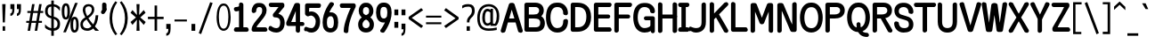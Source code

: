 SplineFontDB: 3.0
FontName: ume-stroke-stroke-fat-fat
FullName: Ume P Gothic Balsa Regular
FamilyName: ume-stroke-stroke-fat-fat
Weight: Book
Copyright: Author: HORAI Wataru. License: This font is a free software. Unlimited permission is granted to use, copy, and distribute it, with or without modification, either commercially and noncommercially. THIS FONT IS PROVIDED "AS IS" WITHOUT WARRANTY.
Version: Look update time of this file.
ItalicAngle: 0
UnderlinePosition: -180
UnderlineWidth: 24
Ascent: 1760
Descent: 288
InvalidEm: 0
LayerCount: 2
Layer: 0 0 "Arri+AOgA-re" 1
Layer: 1 0 "Avant" 0
FSType: 4
OS2Version: 0
OS2_WeightWidthSlopeOnly: 0
OS2_UseTypoMetrics: 0
CreationTime: 1494263581
ModificationTime: 1494263846
OS2TypoAscent: 0
OS2TypoAOffset: 1
OS2TypoDescent: 0
OS2TypoDOffset: 1
OS2TypoLinegap: 0
OS2WinAscent: 0
OS2WinAOffset: 1
OS2WinDescent: 0
OS2WinDOffset: 1
HheadAscent: 0
HheadAOffset: 1
HheadDescent: 0
HheadDOffset: 1
OS2Vendor: 'PfEd'
DEI: 91125
Encoding: Custom
UnicodeInterp: none
NameList: AGL For New Fonts
DisplaySize: -36
AntiAlias: 1
FitToEm: 0
WinInfo: 0 36 12
BeginPrivate: 6
StdHW 5 [250]
StemSnapH 48 [3 122 195 200 230 235 245 250 255 260 265 674 ]
StdVW 5 [251]
StemSnapV 14 [247 251 255 ]
BlueValues 28 [-0 -0 1176 1176 1552 1552 ]
OtherBlues 12 [-288 -288 ]
EndPrivate
BeginChars: 295 232

StartChar: .notdef
Encoding: 0 -1 0
Width: 748
LayerCount: 2
Fore
SplineSet
68 0 m 1
 68 1365 l 1
 612 1365 l 1
 612 0 l 1
 68 0 l 1
136 68 m 1
 544 68 l 1
 544 1297 l 1
 136 1297 l 1
 136 68 l 1
EndSplineSet
EndChar

StartChar: glyph1
Encoding: 256 -1 1
Width: 0
Flags: W
LayerCount: 2
EndChar

StartChar: uni000D
Encoding: 13 13 2
Width: 682
Flags: W
LayerCount: 2
EndChar

StartChar: space
Encoding: 32 32 3
Width: 624
Flags: W
LayerCount: 2
EndChar

StartChar: exclam
Encoding: 33 33 4
Width: 448
Flags: W
LayerCount: 2
Fore
SplineSet
128 1552 m 1
 320 1552 l 1
 280 488 l 1
 160 488 l 1
 128 1552 l 1
152 0 m 1
 152 264 l 1
 296 264 l 1
 296 0 l 1
 152 0 l 1
EndSplineSet
EndChar

StartChar: quotedbl
Encoding: 34 34 5
Width: 1024
Flags: W
LayerCount: 2
Fore
SplineSet
136 864 m 1
 136 1008 l 1
 211 1008 248 1093 248 1264 c 1
 136 1264 l 1
 136 1552 l 1
 368 1552 l 1
 368 1256 l 2
 368 1005 291 875 136 864 c 1
512 864 m 1
 512 1008 l 1
 587 1008 624 1093 624 1264 c 1
 512 1264 l 1
 512 1552 l 1
 744 1552 l 1
 744 1256 l 2
 744 1005 667 875 512 864 c 1
EndSplineSet
EndChar

StartChar: numbersign
Encoding: 35 35 6
Width: 1024
Flags: W
LayerCount: 2
Fore
SplineSet
24 464 m 1
 24 576 l 1
 199 576 l 1
 276 1040 l 1
 88 1040 l 1
 88 1152 l 1
 294 1152 l 1
 360 1552 l 1
 504 1552 l 1
 438 1152 l 1
 702 1152 l 1
 768 1552 l 1
 912 1552 l 1
 846 1152 l 1
 1000 1152 l 1
 1000 1040 l 1
 828 1040 l 1
 751 576 l 1
 928 576 l 1
 928 464 l 1
 732 464 l 1
 656 0 l 1
 512 0 l 1
 588 464 l 1
 324 464 l 1
 248 0 l 1
 104 0 l 1
 180 464 l 1
 24 464 l 1
343 576 m 1
 607 576 l 1
 684 1040 l 1
 420 1040 l 1
 343 576 l 1
EndSplineSet
EndChar

StartChar: dollar
Encoding: 36 36 7
Width: 1024
Flags: W
LayerCount: 2
Fore
SplineSet
80 184 m 1
 80 376 l 1
 160 285 237 224 312 192 c 0
 357 172 400 158 440 151 c 1
 440 722 l 1
 395 733 345 749 292 772 c 0
 236 796 187 839 144 900 c 0
 101 961 80 1040 80 1136 c 0
 80 1259 109 1359 168 1436 c 0
 218 1503 309 1541 440 1550 c 1
 440 1760 l 1
 584 1760 l 1
 584 1548 l 1
 641 1542 695 1529 744 1508 c 0
 813 1479 877 1435 936 1376 c 1
 936 1160 l 1
 861 1251 795 1316 736 1356 c 0
 693 1385 643 1404 584 1412 c 1
 584 822 l 1
 645 811 705 787 764 752 c 0
 825 715 871 668 900 612 c 0
 929 556 944 488 944 408 c 0
 944 269 911 167 844 100 c 0
 788 44 701 11 584 2 c 1
 584 -288 l 1
 440 -288 l 1
 440 6 l 1
 391 13 339 27 284 48 c 0
 201 80 133 125 80 184 c 1
232 1136 m 0
 232 1045 253 979 296 936 c 0
 335 897 383 872 440 859 c 1
 440 1412 l 1
 367 1404 317 1381 288 1344 c 0
 251 1296 232 1227 232 1136 c 0
584 148 m 1
 645 156 693 175 728 204 c 0
 776 244 800 312 800 408 c 0
 800 499 772 567 716 612 c 0
 667 652 623 679 584 692 c 1
 584 148 l 1
EndSplineSet
EndChar

StartChar: percent
Encoding: 37 37 8
Width: 1024
Flags: W
LayerCount: 2
Fore
SplineSet
16 1128 m 0
 16 1288 36 1407 76 1484 c 0
 116 1561 176 1600 256 1600 c 0
 341 1600 401 1557 436 1472 c 0
 471 1387 488 1272 488 1128 c 0
 488 957 468 836 428 764 c 0
 388 692 331 656 256 656 c 0
 165 656 103 697 68 780 c 0
 33 863 16 979 16 1128 c 0
104 -88 m 1
 784 1624 l 1
 936 1624 l 1
 256 -88 l 1
 104 -88 l 1
168 1128 m 0
 168 899 197 784 256 784 c 0
 315 784 344 899 344 1128 c 0
 344 1352 315 1464 256 1464 c 1
 197 1469 168 1357 168 1128 c 0
520 352 m 0
 520 512 539 629 576 704 c 0
 613 779 672 816 752 816 c 0
 832 816 892 776 932 696 c 0
 972 616 992 501 992 352 c 0
 992 181 971 63 928 -4 c 0
 885 -71 827 -104 752 -104 c 0
 667 -104 607 -65 572 12 c 0
 537 89 520 203 520 352 c 0
672 352 m 0
 672 139 699 32 752 32 c 0
 816 32 848 139 848 352 c 0
 848 571 816 680 752 680 c 0
 699 680 672 571 672 352 c 0
EndSplineSet
EndChar

StartChar: ampersand
Encoding: 38 38 9
Width: 1216
Flags: W
LayerCount: 2
Fore
SplineSet
64 384 m 0
 64 464 87 536 132 600 c 0
 177 664 239 719 316 764 c 0
 327 771 338 777 350 784 c 1
 255 959 205 1103 200 1216 c 1
 205 1333 240 1420 304 1476 c 0
 368 1532 448 1557 544 1552 c 1
 645 1552 724 1524 780 1468 c 0
 836 1412 864 1336 864 1240 c 0
 864 1144 835 1056 776 976 c 0
 717 896 655 832 588 784 c 0
 568 769 546 754 523 738 c 1
 585 638 677 516 799 372 c 1
 835 424 862 480 880 540 c 0
 912 644 933 765 944 904 c 1
 1096 904 l 1
 1085 728 1055 576 1004 448 c 0
 976 377 942 313 901 254 c 1
 972 175 1050 91 1136 0 c 1
 920 0 l 1
 879 47 840 93 803 138 c 1
 799 134 795 131 792 128 c 0
 701 43 589 0 456 0 c 0
 339 0 244 32 172 96 c 0
 100 160 64 256 64 384 c 0
208 384 m 1
 208 293 233 231 284 196 c 0
 335 161 395 144 464 144 c 0
 543 144 623 183 704 260 c 1
 589 405 495 540 420 664 c 1
 399 648 376 632 352 616 c 0
 261 552 213 475 208 384 c 1
344 1216 m 0
 348 1113 385 994 456 857 c 1
 495 886 535 917 576 952 c 0
 672 1032 720 1128 720 1240 c 0
 720 1299 704 1344 672 1376 c 0
 640 1408 597 1424 544 1424 c 0
 480 1424 431 1405 396 1368 c 0
 361 1331 344 1280 344 1216 c 0
EndSplineSet
EndChar

StartChar: quotesingle
Encoding: 39 39 10
Width: 416
Flags: W
HStem: 993 674<104.5 201>
VStem: 86 253<1289 1572.5 1551 1552 1551.5 1572.5 1551 1583> 86 268<1288 1289 1289 1292 1292 1293 1264 1550 1264 1552 1264 1583>
LayerCount: 2
Fore
SplineSet
199 1667 m 2xc0
 199 1667 200 1667 201 1667 c 0
 219 1667 247 1658 263 1648 c 1
 305 1638 339 1594 339 1551 c 1xc0
 339 1551 339 1550 338 1550 c 2
 338 1350 l 1
 347 1336 354 1310 354 1293 c 2
 354 1293 354 1292 354 1292 c 1
 354 1264 l 2
 353 1245 345 1217 335 1201 c 2
 233 1046 l 2
 214 1017 171 993 136 993 c 0
 73 993 21 1044 21 1108 c 0
 21 1127 30 1156 41 1172 c 2
 92 1250 l 1
 89 1260 86 1277 86 1288 c 2xa0
 86 1288 86 1289 86 1289 c 1
 86 1550 l 1
 86 1550 86 1551 86 1552 c 0
 86 1614 136 1666 199 1667 c 2xc0
EndSplineSet
EndChar

StartChar: parenleft
Encoding: 40 40 11
Width: 624
Flags: W
LayerCount: 2
Fore
SplineSet
104 736 m 0
 104 1120 216 1448 440 1720 c 1
 544 1656 l 1
 352 1384 256 1077 256 736 c 0
 256 379 352 69 544 -192 c 1
 440 -256 l 1
 216 11 104 341 104 736 c 0
EndSplineSet
EndChar

StartChar: parenright
Encoding: 41 41 12
Width: 624
Flags: W
LayerCount: 2
Fore
SplineSet
80 -192 m 1
 277 69 376 379 376 736 c 0
 376 1077 277 1384 80 1656 c 1
 184 1720 l 1
 419 1443 536 1115 536 736 c 0
 536 341 419 11 184 -256 c 1
 80 -192 l 1
EndSplineSet
EndChar

StartChar: asterisk
Encoding: 42 42 13
Width: 1024
Flags: W
LayerCount: 2
Fore
SplineSet
80 512 m 1
 392 776 l 1
 80 1048 l 1
 192 1208 l 1
 448 920 l 1
 424 1552 l 1
 600 1552 l 1
 576 920 l 1
 840 1208 l 1
 944 1048 l 1
 640 776 l 1
 952 512 l 1
 840 344 l 1
 576 648 l 1
 600 0 l 1
 424 0 l 1
 448 648 l 1
 192 344 l 1
 80 512 l 1
EndSplineSet
EndChar

StartChar: plus
Encoding: 43 43 14
Width: 1024
Flags: W
LayerCount: 2
Fore
SplineSet
56 680 m 1
 56 816 l 1
 440 816 l 1
 440 1472 l 1
 584 1472 l 1
 584 816 l 1
 960 816 l 1
 960 680 l 1
 584 680 l 1
 584 0 l 1
 440 0 l 1
 440 680 l 1
 56 680 l 1
EndSplineSet
EndChar

StartChar: comma
Encoding: 44 44 15
Width: 416
Flags: W
LayerCount: 2
Fore
SplineSet
88 112 m 1
 88 400 l 1
 336 400 l 1
 336 112 l 2
 336 -149 253 -283 88 -288 c 1
 88 -144 l 1
 168 -144 208 -59 208 112 c 1
 88 112 l 1
EndSplineSet
EndChar

StartChar: hyphen
Encoding: 45 45 16
Width: 1024
Flags: W
LayerCount: 2
Fore
SplineSet
152 544 m 1
 152 656 l 1
 864 656 l 1
 864 544 l 1
 152 544 l 1
EndSplineSet
EndChar

StartChar: period
Encoding: 46 46 17
Width: 416
Flags: W
LayerCount: 2
Fore
SplineSet
104 0 m 1
 104 400 l 1
 320 400 l 1
 320 0 l 1
 104 0 l 1
EndSplineSet
EndChar

StartChar: slash
Encoding: 47 47 18
Width: 1024
Flags: W
LayerCount: 2
Fore
SplineSet
112 -136 m 1
 768 1664 l 1
 912 1616 l 1
 248 -192 l 1
 112 -136 l 1
EndSplineSet
EndChar

StartChar: zero
Encoding: 48 48 19
Width: 1024
Flags: MW
HStem: -11 125 1429 123<495 547 547 565.5>
VStem: 114 131 791 130
LayerCount: 2
Fore
SplineSet
489 1552 m 2
 547 1552 l 2
 609 1552 666 1525 713 1482 c 0
 759 1439 797 1380 828 1309 c 0
 889 1167 922 978 922 772 c 0
 922 548 890 358 824 219 c 0
 759 80 653 -10 519 -11 c 0
 384 -13 278 77 212 216 c 0
 146 355 114 546 114 772 c 0
 114 978 146 1167 207 1309 c 0
 238 1380 276 1439 322 1482 c 0
 369 1525 426 1552 489 1552 c 2
518 1429 m 0
 472 1429 435 1415 402 1386 c 0
 368 1358 339 1315 315 1257 c 0
 268 1141 244 970 244 770 c 0
 244 591 265 420 311 299 c 0
 334 239 364 192 398 161 c 0
 431 130 469 114 517 114 c 0
 566 114 603 130 637 161 c 0
 671 192 701 239 724 300 c 0
 770 420 791 592 791 771 c 0
 791 981 768 1152 721 1264 c 0
 674 1377 613 1429 518 1429 c 0
EndSplineSet
EndChar

StartChar: one
Encoding: 49 49 20
Width: 1024
Flags: W
HStem: -65 260<167 200 199 200 200 379 199 475 630 820 820 821 821 822> 1149 252<177 199 198 199>
VStem: 84 853<18.5 58.5> 379 251<195 1187 1187 1187 1460 1550 1460 1460 195 1552 195 1583>
LayerCount: 2
Fore
SplineSet
492 1667 m 0xd0
 493 1667 493 1667 494 1667 c 0
 516 1667 547 1656 564 1643 c 1
 600 1630 630 1588 630 1550 c 2
 630 195 l 1xd0
 820 195 l 1
 820 195 821 195 821 195 c 2
 869 195 914 156 920 109 c 1
 929 94 937 67 937 50 c 0
 937 -13 885 -65 822 -65 c 0
 821 -65 820 -65 820 -65 c 1
 513 -65 l 2
 508 -66 499 -67 494 -67 c 0
 489 -67 480 -66 475 -65 c 2
 200 -65 l 1
 200 -65 199 -65 199 -65 c 2
 135 -65 84 -13 84 50 c 0xe0
 84 67 91 94 100 109 c 1
 106 156 151 195 199 195 c 2
 199 195 200 195 200 195 c 1
 379 195 l 1
 379 1187 l 1
 324 1163 262 1149 199 1149 c 2
 199 1149 198 1149 198 1149 c 2
 156 1149 112 1183 101 1224 c 1
 91 1239 83 1267 83 1286 c 0
 83 1350 134 1401 198 1401 c 2
 198 1401 199 1401 199 1401 c 2
 240 1401 303 1411 341 1428 c 0
 379 1445 379 1447 379 1460 c 1
 379 1460 379 1460 379 1460 c 1
 379 1550 l 1
 379 1550 379 1551 379 1552 c 0
 379 1614 430 1666 492 1667 c 0xd0
EndSplineSet
EndChar

StartChar: two
Encoding: 50 50 21
Width: 1024
Flags: MW
HStem: -65 255<161 871 365 871 365 871 871 873> 1380 235<480.5 541.5>
VStem: 84 259<1143 1144 1144 1145 1144.5 1145 1120 1278.5> 688 252<1146.5 1191 1191 1193 1075 1232>
LayerCount: 2
Fore
SplineSet
451 1615 m 2
 563 1615 l 2
 656 1615 752 1579 824 1505 c 0
 895 1431 937 1322 940 1193 c 0
 940 1192 940 1191 940 1191 c 2
 940 959 800 789 655 605 c 0
 581 512 490 410 420 309 c 0
 410 294 400 279 391 264 c 0
 380 240 371 216 365 190 c 1
 871 190 l 2
 872 190 872 190 873 190 c 0
 918 190 962 154 971 110 c 1
 980 95 988 68 988 50 c 0
 988 -13 936 -65 873 -65 c 2
 873 -65 872 -65 871 -65 c 2
 193 -65 l 2
 129 -65 78 -13 78 50 c 0
 78 197 150 324 231 440 c 0
 312 557 407 663 475 748 c 0
 552 845 613 926 654 1000 c 1
 675 1054 688 1113 688 1180 c 0
 688 1284 662 1324 636 1346 c 0
 609 1369 567 1380 516 1380 c 0
 445 1380 415 1355 387 1312 c 0
 358 1268 343 1201 343 1145 c 2
 343 1145 343 1144 343 1144 c 2
 343 1096 305 1052 258 1045 c 1
 243 1036 216 1028 199 1028 c 0
 135 1028 84 1080 84 1143 c 0
 84 1144 84 1144 84 1145 c 0
 84 1412 246 1615 451 1615 c 2
EndSplineSet
EndChar

StartChar: three
Encoding: 51 51 22
Width: 1024
Flags: MW
HStem: -85 255<474 515.5 474 550> 1365 250<134 157 155 156 156 157 157 603>
VStem: 699 257<424 549.5>
LayerCount: 2
Fore
SplineSet
157 1615 m 2
 822 1615 l 2
 886 1615 937 1563 937 1500 c 2
 937 1428 l 2
 937 1405 925 1371 910 1354 c 2
 598 985 l 1
 661 968 722 941 776 899 c 0
 888 813 956 666 956 482 c 0
 956 333 921 195 839 88 c 0
 757 -18 625 -85 475 -85 c 0
 357 -85 258 -52 189 -20 c 0
 155 -4 127 12 108 24 c 0
 105 25 105 26 102 27 c 1
 108 26 116 25 129 25 c 1
 119 25 103 29 94 32 c 0
 93 33 91 34 90 35 c 1
 90 34 91 34 91 34 c 1
 52 50 21 97 21 139 c 0
 21 156 28 182 36 196 c 1
 38 250 82 294 136 294 c 0
 137 294 137 294 137 294 c 2
 182 294 182 284 188 281 c 0
 194 277 198 275 202 273 c 0
 209 268 215 264 223 258 c 0
 238 248 259 235 283 222 c 0
 332 197 398 172 474 170 c 0
 557 170 602 196 638 244 c 0
 674 292 699 371 699 477 c 0
 699 622 662 686 613 725 c 0
 597 738 578 749 555 757 c 0
 509 773 453 781 390 781 c 0
 327 781 275 832 275 896 c 2
 275 918 l 2
 275 942 287 975 302 993 c 2
 423 1135 l 1
 603 1365 l 1
 156 1365 l 1
 156 1365 155 1365 155 1365 c 2
 113 1365 70 1397 59 1437 c 1
 49 1453 40 1481 40 1500 c 0
 40 1563 92 1615 155 1615 c 0
 156 1615 156 1615 157 1615 c 2
EndSplineSet
EndChar

StartChar: four
Encoding: 52 52 23
Width: 1024
Flags: MW
HStem: 278 230<105.5 570 308 570 308 570 815 951 951 952>
VStem: 570 245<-1 0 0 278 508 1149 1149 1149>
LayerCount: 2
Fore
SplineSet
596 1615 m 2
 700 1615 l 2
 763 1615 815 1563 815 1500 c 2
 815 508 l 1
 951 508 l 1
 951 508 952 508 952 508 c 2
 1016 508 1067 457 1067 393 c 0
 1067 330 1016 278 952 278 c 2
 952 278 951 278 951 278 c 1
 815 278 l 1
 815 0 l 1
 815 0 815 -1 815 -1 c 2
 815 -65 763 -116 700 -116 c 0
 679 -116 648 -106 631 -93 c 1
 597 -79 570 -38 570 -1 c 2
 570 -1 570 0 570 0 c 1
 570 278 l 1
 137 278 l 2
 74 278 22 330 22 393 c 2
 22 461 l 1
 22 461 l 1
 22 474 27 495 32 507 c 2
 490 1546 l 2
 507 1584 554 1615 596 1615 c 2
570 1149 m 1
 308 508 l 1
 570 508 l 1
 570 1149 l 1
EndSplineSet
EndChar

StartChar: five
Encoding: 53 53 24
Width: 1024
Flags: W
HStem: -85 260<449 488.5 449 536.5> -22 4 884 239<415.5 423.5 423 426> 1350 265<324 880 324 324 880 881>
VStem: 79 230 80 916<1500 1531.5 1491.5 1532> 694 251<498 666.5>
LayerCount: 2
Fore
SplineSet
195 1615 m 2xb4
 880 1615 l 1
 880 1615 881 1615 881 1615 c 2
 945 1615 996 1563 996 1500 c 0xb4
 996 1483 990 1457 981 1443 c 1
 977 1391 933 1350 881 1350 c 2
 881 1350 880 1350 880 1350 c 1
 324 1350 l 1
 310 1175 l 1
 310 1109 l 1
 346 1117 390 1123 441 1123 c 0
 724 1122 945 860 945 554 c 0
 945 397 912 246 833 125 c 0
 755 3 618 -85 455 -85 c 0xba
 346 -85 257 -67 195 -48 c 0
 163 -38 138 -29 122 -22 c 0
 117 -20 115 -20 112 -18 c 1x7a
 115 -19 120 -20 127 -20 c 1
 122 -20 114 -18 109 -17 c 0
 108 -17 106 -16 106 -16 c 1
 106 -16 107 -17 108 -17 c 1
 60 -5 21 45 21 95 c 0
 21 112 28 137 36 152 c 1
 40 204 85 245 136 245 c 0
 137 245 137 245 137 245 c 2
 163 245 167 241 172 239 c 0
 178 238 181 236 184 235 c 0
 191 232 196 230 203 227 c 0
 216 221 234 214 256 207 c 0
 300 192 365 177 449 175 c 0
 528 175 579 210 623 277 c 0
 667 344 694 446 694 550 c 0
 694 783 510 886 426 884 c 0
 425 884 424 884 423 884 c 0
 358 884 297 850 297 850 c 1
 284 842 261 836 245 836 c 0
 228 836 204 843 190 853 c 0
 184 855 176 860 171 864 c 2
 127 895 l 2
 101 914 79 956 79 988 c 1
 79 988 l 1xba
 80 1500 l 2
 80 1564 132 1615 195 1615 c 2xb4
EndSplineSet
EndChar

StartChar: six
Encoding: 54 54 25
Width: 1024
Flags: MW
HStem: -85 250 842 230<469.5 473 473 557>
VStem: 65 248<426 535 426 640.5> 712 249<426 564.5 408.5 568.5>
LayerCount: 2
Fore
SplineSet
562 1667 m 0
 563 1667 563 1667 564 1667 c 0
 581 1667 606 1660 621 1651 c 1
 675 1650 719 1605 719 1551 c 2
 719 1551 719 1550 719 1550 c 2
 719 1522 714 1517 711 1511 c 0
 709 1506 708 1503 707 1501 c 0
 704 1497 703 1495 702 1494 c 0
 700 1490 698 1488 696 1485 c 0
 693 1480 689 1474 683 1467 c 0
 672 1451 657 1430 639 1403 c 0
 602 1348 553 1271 504 1178 c 0
 487 1144 470 1109 453 1072 c 1
 460 1072 466 1072 473 1072 c 2
 557 1072 l 2
 691 1072 810 996 874 887 c 0
 937 777 961 642 961 487 c 0
 961 330 934 193 859 86 c 0
 784 -22 655 -86 512 -85 c 0
 370 -84 242 -20 167 87 c 0
 92 194 65 330 65 487 c 0
 65 794 168 1073 269 1277 c 0
 319 1379 369 1463 407 1521 c 0
 426 1551 442 1574 452 1590 c 0
 453 1590 453 1590 453 1590 c 1
 451 1585 450 1575 449 1558 c 1
 450 1570 454 1588 459 1599 c 1
 459 1599 459 1599 458 1598 c 1
 459 1599 460 1600 460 1601 c 0
 477 1637 523 1666 562 1667 c 0
473 842 m 2
 466 842 381 816 331 696 c 1
 319 632 313 567 313 503 c 0
 313 349 341 261 372 220 c 0
 403 180 439 165 514 165 c 0
 589 165 623 179 653 220 c 0
 684 261 712 349 712 503 c 0
 712 634 686 729 650 782 c 0
 633 809 615 828 594 839 c 0
 583 842 571 842 557 842 c 2
 473 842 l 2
EndSplineSet
EndChar

StartChar: seven
Encoding: 55 55 26
Width: 1024
Flags: W
HStem: 1350 265<117.5 144 143 144 144 656>
VStem: 28 917<1491.5 1500 1430 1531.5> 255 267
LayerCount: 2
Fore
SplineSet
144 1615 m 1xc0
 830 1615 l 2
 893 1615 945 1563 945 1500 c 2
 945 1438 l 2xc0
 945 1422 939 1397 931 1383 c 2
 931 1383 516 599 521 1 c 0
 521 0 521 -1 521 -1 c 2
 521 -65 470 -116 406 -116 c 0
 389 -116 364 -110 349 -101 c 1
 297 -98 255 -53 255 -1 c 2xa0
 255 -1 255 0 255 0 c 2
 255 239 331 514 422 764 c 1
 499 1008 592 1219 656 1350 c 1
 144 1350 l 1
 144 1350 143 1350 143 1350 c 2
 92 1350 47 1391 43 1442 c 1
 35 1457 28 1483 28 1500 c 0
 28 1563 79 1615 143 1615 c 2
 143 1615 144 1615 144 1615 c 1xc0
EndSplineSet
EndChar

StartChar: eight
Encoding: 56 56 27
Width: 1024
Flags: W
HStem: -85 250<461.5 568.5> 1368 247<488 540>
VStem: 61 248 93 244<1149 1151 1151 1194 1118 1228 1151 1151> 692 244<1116 1151 1151 1153 1090.5 1194> 720 248<372 372 372 373 373 411.5>
LayerCount: 2
Fore
SplineSet
465 1615 m 2xd0
 564 1615 l 2
 650 1615 729 1576 803 1501 c 0
 876 1425 933 1306 936 1153 c 2
 936 1153 936 1152 936 1151 c 1
 936 1151 l 1xd8
 936 1030 898 921 827 842 c 0
 807 819 784 798 760 780 c 1
 790 758 817 734 842 707 c 0
 919 622 968 508 968 379 c 0
 968 225 915 99 825 20 c 0
 736 -58 622 -85 515 -85 c 0
 408 -85 294 -58 204 20 c 0
 114 99 61 225 61 379 c 0xe4
 61 508 110 622 187 706 c 0
 212 734 239 758 269 780 c 1
 245 798 223 819 203 842 c 0
 133 921 96 1029 93 1149 c 2
 93 1149 93 1150 93 1151 c 1
 93 1151 l 1
 93 1305 151 1425 225 1501 c 0
 300 1577 379 1615 465 1615 c 2xd0
514 1368 m 0
 462 1368 422 1351 392 1319 c 0
 361 1286 337 1235 337 1153 c 0
 337 1083 349 1036 370 1000 c 0
 372 998 374 996 376 993 c 0
 403 962 448 932 514 904 c 1
 581 932 627 962 655 994 c 0
 655 995 656 995 656 995 c 1
 679 1032 692 1079 692 1153 c 0
 692 1235 668 1286 637 1319 c 0
 607 1351 566 1368 514 1368 c 0
514 656 m 1
 475 639 440 619 410 598 c 1
 345 533 309 450 310 373 c 2
 310 373 310 372 310 372 c 1
 310 372 l 1
 310 255 384 165 515 165 c 0
 646 165 720 254 720 372 c 1
 720 372 l 1xe4
 720 372 720 373 720 373 c 2
 720 450 684 533 618 598 c 1
 589 619 554 639 514 656 c 1
EndSplineSet
EndChar

StartChar: nine
Encoding: 57 57 28
Width: 1024
Flags: MW
HStem: 483 236<477.5 498> 1390 250<475 512 512 541 541 546 546 550>
VStem: 65 249<989.5 1129 986.5 1146.5> 714 248
LayerCount: 2
Fore
SplineSet
546 1640 m 0
 547 1640 549 1640 557 1640 c 1
 557 1640 l 1
 685 1637 801 1567 868 1462 c 0
 934 1357 961 1223 961 1068 c 0
 961 761 858 482 758 278 c 0
 707 176 657 92 619 34 c 0
 600 4 585 -19 574 -35 c 1
 574 -35 574 -35 573 -35 c 1
 575 -30 577 -20 577 -3 c 1
 577 -15 572 -33 567 -44 c 1
 567 -44 568 -44 568 -43 c 1
 567 -44 567 -45 566 -46 c 0
 549 -82 503 -111 463 -111 c 0
 446 -111 420 -105 405 -96 c 1
 351 -95 307 -50 307 4 c 2
 307 4 307 5 307 5 c 2
 307 33 313 38 315 44 c 0
 317 49 319 52 320 54 c 0
 322 58 323 60 324 61 c 0
 327 65 328 67 330 70 c 0
 334 75 338 81 343 88 c 0
 354 104 369 125 388 152 c 0
 424 207 473 284 522 377 c 0
 541 413 560 452 577 492 c 1
 546 486 514 483 482 483 c 0
 349 483 231 557 162 665 c 0
 94 773 65 911 65 1068 c 0
 65 1225 92 1359 159 1464 c 0
 225 1570 342 1640 470 1640 c 0
 472 1640 492 1640 512 1640 c 0
 523 1640 533 1640 541 1640 c 0
 545 1640 545 1640 546 1640 c 0
512 1390 m 0
 438 1390 404 1376 373 1335 c 0
 342 1294 314 1206 314 1052 c 0
 314 921 341 833 374 785 c 0
 408 737 443 719 512 719 c 0
 528 719 543 720 556 722 c 0
 592 732 623 751 650 781 c 0
 666 798 681 820 693 848 c 1
 706 916 714 984 714 1052 c 0
 714 1206 685 1294 654 1335 c 0
 623 1375 588 1390 512 1390 c 0
EndSplineSet
EndChar

StartChar: colon
Encoding: 58 58 29
Width: 416
Flags: W
LayerCount: 2
Fore
SplineSet
96 176 m 1
 96 520 l 1
 320 520 l 1
 320 176 l 1
 96 176 l 1
96 904 m 1
 96 1240 l 1
 320 1240 l 1
 320 904 l 1
 96 904 l 1
EndSplineSet
EndChar

StartChar: semicolon
Encoding: 59 59 30
Width: 416
Flags: W
LayerCount: 2
Fore
SplineSet
96 88 m 1
 96 416 l 1
 320 416 l 1
 320 88 l 2
 320 -157 245 -283 96 -288 c 1
 96 -144 l 1
 171 -144 208 -67 208 88 c 1
 96 88 l 1
96 904 m 1
 96 1240 l 1
 320 1240 l 1
 320 904 l 1
 96 904 l 1
EndSplineSet
EndChar

StartChar: less
Encoding: 60 60 31
Width: 1024
Flags: W
LayerCount: 2
Fore
SplineSet
96 688 m 1
 96 808 l 1
 824 1320 l 1
 928 1200 l 1
 272 752 l 1
 928 288 l 1
 824 160 l 1
 96 688 l 1
EndSplineSet
EndChar

StartChar: equal
Encoding: 61 61 32
Width: 1024
Flags: W
LayerCount: 2
Fore
SplineSet
72 384 m 1
 72 496 l 1
 952 496 l 1
 952 384 l 1
 72 384 l 1
72 768 m 1
 72 880 l 1
 952 880 l 1
 952 768 l 1
 72 768 l 1
EndSplineSet
EndChar

StartChar: greater
Encoding: 62 62 33
Width: 1024
Flags: W
LayerCount: 2
Fore
SplineSet
88 280 m 1
 744 728 l 1
 88 1192 l 1
 192 1320 l 1
 920 792 l 1
 920 672 l 1
 192 160 l 1
 88 280 l 1
EndSplineSet
EndChar

StartChar: question
Encoding: 63 63 34
Width: 928
Flags: W
LayerCount: 2
Fore
SplineSet
104 1304 m 1
 104 1464 l 1
 173 1501 232 1525 280 1536 c 0
 328 1547 389 1552 464 1552 c 0
 704 1552 824 1424 824 1168 c 0
 824 1003 763 869 640 768 c 1
 555 677 515 600 520 536 c 1
 520 488 l 1
 376 488 l 1
 376 536 l 1
 371 643 416 747 512 848 c 1
 613 944 664 1051 664 1168 c 0
 664 1328 597 1408 464 1408 c 0
 400 1408 344 1403 296 1392 c 0
 248 1381 184 1352 104 1304 c 1
360 0 m 1
 360 264 l 1
 544 264 l 1
 544 0 l 1
 360 0 l 1
EndSplineSet
EndChar

StartChar: at
Encoding: 64 64 35
Width: 1368
Flags: W
LayerCount: 2
Fore
SplineSet
48 744 m 0
 48 989 105 1185 220 1332 c 0
 335 1479 499 1552 712 1552 c 0
 883 1552 1025 1493 1140 1376 c 0
 1255 1259 1312 1088 1312 864 c 0
 1312 587 1251 395 1128 288 c 1
 808 288 l 1
 808 360 l 1
 755 317 699 296 640 296 c 0
 544 296 469 337 416 420 c 0
 363 503 336 621 336 776 c 0
 336 925 363 1047 416 1140 c 0
 469 1233 544 1280 640 1280 c 0
 704 1280 760 1256 808 1208 c 1
 808 1280 l 1
 952 1280 l 1
 952 416 l 1
 1072 416 l 1
 1136 533 1168 683 1168 864 c 0
 1168 1051 1125 1189 1040 1280 c 0
 955 1371 845 1416 712 1416 c 0
 541 1416 412 1355 324 1232 c 0
 236 1109 192 947 192 744 c 0
 192 531 232 377 312 284 c 0
 392 191 523 141 704 136 c 1
 864 136 1019 155 1168 192 c 1
 1168 48 l 1
 1029 16 875 0 704 0 c 0
 491 0 328 60 216 180 c 0
 104 300 48 488 48 744 c 0
488 776 m 1
 488 659 500 572 524 516 c 0
 548 460 587 432 640 432 c 0
 699 432 752 459 800 512 c 1
 800 1064 l 1
 752 1112 699 1136 640 1136 c 0
 592 1136 556 1107 532 1048 c 0
 508 989 493 899 488 776 c 1
EndSplineSet
EndChar

StartChar: A
Encoding: 65 65 36
Width: 1296
Flags: W
HStem: -20 20G<16 16 289 289 1008 1008 1281 1281> 478 230<497 800 497 868 429 800>
VStem: 16 272<-17 0 -17 16> 289 0<0 0 4.29497e+09 4.29497e+09 4.29497e+09 4.29497e+09> 289 2 1006 2<4.29497e+09 4.29497e+09> 1008 0<0 0 4.29497e+09 4.29497e+09 4.29497e+09 4.29497e+09 4.29497e+09 4.29497e+09> 1008 273<-12 -1 -10 -9 -10 -1 -1 0 -1 0>
LayerCount: 2
Fore
SplineSet
596 1615 m 2xf0
 701 1615 l 2
 747 1615 797 1579 811 1534 c 2
 811 1534 927 1164 1043 791 c 0
 1058 743 1073 695 1087 649 c 0
 1093 637 1100 618 1101 605 c 0
 1138 485 1174 370 1203 276 c 0
 1225 205 1243 145 1256 103 c 0
 1262 81 1267 64 1271 52 c 0
 1273 45 1274 40 1275 35 c 0
 1276 33 1277 31 1277 27 c 0
 1278 24 1281 32 1281 0 c 2
 1281 0 1281 -1 1281 -1 c 2
 1281 -65 1229 -116 1166 -116 c 0
 1148 -116 1122 -109 1107 -100 c 1
 1060 -100 1016 -62 1009 -15 c 0
 1009 -14 1009 -14 1009 -14 c 1
 1009 -14 1008 -13 1008 -12 c 0
 1008 -9 1008 -4 1008 -1 c 0xf1
 1008 0 1008 0 1008 0 c 2
 1008 -5 1008 -8 1008 -10 c 1xe2
 1007 -8 1007 -6 1006 -2 c 0
 1003 10 998 27 992 48 c 0
 981 91 964 151 943 222 c 0
 921 297 896 385 868 478 c 1
 429 478 l 1
 402 384 375 294 353 219 c 0
 333 148 316 88 304 46 c 0
 298 25 293 8 291 -4 c 0xec
 290 -7 289 -9 289 -11 c 1
 289 -8 289 -6 289 0 c 2
 289 0 289 0 289 -1 c 0
 289 -4 288 -10 288 -14 c 2
 288 -14 288 -15 288 -16 c 2
 288 -16 288 -17 288 -17 c 1
 280 -64 236 -101 189 -101 c 0
 188 -101 188 -101 187 -101 c 0
 173 -109 147 -116 131 -116 c 0
 67 -116 16 -64 16 -1 c 2
 16 -1 16 0 16 0 c 2
 16 32 18 24 19 27 c 0
 20 31 20 33 21 35 c 0
 22 40 24 45 26 52 c 0
 29 64 34 81 41 103 c 0
 54 145 72 205 94 276 c 0
 123 370 159 486 196 607 c 0
 198 619 203 637 209 647 c 0
 224 695 238 743 253 791 c 0
 370 1164 486 1534 486 1534 c 2
 500 1579 549 1615 596 1615 c 2xf0
648 1219 m 1
 608 1083 557 910 504 732 c 0
 502 724 499 716 497 708 c 1
 800 708 l 1
 798 717 795 726 792 735 c 0
 740 912 689 1084 648 1219 c 1
EndSplineSet
EndChar

StartChar: B
Encoding: 66 66 37
Width: 1304
Flags: W
HStem: -65 255<180.5 727 352 727 727 769> 705 230<352 623 352 623> 1365 253<352 352 352 719>
VStem: 97 255<190 705 190 797 190 797 190 843 935 1365> 942 267 1004 269<458 460 460 516 460 460>
LayerCount: 2
Fore
SplineSet
212 1618 m 2xf4
 721 1618 l 2
 871 1618 998 1574 1085 1490 c 0
 1172 1405 1210 1287 1210 1167 c 0xf8
 1210 1029 1151 915 1067 839 c 1
 1193 762 1273 614 1273 432 c 0
 1273 310 1247 185 1162 87 c 0
 1076 -11 939 -65 769 -65 c 2
 212 -65 l 2
 149 -65 97 -13 97 50 c 2
 97 797 l 2
 96 803 95 812 95 818 c 0
 95 819 95 820 95 820 c 2
 95 823 95 827 95 830 c 0
 95 833 96 838 97 841 c 0
 97 842 97 843 97 843 c 1
 97 1503 l 2
 97 1566 149 1618 212 1618 c 2xf4
352 1365 m 1
 352 935 l 1
 623 935 l 2
 688 935 753 943 808 958 c 0
 824 966 839 975 852 985 c 0
 909 1027 944 1080 942 1179 c 2
 942 1179 942 1180 942 1181 c 1
 942 1181 l 1
 942 1221 927 1268 893 1302 c 0
 860 1337 810 1365 719 1365 c 2
 352 1365 l 1
352 705 m 1
 352 190 l 1
 727 190 l 1
 727 190 l 1
 727 190 l 1
 849 190 911 220 948 259 c 0
 985 299 1005 362 1004 458 c 0xf4
 1004 459 1004 459 1004 460 c 1
 1004 460 l 1
 1004 572 970 621 910 660 c 0
 907 662 904 663 901 665 c 0
 834 691 738 705 623 705 c 2
 352 705 l 1
EndSplineSet
EndChar

StartChar: C
Encoding: 67 67 38
Width: 1360
Flags: MW
HStem: -81 261<642.5 763.5 642.5 804> 1363 253
VStem: 57 256<688.5 870 688.5 878> 1049 275<575 576 576 577 486 603.5>
LayerCount: 2
Fore
SplineSet
661 1617 m 2
 769 1617 l 2
 1086 1617 1320 1343 1320 1016 c 2
 1320 1016 1320 1015 1320 1015 c 2
 1320 951 1268 900 1205 900 c 0
 1188 900 1163 906 1148 915 c 0
 1147 915 1146 915 1145 915 c 0
 1090 915 1045 960 1045 1015 c 2
 1045 1015 1045 1016 1045 1016 c 2
 1045 1135 1013 1218 960 1274 c 0
 908 1329 828 1363 703 1363 c 0
 568 1363 484 1315 418 1219 c 0
 353 1123 313 969 313 771 c 0
 313 606 353 451 422 344 c 0
 491 238 578 180 707 180 c 0
 820 180 900 211 955 271 c 0
 1011 330 1049 426 1049 575 c 2
 1049 575 1049 576 1049 576 c 2
 1049 631 1094 676 1149 676 c 0
 1150 676 1151 676 1152 676 c 0
 1166 685 1192 692 1209 692 c 0
 1272 692 1324 640 1324 577 c 0
 1324 576 1324 575 1324 575 c 2
 1324 397 1277 233 1171 111 c 0
 1065 -12 901 -81 707 -81 c 0
 500 -81 323 16 214 173 c 0
 105 329 57 536 57 772 c 0
 57 984 89 1184 183 1344 c 0
 276 1505 446 1617 661 1617 c 2
EndSplineSet
EndChar

StartChar: D
Encoding: 68 68 39
Width: 1328
Flags: MW
HStem: -65 260<180.5 507 352 464> 1365 253<352 352 352 469 469 499>
VStem: 97 255<195 1365 195 1503 195 1534.5> 997 273
LayerCount: 2
Fore
SplineSet
212 1618 m 2
 469 1618 l 2
 634 1618 832 1591 996 1464 c 0
 1160 1338 1269 1114 1269 784 c 2
 1269 783 l 1
 1269 783 l 1
 1269 462 1165 237 1004 105 c 0
 844 -28 643 -65 464 -65 c 2
 212 -65 l 2
 149 -65 97 -13 97 50 c 2
 97 1503 l 2
 97 1566 149 1618 212 1618 c 2
352 1365 m 1
 352 195 l 1
 507 195 l 2
 679 195 791 252 871 353 c 0
 950 453 997 608 997 805 c 1
 997 805 l 1
 997 805 997 806 997 806 c 2
 999 975 961 1116 885 1210 c 0
 809 1305 694 1365 499 1365 c 2
 352 1365 l 1
EndSplineSet
EndChar

StartChar: E
Encoding: 69 69 40
Width: 1160
Flags: MW
HStem: -65 255<180.5 1000 352 1000 352 1000 1000 1001> 709 230<352 567 352 383.5 567 920 920 921> 1365 253<352 1000 352 352 1000 1001>
VStem: 97 255<190 709 190 806 190 806 939 1365>
LayerCount: 2
Fore
SplineSet
212 1618 m 2
 1000 1618 l 1
 1000 1618 1001 1618 1002 1618 c 0
 1065 1618 1117 1566 1117 1503 c 0
 1117 1484 1108 1456 1098 1441 c 1
 1088 1399 1044 1365 1001 1365 c 2
 1001 1365 1000 1365 1000 1365 c 1
 352 1365 l 1
 352 939 l 1
 415 939 490 939 567 939 c 0
 743 939 920 939 920 939 c 1
 920 939 921 939 921 939 c 2
 985 939 1036 888 1036 824 c 0
 1036 761 985 709 921 709 c 2
 921 709 920 709 920 709 c 1
 920 709 744 709 567 709 c 0
 490 709 415 709 352 709 c 1
 352 190 l 1
 1000 190 l 1
 1000 190 1001 190 1001 190 c 2
 1046 190 1090 154 1099 111 c 1
 1109 95 1116 68 1116 50 c 0
 1116 -13 1065 -65 1001 -65 c 2
 1001 -65 1000 -65 1000 -65 c 1
 212 -65 l 2
 149 -65 97 -13 97 50 c 2
 97 806 l 2
 96 811 96 820 96 825 c 0
 96 830 96 838 97 843 c 2
 97 1503 l 2
 97 1566 149 1618 212 1618 c 2
EndSplineSet
EndChar

StartChar: F
Encoding: 70 70 41
Width: 1128
Flags: MW
HStem: 709 230<352 889 352 889 889 891> 1365 253<352 1000 352 352 1000 1001>
VStem: 97 255<-1 0 0 709 939 1365>
LayerCount: 2
Fore
SplineSet
212 1618 m 2
 1000 1618 l 1
 1000 1618 1001 1618 1002 1618 c 0
 1065 1618 1117 1566 1117 1503 c 0
 1117 1484 1108 1456 1098 1441 c 1
 1088 1399 1044 1365 1001 1365 c 2
 1001 1365 1000 1365 1000 1365 c 1
 352 1365 l 1
 352 939 l 1
 889 939 l 2
 890 939 890 939 891 939 c 0
 954 939 1006 888 1006 824 c 0
 1006 761 954 709 891 709 c 0
 890 709 890 709 889 709 c 2
 352 709 l 1
 352 0 l 1
 352 0 352 -1 352 -1 c 2
 352 -46 317 -90 273 -99 c 1
 257 -109 230 -116 212 -116 c 0
 149 -116 97 -65 97 -1 c 2
 97 -1 97 0 97 0 c 1
 97 806 l 2
 96 811 96 819 96 825 c 0
 96 830 96 838 97 843 c 2
 97 1503 l 2
 97 1566 149 1618 212 1618 c 2
EndSplineSet
EndChar

StartChar: G
Encoding: 71 71 42
Width: 1392
Flags: W
HStem: -81 261<642.5 777.5 642.5 779> 610 230<783 783.5 783 785 785 1043> 1381 236<661 769 769 825>
VStem: 57 256<688.5 870 688.5 878> 1043 255<322 610 610 610> 1068 230<-2 -1.5 -1.5 0 0 11 11 11>
LayerCount: 2
Fore
SplineSet
661 1617 m 2xf4
 769 1617 l 2
 1077 1617 1303 1388 1303 1130 c 0
 1303 1129 1303 1129 1303 1128 c 0
 1303 1065 1251 1013 1188 1013 c 0
 1172 1013 1147 1020 1132 1027 c 1
 1132 1027 1131 1027 1131 1027 c 2
 1076 1027 1031 1072 1031 1127 c 0
 1031 1128 1031 1129 1031 1129 c 2
 1031 1225 947 1381 703 1381 c 0
 569 1381 486 1331 419 1229 c 0
 353 1128 313 969 313 771 c 0
 313 606 353 451 422 344 c 0
 491 238 578 180 707 180 c 0
 848 180 959 232 1014 270 c 1
 1026 286 1035 303 1043 322 c 1
 1043 610 l 1
 785 610 l 1
 785 610 784 610 783 610 c 0
 720 610 668 662 668 725 c 0
 668 788 720 840 783 840 c 0
 784 840 785 840 785 840 c 1
 1183 840 l 2
 1247 840 1298 788 1298 725 c 2
 1298 0 l 1xf8
 1298 0 1298 -1 1298 -2 c 0
 1298 -65 1247 -117 1183 -117 c 0
 1120 -117 1068 -65 1068 -2 c 0
 1068 -1 1068 0 1068 0 c 1
 1068 11 l 1
 973 -49 851 -81 707 -81 c 0
 500 -81 323 16 214 173 c 0
 105 329 57 536 57 772 c 0
 57 984 89 1184 183 1344 c 0
 276 1505 446 1617 661 1617 c 2xf4
EndSplineSet
EndChar

StartChar: H
Encoding: 72 72 43
Width: 1312
Flags: MW
HStem: 726 230<352 939 352 939>
VStem: 97 255<-1 0 0 726 956 1550 1550 1551> 939 255<-1 0 0 726 726 726 956 1550 1550 1551>
LayerCount: 2
Fore
SplineSet
210 1667 m 0
 211 1667 212 1667 212 1667 c 2
 230 1667 257 1659 273 1649 c 1
 317 1640 352 1596 352 1551 c 2
 352 1551 352 1550 352 1550 c 1
 352 956 l 1
 939 956 l 1
 939 1550 l 1
 939 1550 939 1551 939 1552 c 0
 939 1614 990 1666 1052 1667 c 0
 1053 1667 1054 1667 1054 1667 c 2
 1072 1667 1099 1659 1115 1649 c 1
 1159 1640 1194 1596 1194 1551 c 2
 1194 1551 1194 1550 1194 1550 c 1
 1194 899 l 1
 1203 884 1209 858 1209 842 c 0
 1209 825 1203 799 1194 784 c 1
 1194 0 l 1
 1194 0 1194 -1 1194 -1 c 2
 1194 -46 1159 -90 1115 -99 c 1
 1099 -109 1072 -116 1054 -116 c 0
 991 -116 939 -65 939 -1 c 2
 939 -1 939 0 939 0 c 1
 939 726 l 1
 352 726 l 1
 352 0 l 1
 352 0 352 -1 352 -1 c 2
 352 -46 317 -90 273 -99 c 1
 257 -109 230 -116 212 -116 c 0
 149 -116 97 -65 97 -1 c 2
 97 -1 97 0 97 0 c 1
 97 822 l 2
 96 827 95 836 95 842 c 0
 95 847 96 856 97 861 c 2
 97 1550 l 1
 97 1550 97 1551 97 1552 c 0
 97 1614 148 1666 210 1667 c 0
EndSplineSet
EndChar

StartChar: I
Encoding: 73 73 44
Width: 504
Flags: MW
HStem: -65 260<8 41 40 41 41 113 40 209 364 455 40 247 455 456> 1365 250<19.5 41 40 41 41 113 364 455 364 364 455 456>
VStem: 113 251<195 1365 195 1365>
LayerCount: 2
Fore
SplineSet
226 1617 m 0
 227 1617 227 1617 228 1617 c 0
 233 1617 242 1616 247 1615 c 2
 455 1615 l 1
 455 1615 456 1615 456 1615 c 2
 520 1615 571 1563 571 1500 c 0
 571 1481 563 1452 552 1436 c 1
 540 1397 497 1365 456 1365 c 2
 456 1365 455 1365 455 1365 c 1
 364 1365 l 1
 364 195 l 1
 455 195 l 1
 455 195 456 195 456 195 c 2
 504 195 549 156 555 109 c 1
 564 94 571 67 571 50 c 0
 571 -13 520 -65 456 -65 c 2
 456 -65 455 -65 455 -65 c 1
 247 -65 l 2
 242 -66 233 -67 228 -67 c 0
 223 -67 214 -66 209 -65 c 2
 41 -65 l 1
 41 -65 40 -65 40 -65 c 2
 -24 -65 -75 -13 -75 50 c 0
 -75 67 -68 94 -59 109 c 1
 -52 156 -8 195 40 195 c 2
 40 195 41 195 41 195 c 1
 113 195 l 1
 113 1365 l 1
 41 1365 l 1
 41 1365 40 1365 40 1365 c 2
 -1 1365 -44 1397 -56 1436 c 1
 -66 1452 -75 1481 -75 1500 c 0
 -75 1563 -24 1615 40 1615 c 2
 40 1615 41 1615 41 1615 c 1
 210 1615 l 2
 214 1616 222 1617 226 1617 c 0
EndSplineSet
EndChar

StartChar: J
Encoding: 74 74 45
Width: 1112
Flags: W
HStem: -85 260 -18 4
VStem: 757 251<546 1550 546 1550 1550 1551 1551 1552 546 1572>
LayerCount: 2
Fore
SplineSet
891 1667 m 0xa0
 892 1667 892 1667 893 1667 c 0
 956 1667 1008 1615 1008 1552 c 0
 1008 1551 1008 1550 1008 1550 c 1
 1008 546 l 1
 1017 297 930 124 806 30 c 0
 682 -64 538 -81 441 -85 c 0
 440 -85 438 -85 436 -85 c 1
 436 -85 l 1xa0
 337 -85 249 -64 185 -44 c 0
 152 -35 126 -25 107 -18 c 0
 102 -16 100 -15 96 -13 c 1x60
 99 -14 104 -14 109 -14 c 1
 103 -14 95 -12 90 -11 c 0
 89 -11 88 -10 87 -10 c 2
 87 -10 86 -10 86 -10 c 1
 86 -10 86 -10 86 -10 c 1
 85 -9 85 -9 86 -10 c 1
 86 -10 86 -10 86 -10 c 1
 40 2 2 52 2 101 c 0
 2 118 9 143 17 158 c 1
 17 213 62 258 117 258 c 2
 117 258 118 258 118 258 c 2
 158 258 149 253 152 252 c 0
 155 251 157 250 159 249 c 0
 162 248 164 247 167 246 c 0
 172 244 180 240 188 237 c 0
 206 229 230 220 259 210 c 0
 315 191 388 174 445 175 c 0
 536 177 614 197 665 241 c 0
 716 285 757 360 757 519 c 2
 757 1550 l 1
 757 1550 757 1551 757 1551 c 2
 757 1593 789 1636 830 1648 c 1
 845 1658 873 1666 891 1667 c 0xa0
EndSplineSet
EndChar

StartChar: K
Encoding: 75 75 46
Width: 1224
Flags: MW
VStem: 100 253<-22.5 0 -22.5 682 1551 1552 1551.5 1572.5>
LayerCount: 2
Fore
SplineSet
213 1667 m 2
 213 1667 214 1667 215 1667 c 0
 233 1667 261 1658 277 1648 c 1
 319 1638 353 1594 353 1551 c 1
 353 1551 353 1550 352 1550 c 2
 352 1010 l 1
 362 1019 370 1029 380 1038 c 0
 385 1046 395 1056 402 1062 c 0
 452 1113 504 1167 557 1223 c 0
 651 1321 746 1419 816 1494 c 0
 851 1531 881 1561 901 1583 c 0
 911 1593 918 1601 923 1607 c 0
 938 1629 971 1648 997 1651 c 1
 1011 1659 1036 1666 1053 1667 c 2
 1053 1667 1054 1667 1054 1667 c 2
 1118 1667 1169 1615 1169 1552 c 0
 1169 1551 1169 1550 1169 1550 c 2
 1169 1472 1154 1491 1150 1487 c 0
 1147 1482 1146 1480 1145 1479 c 0
 1142 1476 1141 1475 1140 1474 c 0
 1139 1472 1138 1470 1137 1469 c 0
 1134 1467 1132 1464 1128 1461 c 0
 1122 1454 1113 1444 1101 1432 c 0
 1078 1409 1046 1375 1006 1335 c 0
 928 1254 824 1147 719 1040 c 0
 691 1012 664 984 637 956 c 1
 683 877 768 730 874 549 c 0
 944 427 1014 306 1067 214 c 0
 1093 168 1115 129 1131 101 c 0
 1139 87 1145 76 1150 67 c 0
 1152 63 1154 59 1156 55 c 0
 1157 53 1158 51 1160 47 c 0
 1161 45 1162 43 1163 38 c 0
 1165 33 1170 32 1170 0 c 2
 1170 0 1170 -1 1170 -1 c 2
 1170 -65 1118 -116 1055 -116 c 0
 1038 -116 1012 -109 997 -101 c 1
 959 -97 920 -65 910 -28 c 1
 910 -28 910 -28 910 -28 c 1
 907 -22 901 -11 894 3 c 0
 880 30 859 69 834 115 c 0
 783 208 715 329 647 450 c 0
 580 570 513 689 462 778 c 1
 452 767 440 756 430 746 c 0
 400 715 374 688 352 667 c 1
 352 0 l 2
 353 0 353 -1 353 -1 c 1
 353 -44 319 -88 277 -98 c 1
 261 -108 233 -116 215 -116 c 0
 151 -116 100 -65 100 -1 c 2
 100 -1 100 0 100 0 c 1
 100 682 l 2
 99 685 99 690 99 693 c 0
 99 696 99 701 100 704 c 2
 100 1550 l 1
 100 1550 100 1551 100 1552 c 0
 100 1614 150 1666 213 1667 c 2
915 1593 m 1
 912 1589 908 1582 907 1562 c 1
 907 1562 907 1562 907 1562 c 1
 908 1571 912 1585 915 1593 c 1
907 -10 m 1
 907 -19 908 -23 909 -26 c 1
 908 -22 907 -15 907 -10 c 1
EndSplineSet
EndChar

StartChar: L
Encoding: 76 76 47
Width: 1104
Flags: W
HStem: -65 260<180.5 945 352 945 352 945 945 946 946 947>
VStem: 97 255<195 1550 195 1550 1550 1551 195 1552 195 1583> 97 964
LayerCount: 2
Fore
SplineSet
210 1667 m 0xc0
 211 1667 212 1667 212 1667 c 2
 230 1667 257 1659 273 1649 c 1
 317 1640 352 1596 352 1551 c 2xc0
 352 1551 352 1550 352 1550 c 1
 352 195 l 1
 945 195 l 1
 945 195 946 195 946 195 c 2
 994 195 1039 156 1045 109 c 1
 1054 94 1062 67 1062 50 c 0
 1062 -13 1010 -65 947 -65 c 0
 946 -65 945 -65 945 -65 c 1
 212 -65 l 2
 149 -65 97 -13 97 50 c 2
 97 1550 l 1xa0
 97 1550 97 1551 97 1552 c 0
 97 1614 148 1666 210 1667 c 0xc0
EndSplineSet
EndChar

StartChar: M
Encoding: 77 77 48
Width: 1520
Flags: MW
VStem: 97 255<-1 0 0 1114> 1137 255<-1 0 0 1114 1114 1114>
LayerCount: 2
Fore
SplineSet
212 1615 m 2
 341 1615 l 2
 385 1615 433 1582 449 1541 c 2
 745 762 l 1
 1040 1541 l 2
 1055 1582 1104 1615 1147 1615 c 2
 1277 1615 l 2
 1340 1615 1392 1563 1392 1500 c 2
 1392 0 l 1
 1392 0 1392 -1 1392 -1 c 2
 1392 -65 1340 -116 1277 -116 c 0
 1259 -116 1231 -109 1216 -99 c 1
 1172 -90 1137 -46 1137 -1 c 2
 1137 -1 1137 0 1137 0 c 1
 1137 1114 l 1
 999 782 l 1
 875 457 l 2
 860 416 812 383 768 383 c 2
 722 382 l 1
 722 382 l 1
 679 382 630 416 615 457 c 2
 502 753 l 1
 352 1114 l 1
 352 0 l 1
 352 0 352 -1 352 -1 c 2
 352 -46 316 -90 272 -99 c 1
 257 -109 230 -116 212 -116 c 0
 149 -116 97 -65 97 -1 c 2
 97 -1 97 0 97 0 c 1
 97 1500 l 2
 97 1563 149 1615 212 1615 c 2
EndSplineSet
EndChar

StartChar: N
Encoding: 78 78 49
Width: 1312
Flags: MW
VStem: 97 255<-1 0 0 1164> 954 256<365 1550 1550 1551 1551 1552>
LayerCount: 2
Fore
SplineSet
1093 1667 m 0
 1094 1667 1095 1667 1095 1667 c 2
 1158 1667 1210 1615 1210 1552 c 0
 1210 1551 1210 1550 1210 1550 c 1
 1210 50 l 2
 1210 -13 1158 -65 1095 -65 c 2
 951 -65 l 2
 908 -65 861 -33 845 6 c 2
 414 1035 l 1
 352 1164 l 1
 352 0 l 1
 352 0 352 -1 352 -1 c 2
 352 -46 316 -90 272 -99 c 1
 257 -109 230 -116 212 -116 c 0
 149 -116 97 -65 97 -1 c 2
 97 -1 97 0 97 0 c 1
 97 1500 l 2
 97 1563 149 1615 212 1615 c 2
 344 1615 l 2
 386 1615 433 1583 450 1544 c 2
 866 549 l 1
 954 365 l 1
 954 1550 l 1
 954 1550 954 1551 954 1551 c 2
 954 1597 990 1641 1035 1650 c 1
 1050 1659 1076 1666 1093 1667 c 0
EndSplineSet
EndChar

StartChar: O
Encoding: 79 79 50
Width: 1448
Flags: MW
HStem: -81 253<710 720 710 711.5> 1355 262<677 764 764 792>
VStem: 65 256<772 772 772 847.5 666 881 772 772 772 772> 1119 257<671.5 848>
LayerCount: 2
Fore
SplineSet
677 1617 m 2
 764 1617 l 2
 957 1617 1120 1506 1222 1349 c 0
 1324 1193 1376 990 1376 772 c 0
 1376 535 1325 328 1214 172 c 0
 1104 16 927 -81 720 -81 c 0
 717 -81 713 -81 710 -81 c 0
 506 -78 332 20 224 176 c 0
 115 331 65 537 65 772 c 1
 65 772 l 1
 65 772 l 1
 65 772 l 1
 65 990 116 1193 218 1349 c 0
 320 1506 483 1617 677 1617 c 2
721 1355 m 0
 579 1355 492 1296 425 1191 c 0
 358 1086 321 931 321 764 c 0
 321 568 363 414 430 318 c 0
 497 221 584 172 720 172 c 0
 732 172 743 172 755 173 c 0
 876 182 956 234 1018 331 c 0
 1081 429 1119 578 1119 765 c 0
 1119 931 1082 1087 1015 1192 c 0
 949 1296 863 1355 721 1355 c 0
EndSplineSet
EndChar

StartChar: P
Encoding: 80 80 51
Width: 1264
Flags: MW
HStem: 705 235<352 623 352 635> 1365 253<352 352 352 719>
VStem: 97 255<-1 0 0 705 940 1365> 942 267
LayerCount: 2
Fore
SplineSet
212 1618 m 2
 721 1618 l 2
 871 1618 998 1574 1085 1490 c 0
 1172 1405 1210 1287 1210 1167 c 0
 1210 996 1120 861 1002 792 c 0
 885 723 749 705 623 705 c 2
 352 705 l 1
 352 0 l 1
 352 0 352 -1 352 -1 c 2
 352 -46 317 -90 273 -99 c 1
 257 -109 230 -116 212 -116 c 0
 149 -116 97 -65 97 -1 c 2
 97 -1 97 0 97 0 c 1
 97 797 l 2
 96 803 95 813 95 820 c 0
 95 826 96 837 97 843 c 2
 97 1503 l 2
 97 1566 149 1618 212 1618 c 2
352 1365 m 1
 352 940 l 1
 635 940 l 1
 635 940 l 1
 715 940 800 960 856 997 c 0
 911 1035 944 1080 942 1179 c 2
 942 1179 942 1180 942 1181 c 1
 942 1181 l 1
 942 1221 927 1268 893 1302 c 0
 860 1337 810 1365 719 1365 c 2
 352 1365 l 1
EndSplineSet
EndChar

StartChar: Q
Encoding: 81 81 52
Width: 1448
Flags: MW
HStem: -365 243<1128.5 1206 1205 1206> 1355 262<677 764 764 792>
VStem: 65 256<772 772 772 847.5 666 881 772 772 772 772> 605 230<371 372 336.5 403.5> 1119 257<671.5 848>
LayerCount: 2
Fore
SplineSet
677 1617 m 2
 764 1617 l 2
 957 1617 1120 1506 1222 1349 c 0
 1324 1193 1376 990 1376 772 c 0
 1376 535 1325 328 1214 172 c 0
 1147 77 1056 5 949 -38 c 1
 949 -38 949 -38 949 -38 c 1
 960 -50 972 -61 984 -70 c 0
 1042 -107 1116 -122 1205 -122 c 2
 1205 -122 1206 -122 1206 -122 c 2
 1240 -122 1280 -147 1296 -178 c 1
 1310 -195 1321 -228 1321 -250 c 0
 1321 -313 1270 -365 1206 -365 c 2
 1206 -365 1205 -365 1205 -365 c 2
 1052 -365 894 -318 780 -194 c 0
 750 -161 723 -123 700 -81 c 1
 501 -75 330 22 224 176 c 0
 115 331 65 537 65 772 c 1
 65 772 l 1
 65 772 l 1
 65 772 l 1
 65 990 116 1193 218 1349 c 0
 320 1506 483 1617 677 1617 c 2
721 1355 m 0
 579 1355 492 1296 425 1191 c 0
 358 1086 321 931 321 764 c 0
 321 568 363 414 430 318 c 0
 479 248 538 203 618 183 c 1
 610 241 605 304 605 371 c 2
 605 371 605 372 605 372 c 2
 605 435 656 486 719 487 c 2
 719 487 720 487 720 487 c 2
 784 487 835 436 835 372 c 2
 835 372 835 371 835 371 c 2
 835 302 840 243 849 192 c 1
 921 216 974 262 1018 331 c 0
 1081 429 1119 578 1119 765 c 0
 1119 931 1082 1087 1015 1192 c 0
 949 1296 863 1355 721 1355 c 0
EndSplineSet
EndChar

StartChar: R
Encoding: 82 82 53
Width: 1280
Flags: MW
HStem: 705 235<352 564 352 587> 1365 253<352 352 352 719>
VStem: 97 255<-1 0 0 705 940 1365> 942 267
LayerCount: 2
Fore
SplineSet
212 1618 m 2
 721 1618 l 2
 871 1618 998 1574 1085 1490 c 0
 1172 1405 1210 1287 1210 1167 c 0
 1210 996 1120 861 1002 792 c 0
 947 759 887 738 825 725 c 1
 869 652 922 564 976 473 c 0
 1037 371 1098 269 1144 191 c 0
 1166 152 1186 120 1199 96 c 0
 1206 84 1212 74 1216 66 c 0
 1218 63 1220 59 1222 55 c 0
 1223 53 1224 51 1226 46 c 0
 1227 44 1228 42 1230 37 c 0
 1231 32 1236 28 1236 0 c 2
 1236 0 1236 -1 1236 -1 c 2
 1236 -64 1184 -116 1121 -116 c 0
 1104 -116 1079 -109 1064 -101 c 1
 1064 -101 1063 -101 1062 -101 c 0
 1021 -101 978 -69 966 -30 c 0
 964 -24 959 -16 954 -5 c 0
 942 18 924 52 903 91 c 0
 860 170 803 275 745 378 c 0
 675 506 608 626 564 705 c 1
 352 705 l 1
 352 0 l 1
 352 0 352 -1 352 -1 c 2
 352 -46 317 -90 273 -99 c 1
 257 -109 230 -116 212 -116 c 0
 149 -116 97 -65 97 -1 c 2
 97 -1 97 0 97 0 c 1
 97 797 l 2
 96 803 95 813 95 820 c 0
 95 826 96 837 97 843 c 2
 97 1503 l 2
 97 1566 149 1618 212 1618 c 2
352 1365 m 1
 352 940 l 1
 587 940 l 2
 591 941 597 941 601 941 c 2
 601 941 602 941 603 941 c 0
 607 941 614 941 619 940 c 2
 635 940 l 1
 635 940 l 1
 715 940 800 960 856 997 c 0
 911 1035 944 1080 942 1179 c 2
 942 1179 942 1180 942 1181 c 1
 942 1181 l 1
 942 1221 927 1268 893 1302 c 0
 860 1337 810 1365 719 1365 c 2
 352 1365 l 1
963 -10 m 1
 963 -21 965 -26 966 -28 c 1
 964 -23 963 -15 963 -10 c 1
EndSplineSet
EndChar

StartChar: S
Encoding: 83 83 54
Width: 1232
Flags: W
HStem: -85 260<636 636 636 639 636 666> 1370 245<528 592>
VStem: 56 271<440 441 429 473> 884 278<1095 1097> 903 260
LayerCount: 2
Fore
SplineSet
644 1615 m 2xe8
 906 1615 1160 1402 1162 1097 c 0
 1162 1096 1162 1095 1162 1095 c 2
 1162 1031 1110 980 1047 980 c 0
 1030 980 1004 986 989 995 c 0
 988 995 985 995 984 995 c 0
 929 995 884 1039 884 1095 c 1xf0
 884 1095 884 1095 884 1095 c 1
 884 1157 862 1227 818 1278 c 0
 774 1329 709 1368 592 1370 c 0
 432 1370 323 1276 323 1151 c 0
 323 1052 350 1010 394 973 c 0
 395 972 397 971 398 970 c 0
 442 945 505 925 579 905 c 0
 580 905 581 904 582 904 c 2
 748 855 l 2
 841 830 940 797 1023 722 c 0
 1107 647 1162 528 1162 381 c 0
 1162 223 1094 88 984 13 c 0
 874 -62 738 -85 594 -85 c 0
 418 -85 276 -11 187 92 c 0
 97 195 56 322 56 440 c 2
 56 440 56 441 56 441 c 2
 56 505 108 556 171 556 c 0
 188 556 214 550 229 541 c 1
 283 541 327 496 327 441 c 2
 327 441 327 440 327 440 c 2
 327 418 342 340 386 282 c 0
 430 224 496 175 636 175 c 1
 636 175 l 1
 637 175 638 175 639 175 c 0
 743 172 807 198 845 232 c 0
 883 265 903 309 903 374 c 0
 903 375 903 375 903 375 c 2
 904 460 885 513 849 555 c 0
 840 566 828 577 815 587 c 0
 780 605 736 620 686 634 c 1
 686 634 685 634 684 635 c 2
 518 683 l 2
 424 708 320 735 228 808 c 0
 136 881 73 1005 69 1164 c 0
 69 1165 69 1166 69 1167 c 0
 69 1330 154 1454 250 1522 c 0
 347 1591 447 1615 528 1615 c 2
 644 1615 l 2xe8
EndSplineSet
EndChar

StartChar: T
Encoding: 84 84 55
Width: 1208
Flags: MW
HStem: 1365 250<78 79 79 80 80 465 720 1120 720 720 1120 1121>
VStem: 465 255<-1 0 0 1365>
LayerCount: 2
Fore
SplineSet
578 1617 m 0
 579 1617 579 1617 580 1617 c 0
 585 1617 594 1616 599 1615 c 2
 1120 1615 l 1
 1120 1615 1121 1615 1122 1615 c 0
 1185 1615 1237 1563 1237 1500 c 0
 1237 1481 1228 1452 1217 1436 c 1
 1205 1397 1162 1365 1121 1365 c 2
 1121 1365 1120 1365 1120 1365 c 1
 720 1365 l 1
 720 0 l 1
 720 0 720 -1 720 -1 c 2
 720 -46 685 -90 641 -99 c 1
 625 -109 598 -116 580 -116 c 0
 517 -116 465 -65 465 -1 c 2
 465 -1 465 0 465 0 c 1
 465 1365 l 1
 80 1365 l 1
 80 1365 79 1365 79 1365 c 2
 38 1365 -5 1397 -17 1436 c 1
 -28 1452 -37 1481 -37 1500 c 0
 -37 1563 15 1615 78 1615 c 0
 79 1615 80 1615 80 1615 c 1
 562 1615 l 2
 566 1616 574 1617 578 1617 c 0
EndSplineSet
EndChar

StartChar: U
Encoding: 85 85 56
Width: 1312
Flags: MW
HStem: -85 260<618 700 618 708.5>
VStem: 104 251<544 1550 1550 1551> 963 251<539 544 544 1550 1550 1551>
LayerCount: 2
Fore
SplineSet
217 1667 m 0
 218 1667 218 1667 219 1667 c 0
 238 1667 266 1658 282 1648 c 1
 322 1636 355 1593 355 1551 c 2
 355 1551 355 1550 355 1550 c 1
 355 539 l 2
 355 378 398 294 451 245 c 0
 503 196 577 175 659 175 c 0
 741 175 815 196 867 244 c 0
 920 293 963 377 963 539 c 2
 963 1550 l 1
 963 1550 963 1551 963 1551 c 2
 963 1593 995 1636 1036 1648 c 1
 1052 1658 1080 1666 1099 1666 c 0
 1162 1666 1214 1615 1214 1551 c 2
 1214 1551 1214 1550 1214 1550 c 1
 1214 544 l 2
 1214 295 1134 124 1016 28 c 0
 897 -68 758 -85 659 -85 c 0
 559 -85 420 -67 302 30 c 0
 184 127 104 297 104 544 c 2
 104 1550 l 1
 104 1550 104 1551 104 1552 c 0
 104 1614 155 1666 217 1667 c 0
EndSplineSet
EndChar

StartChar: V
Encoding: 86 86 57
Width: 1296
Flags: W
VStem: 300 0<1550 1550 1551 1551 1564 1564> 300 2 1000 2 1001 0<1550 1550 1551 1551>
LayerCount: 2
Fore
SplineSet
183 1667 m 0x10
 184 1667 185 1667 185 1667 c 2
 239 1667 290 1623 299 1569 c 1
 299 1569 298 1569 298 1570 c 1
 298 1569 299 1568 299 1568 c 2
 300 1563 300 1555 300 1551 c 0
 300 1550 300 1550 300 1550 c 2
 300 1558 300 1562 300 1564 c 1x90
 300 1562 300 1561 301 1558 c 0
 304 1547 309 1530 314 1509 c 0
 326 1467 342 1408 362 1337 c 0
 401 1196 454 1009 506 823 c 0
 559 637 611 453 651 314 c 1
 690 453 743 637 795 823 c 0
 848 1009 900 1196 940 1337 c 0
 960 1408 976 1467 987 1509 c 0
 993 1530 997 1547 1000 1558 c 0x60
 1001 1561 1001 1562 1002 1564 c 1
 1002 1562 1001 1558 1001 1550 c 2
 1001 1550 1001 1551 1001 1551 c 2
 1001 1555 1002 1563 1003 1567 c 0
 1003 1568 1003 1569 1003 1569 c 1
 1003 1569 1003 1569 1003 1570 c 1
 1003 1571 1003 1570 1003 1570 c 1
 1003 1569 l 1
 1003 1569 1003 1569 1003 1569 c 1
 1011 1623 1062 1666 1116 1666 c 0
 1133 1666 1159 1659 1174 1651 c 0
 1175 1651 1176 1651 1176 1651 c 2
 1232 1651 1276 1606 1276 1551 c 2
 1276 1551 1276 1550 1276 1550 c 2
 1276 1523 1274 1529 1274 1526 c 0
 1273 1523 1272 1521 1272 1518 c 0
 1270 1514 1269 1509 1267 1502 c 0
 1264 1490 1258 1473 1252 1451 c 0
 1239 1409 1221 1349 1199 1278 c 0
 1155 1137 1096 950 1037 763 c 0
 959 513 883 274 840 137 c 0
 820 69 806 18 806 18 c 2
 793 -28 743 -65 695 -65 c 2
 606 -65 l 2
 558 -65 509 -28 496 18 c 2
 496 18 481 69 462 137 c 0
 419 274 343 513 264 763 c 0
 206 950 147 1137 103 1278 c 0
 81 1349 63 1409 50 1451 c 0
 43 1473 38 1490 34 1502 c 0
 33 1509 31 1514 30 1518 c 0
 29 1521 29 1523 28 1526 c 0
 27 1529 25 1523 25 1550 c 2
 25 1550 25 1551 25 1551 c 2
 25 1606 69 1651 124 1651 c 0
 125 1651 127 1651 128 1651 c 0
 142 1659 167 1666 183 1667 c 0x10
298 1570 m 1
 298 1570 298 1570 298 1570 c 1
 298 1570 298 1570 298 1570 c 1
 298 1570 298 1570 298 1570 c 1
EndSplineSet
EndChar

StartChar: W
Encoding: 87 87 58
Width: 1520
Flags: MW
VStem: 23 269<1550 1551 1551 1552 1551.5 1561 1550 1583> 1214 269<1550 1551 1551 1552 1541.5 1578>
LayerCount: 2
Fore
SplineSet
136 1667 m 2
 136 1667 137 1667 137 1667 c 2
 154 1667 180 1660 195 1651 c 1
 248 1649 292 1605 292 1551 c 2
 292 1551 292 1550 292 1550 c 2
 292 1572 292 1551 293 1539 c 0
 295 1527 297 1510 300 1488 c 0
 305 1445 314 1385 323 1314 c 0
 343 1172 369 986 395 801 c 0
 419 631 424 597 443 464 c 1
 572 1512 l 2
 578 1555 616 1594 659 1599 c 1
 674 1608 700 1615 717 1615 c 2
 788 1615 l 2
 806 1615 832 1608 847 1599 c 1
 889 1594 928 1555 933 1512 c 2
 1063 464 l 1
 1081 597 1086 631 1110 801 c 0
 1136 986 1163 1172 1182 1314 c 0
 1192 1385 1200 1445 1206 1488 c 0
 1209 1510 1211 1527 1212 1539 c 0
 1214 1551 1214 1572 1214 1550 c 2
 1214 1550 1214 1551 1214 1551 c 2
 1214 1605 1257 1649 1310 1651 c 1
 1325 1660 1351 1667 1368 1667 c 0
 1431 1667 1483 1615 1483 1552 c 0
 1483 1551 1483 1550 1483 1550 c 2
 1483 1533 1482 1534 1481 1529 c 0
 1481 1524 1480 1518 1479 1512 c 0
 1477 1498 1474 1480 1471 1458 c 0
 1465 1414 1455 1354 1444 1283 c 0
 1422 1140 1392 954 1362 768 c 0
 1303 398 1243 32 1243 32 c 2
 1235 -22 1184 -65 1130 -65 c 2
 988 -65 l 2
 933 -65 882 -21 874 34 c 2
 753 916 l 1
 631 34 l 2
 624 -21 573 -65 517 -65 c 2
 376 -65 l 2
 322 -65 271 -22 262 32 c 2
 262 32 203 398 143 769 c 0
 113 954 84 1140 61 1283 c 0
 50 1354 41 1414 34 1458 c 0
 31 1480 28 1498 26 1512 c 0
 26 1518 25 1524 24 1529 c 0
 24 1534 23 1533 23 1550 c 2
 23 1550 23 1551 23 1552 c 0
 23 1614 73 1666 136 1667 c 2
EndSplineSet
EndChar

StartChar: X
Encoding: 88 88 59
Width: 1232
Flags: MW
VStem: 33 268 304 1 924 1 930 268
LayerCount: 2
Fore
SplineSet
148 1667 m 0
 164 1667 190 1660 205 1651 c 1
 205 1651 206 1651 206 1651 c 2
 248 1651 291 1619 302 1579 c 1
 302 1579 302 1580 302 1580 c 1
 302 1580 302 1579 302 1578 c 0
 304 1573 305 1565 306 1560 c 1
 305 1567 305 1572 304 1574 c 1
 305 1573 305 1573 306 1572 c 0
 311 1560 319 1543 330 1522 c 0
 353 1479 385 1418 423 1345 c 0
 463 1269 511 1180 561 1086 c 0
 579 1057 597 1027 615 997 c 1
 633 1027 651 1057 669 1086 c 0
 719 1180 767 1269 807 1345 c 0
 845 1418 877 1479 899 1522 c 0
 911 1543 919 1560 924 1572 c 0
 925 1573 925 1573 926 1574 c 1
 925 1571 924 1566 924 1559 c 1
 925 1564 926 1573 928 1578 c 0
 928 1579 928 1580 928 1580 c 1
 928 1580 928 1580 928 1579 c 1
 939 1619 982 1651 1022 1651 c 0
 1023 1651 1024 1651 1025 1651 c 0
 1039 1659 1064 1666 1081 1667 c 2
 1081 1667 1082 1667 1082 1667 c 2
 1146 1667 1197 1615 1197 1552 c 0
 1197 1551 1197 1550 1197 1550 c 2
 1197 1508 1191 1512 1189 1507 c 0
 1187 1502 1186 1500 1185 1498 c 0
 1183 1494 1182 1492 1181 1490 c 0
 1178 1485 1175 1480 1171 1473 c 0
 1164 1460 1154 1443 1141 1421 c 0
 1115 1378 1078 1317 1035 1245 c 0
 956 1116 854 947 750 776 c 1
 854 605 956 437 1035 307 c 0
 1079 234 1115 173 1141 129 c 0
 1154 108 1164 90 1172 77 c 0
 1176 70 1179 65 1181 59 c 0
 1183 57 1184 54 1186 50 c 0
 1187 47 1188 45 1190 40 c 0
 1192 35 1197 34 1197 0 c 2
 1197 0 1197 -1 1197 -1 c 2
 1197 -65 1146 -116 1082 -116 c 0
 1065 -116 1040 -109 1025 -101 c 1
 987 -100 946 -70 933 -33 c 0
 932 -31 932 -30 930 -26 c 0
 924 -15 915 2 904 23 c 0
 882 65 850 125 812 197 c 0
 766 283 710 386 651 495 c 0
 639 515 627 535 615 555 c 1
 603 535 591 515 579 495 c 0
 520 386 464 283 418 197 c 0
 380 125 348 65 326 23 c 0
 315 2 306 -15 300 -26 c 0
 298 -29 298 -31 297 -33 c 0
 284 -69 243 -100 205 -101 c 1
 191 -110 165 -117 148 -117 c 0
 84 -117 33 -65 33 -2 c 0
 33 -1 33 0 33 0 c 2
 33 34 38 35 40 40 c 0
 42 45 43 47 44 50 c 0
 46 54 47 57 49 59 c 0
 51 65 54 70 58 77 c 0
 66 90 76 108 89 129 c 0
 115 173 151 234 195 307 c 0
 274 437 376 605 480 776 c 1
 376 947 274 1116 195 1245 c 0
 152 1317 115 1378 89 1421 c 0
 76 1443 66 1460 59 1473 c 0
 55 1480 52 1485 49 1490 c 0
 48 1492 47 1494 45 1498 c 0
 44 1500 43 1502 41 1507 c 0
 39 1512 33 1508 33 1550 c 2
 33 1550 33 1551 33 1552 c 0
 33 1614 83 1666 146 1667 c 2
 146 1667 147 1667 148 1667 c 0
302 -9 m 1
 301 -15 299 -25 297 -30 c 1
 299 -29 301 -25 302 -9 c 1
928 -10 m 1
 929 -24 931 -28 932 -30 c 1
 931 -25 929 -16 928 -10 c 1
EndSplineSet
EndChar

StartChar: Y
Encoding: 89 89 60
Width: 1208
Flags: MW
VStem: 319 9 471 253<-22.5 -1 -22.5 -1> 883 9
LayerCount: 2
Fore
SplineSet
203 1667 m 0
 204 1667 204 1667 205 1667 c 0
 256 1667 307 1626 317 1575 c 1
 317 1576 317 1576 317 1576 c 2
 316 1577 316 1578 316 1577 c 2
 316 1577 317 1576 317 1576 c 1
 317 1576 317 1575 317 1574 c 2
 317 1574 318 1573 318 1573 c 2
 319 1567 320 1557 320 1552 c 0
 320 1551 320 1550 320 1550 c 2
 320 1562 319 1568 319 1571 c 1
 320 1566 323 1559 327 1549 c 0
 337 1525 352 1492 369 1453 c 0
 405 1374 452 1271 500 1169 c 0
 538 1087 573 1013 605 945 c 1
 637 1013 672 1086 710 1168 c 0
 758 1270 806 1374 841 1452 c 0
 859 1492 873 1525 883 1549 c 0
 887 1559 890 1566 892 1571 c 1
 891 1569 891 1565 891 1559 c 1
 891 1563 892 1569 893 1573 c 2
 893 1573 893 1574 893 1574 c 2
 893 1575 894 1576 894 1576 c 1
 894 1576 894 1576 894 1577 c 2
 894 1577 894 1577 894 1576 c 2
 894 1576 893 1576 893 1575 c 1
 904 1625 954 1666 1005 1666 c 0
 1022 1666 1048 1659 1062 1651 c 1
 1115 1648 1158 1604 1158 1551 c 2
 1158 1551 1158 1550 1158 1550 c 2
 1158 1521 1153 1520 1151 1513 c 0
 1149 1507 1147 1502 1145 1497 c 0
 1141 1487 1136 1475 1129 1462 c 0
 1117 1435 1099 1401 1079 1360 c 0
 1038 1280 983 1176 929 1073 c 0
 903 1024 877 975 852 929 c 0
 783 782 728 666 728 666 c 2
 727 664 725 661 724 659 c 2
 724 0 l 1
 724 0 724 -1 724 -1 c 2
 724 -44 690 -88 649 -98 c 1
 633 -108 605 -116 587 -116 c 0
 523 -116 471 -65 471 -1 c 1
 471 -1 471 0 472 0 c 2
 472 689 l 1
 454 726 414 811 361 922 c 0
 336 970 309 1021 281 1073 c 0
 227 1175 173 1279 131 1360 c 0
 111 1400 94 1435 81 1462 c 0
 75 1475 69 1486 65 1497 c 0
 63 1502 61 1507 59 1514 c 0
 57 1520 53 1523 53 1550 c 2
 53 1550 53 1551 53 1551 c 2
 53 1604 95 1648 147 1651 c 1
 162 1659 187 1666 203 1667 c 0
EndSplineSet
EndChar

StartChar: Z
Encoding: 90 90 61
Width: 1160
Flags: MW
HStem: -65 255<173 1000 389 1000 389 1000 1000 1001 1001 1002> 1365 250<134 157 155 156 156 157 157 764>
LayerCount: 2
Fore
SplineSet
157 1615 m 2
 954 1615 l 2
 1018 1615 1069 1563 1069 1500 c 2
 1069 1428 l 2
 1069 1411 1062 1385 1054 1371 c 2
 504 415 l 1
 389 190 l 1
 1000 190 l 1
 1000 190 1001 190 1001 190 c 2
 1045 190 1089 155 1099 112 c 1
 1109 96 1117 68 1117 50 c 0
 1117 -13 1065 -65 1002 -65 c 0
 1001 -65 1001 -65 1000 -65 c 2
 205 -65 l 2
 141 -65 90 -13 90 50 c 2
 90 125 l 2
 90 142 97 168 105 182 c 2
 600 1043 l 1
 764 1365 l 1
 156 1365 l 1
 156 1365 155 1365 155 1365 c 2
 113 1365 70 1397 59 1437 c 1
 49 1453 40 1481 40 1500 c 0
 40 1563 92 1615 155 1615 c 0
 156 1615 156 1615 157 1615 c 2
EndSplineSet
EndChar

StartChar: bracketleft
Encoding: 91 91 62
Width: 688
Flags: W
LayerCount: 2
Fore
SplineSet
104 -192 m 1
 104 1664 l 1
 592 1664 l 1
 592 1536 l 1
 240 1536 l 1
 240 -64 l 1
 576 -64 l 1
 576 -192 l 1
 104 -192 l 1
EndSplineSet
EndChar

StartChar: backslash
Encoding: 92 92 63
Width: 1032
Flags: W
LayerCount: 2
Fore
SplineSet
104 1608 m 1
 248 1672 l 1
 920 -136 l 1
 784 -200 l 1
 104 1608 l 1
EndSplineSet
EndChar

StartChar: bracketright
Encoding: 93 93 64
Width: 688
Flags: W
LayerCount: 2
Fore
SplineSet
120 -56 m 1
 400 -56 l 1
 400 1544 l 1
 120 1544 l 1
 120 1664 l 1
 544 1664 l 1
 544 -192 l 1
 120 -192 l 1
 120 -56 l 1
EndSplineSet
EndChar

StartChar: asciicircum
Encoding: 94 94 65
Width: 848
Flags: W
LayerCount: 2
Fore
SplineSet
104 1216 m 1
 104 1408 l 1
 424 1704 l 1
 752 1392 l 1
 752 1200 l 1
 424 1512 l 1
 104 1216 l 1
EndSplineSet
EndChar

StartChar: underscore
Encoding: 95 95 66
Width: 624
Flags: W
LayerCount: 2
Fore
SplineSet
0 -144 m 1
 624 -144 l 1
 624 -288 l 1
 0 -288 l 1
 0 -144 l 1
EndSplineSet
EndChar

StartChar: grave
Encoding: 96 96 67
Width: 848
Flags: W
LayerCount: 2
Fore
SplineSet
232 1600 m 1
 432 1600 l 1
 584 1264 l 1
 432 1264 l 1
 232 1600 l 1
EndSplineSet
EndChar

StartChar: a
Encoding: 97 97 68
Width: 976
Flags: W
HStem: -84 249<414 451.5 414 477> 559 242 995 236<446 514>
VStem: 51 261<317 331 331 376 303 387> 66 265<838 839 839 840 839.5 840 813 953.5> 628 254<279 280 280 570 570 570 801 836 836 845>
LayerCount: 2
Fore
SplineSet
431 1231 m 2xec
 543 1231 l 2
 635 1231 728 1195 790 1124 c 0
 852 1053 882 955 882 845 c 2
 882 718 l 2
 884 711 885 699 885 691 c 0
 885 683 884 671 882 664 c 2
 882 280 l 2
 882 277 882 271 882 267 c 0
 882 264 882 258 882 255 c 2
 882 0 l 1
 882 0 l 1
 882 -64 830 -115 767 -115 c 0
 708 -115 657 -67 652 -9 c 1
 593 -51 521 -84 433 -84 c 0
 274 -84 159 11 108 103 c 0
 58 196 52 281 51 317 c 0xf4
 51 325 51 331 51 331 c 2
 51 443 91 541 152 611 c 0
 214 681 294 723 372 751 c 0
 461 782 552 796 628 801 c 1
 628 836 l 2
 628 915 609 947 590 965 c 0
 571 983 540 995 488 995 c 0
 404 995 380 971 359 941 c 0
 339 911 331 864 331 840 c 0
 331 839 331 839 331 839 c 2
 331 787 290 743 239 739 c 1
 224 730 198 723 181 723 c 0
 117 723 66 775 66 838 c 0
 66 839 66 839 66 840 c 0
 66 1067 242 1231 431 1231 c 2xec
628 570 m 1
 602 567 575 564 548 559 c 0
 520 551 492 541 466 529 c 0
 373 484 312 431 312 321 c 0
 312 285 324 239 345 211 c 0
 365 182 386 165 442 165 c 0
 461 165 524 191 573 226 c 0
 577 228 580 231 584 233 c 0
 600 249 615 264 628 279 c 1
 628 570 l 1
EndSplineSet
EndChar

StartChar: b
Encoding: 98 98 69
Width: 1016
Flags: MW
HStem: -85 250<507 519 507 619> 995 235<533.5 543 543 544 544 564>
VStem: 104 253<-1 893 0 893 208 893 262 893 249 904 249 904 1175 1324 1324 1625 1625 1626> 693 263<530.5 683.5 515.5 707>
LayerCount: 2
Fore
SplineSet
217 1742 m 0
 218 1742 218 1742 219 1742 c 0
 237 1742 265 1734 281 1724 c 1
 323 1713 357 1670 357 1626 c 2
 357 1626 357 1625 357 1625 c 1
 357 1324 l 1
 357 1175 l 1
 372 1184 387 1192 402 1199 c 0
 434 1215 464 1230 515 1230 c 1
 515 1230 l 1
 515 1230 516 1230 516 1230 c 1
 611 1230 l 1
 610 1230 l 2
 739 1230 846 1134 893 1019 c 0
 941 905 956 766 956 601 c 0
 956 430 933 273 872 146 c 0
 812 19 693 -85 545 -85 c 0
 462 -85 391 -58 332 -22 c 1
 322 -74 271 -116 219 -116 c 0
 155 -116 104 -64 104 -1 c 0
 104 0 104 0 104 0 c 1
 104 208 l 2
 102 216 101 228 101 235 c 0
 101 243 102 255 104 262 c 2
 104 904 l 2
 103 909 102 918 102 924 c 0
 102 929 103 938 104 943 c 2
 104 1324 l 1
 104 1625 l 2
 104 1626 104 1626 104 1627 c 0
 104 1689 155 1741 217 1742 c 0
564 995 m 0
 558 995 551 995 544 995 c 2
 544 995 543 995 543 995 c 2
 524 995 503 989 480 980 c 0
 467 973 452 963 437 953 c 0
 411 935 383 914 357 893 c 1
 357 249 l 1
 367 239 377 230 389 220 c 0
 409 203 431 188 453 175 c 1
 473 169 495 165 519 165 c 0
 585 166 610 188 643 262 c 0
 675 336 693 459 693 602 c 0
 693 812 663 920 639 958 c 0
 617 992 606 995 564 995 c 0
EndSplineSet
EndChar

StartChar: c
Encoding: 99 99 70
Width: 1024
Flags: MW
HStem: -85 235<535 560 492.5 621.5> 995 235<495 570>
VStem: 58 255<511.5 657 511.5 657.5> 722 262
LayerCount: 2
Fore
SplineSet
491 1230 m 2
 575 1230 l 2
 703 1230 815 1173 885 1086 c 0
 954 999 984 889 984 777 c 2
 984 777 984 776 984 776 c 2
 984 712 933 661 869 661 c 0
 853 661 828 667 813 675 c 1
 762 679 721 724 721 775 c 2
 721 775 721 776 721 776 c 2
 721 842 703 899 674 936 c 0
 644 972 607 995 533 995 c 0
 457 995 418 972 379 908 c 0
 340 845 313 733 313 581 c 0
 313 442 336 324 375 251 c 0
 414 179 452 150 533 150 c 0
 587 150 629 171 663 214 c 0
 698 257 722 323 722 405 c 2
 722 405 722 406 722 406 c 2
 722 456 762 500 812 506 c 1
 826 514 852 522 870 522 c 0
 933 522 985 470 985 407 c 0
 985 406 985 405 985 405 c 2
 985 324 971 213 905 108 c 0
 839 3 708 -85 535 -85 c 0
 400 -87 272 -18 187 98 c 0
 103 214 58 373 58 566 c 0
 58 749 91 905 161 1025 c 0
 232 1145 353 1230 491 1230 c 2
EndSplineSet
EndChar

StartChar: d
Encoding: 100 100 71
Width: 1016
Flags: MW
HStem: -85 250<499 517.5 460 537.5> 996 236<458.5 509.5>
VStem: 52 255<512 665 512 665.5> 668 253<276 288 293 795 805 851 851 851 1193 1324 1324 1625 1625 1626 1626 1627>
LayerCount: 2
Fore
SplineSet
805 1742 m 2
 805 1742 806 1742 806 1742 c 2
 870 1742 921 1690 921 1627 c 0
 921 1626 921 1626 921 1625 c 2
 921 1324 l 1
 921 805 l 2
 922 803 922 801 922 799 c 0
 922 797 922 796 921 795 c 2
 921 293 l 1
 921 293 922 291 922 291 c 2
 922 290 921 289 921 288 c 2
 921 209 l 1
 921 0 l 1
 921 0 921 0 921 -1 c 0
 921 -64 870 -116 806 -116 c 0
 755 -116 705 -75 694 -25 c 1
 641 -60 576 -85 499 -85 c 0
 362 -87 237 -7 162 113 c 0
 88 233 52 391 52 580 c 0
 52 751 76 899 134 1018 c 0
 191 1136 300 1232 434 1232 c 2
 518 1232 l 2
 575 1232 625 1217 668 1193 c 1
 668 1324 l 1
 668 1625 l 1
 668 1625 668 1626 668 1626 c 2
 668 1670 703 1714 745 1724 c 1
 760 1733 787 1741 805 1742 c 2
492 996 m 0
 425 996 398 981 365 923 c 0
 332 864 307 749 307 581 c 0
 307 443 329 327 365 257 c 0
 400 187 430 165 490 165 c 0
 545 165 594 194 629 223 c 0
 632 226 634 229 637 232 c 0
 649 247 659 262 668 276 c 1
 668 851 l 1
 659 870 648 891 635 910 c 0
 618 936 600 957 582 972 c 1
 557 986 527 996 492 996 c 0
EndSplineSet
EndChar

StartChar: e
Encoding: 101 101 72
Width: 1024
Flags: MW
HStem: -83 233<521 555> 475 230<316 712 313 846 316 316> 995 235<481 514 514 514>
VStem: 65 251<475 475 475 532> 699 262
LayerCount: 2
Fore
SplineSet
475 1230 m 2
 559 1230 l 2
 697 1230 810 1148 872 1050 c 0
 935 951 961 836 961 725 c 2
 961 590 l 2
 961 527 910 475 846 475 c 2
 316 475 l 1
 323 359 355 279 394 229 c 0
 438 173 490 150 552 150 c 0
 591 150 630 169 660 197 c 0
 690 224 699 267 699 248 c 1
 699 249 699 249 699 250 c 0
 699 299 739 344 788 349 c 1
 803 358 829 365 847 365 c 0
 910 365 962 313 962 250 c 0
 962 249 962 249 962 248 c 0
 962 204 950 177 934 144 c 0
 918 110 895 74 862 41 c 0
 798 -27 691 -85 555 -83 c 0
 405 -83 269 -16 185 97 c 0
 101 211 65 360 65 532 c 0
 64 545 64 560 64 574 c 0
 63 579 63 586 63 590 c 0
 63 593 63 598 63 601 c 0
 63 617 63 632 63 632 c 2
 63 633 63 633 63 633 c 2
 63 634 63 634 63 635 c 2
 63 635 63 692 65 728 c 0
 65 851 100 968 167 1062 c 0
 235 1157 345 1228 473 1230 c 2
 473 1230 474 1230 475 1230 c 2
514 995 m 1
 448 995 408 976 374 933 c 0
 341 891 314 817 313 705 c 1
 712 705 l 1
 711 818 686 893 655 934 c 0
 622 976 585 995 514 995 c 1
 514 995 514 995 514 995 c 1
EndSplineSet
EndChar

StartChar: f
Encoding: 102 102 73
Width: 624
Flags: MW
HStem: 996 230<-8.5 25 23 25 25 100 352 552 552 553> 1439 251<361 371 356 566 371 566 566 567>
VStem: 100 251
LayerCount: 2
Fore
SplineSet
361 1690 m 2
 566 1690 l 2
 567 1690 567 1690 568 1690 c 0
 631 1690 683 1639 683 1575 c 0
 683 1556 674 1528 664 1512 c 1
 652 1472 609 1439 567 1439 c 2
 567 1439 566 1439 566 1439 c 1
 371 1439 l 2
 360 1439 358 1439 356 1439 c 0
 355 1434 352 1422 352 1401 c 2
 352 1226 l 1
 552 1226 l 1
 552 1226 553 1226 553 1226 c 2
 617 1226 668 1174 668 1111 c 0
 668 1047 617 996 553 996 c 2
 553 996 552 996 552 996 c 1
 352 996 l 1
 352 -1 l 1
 352 -1 352 -2 352 -2 c 2
 352 -44 319 -87 279 -98 c 1
 263 -109 234 -117 215 -117 c 0
 152 -117 100 -66 100 -2 c 2
 100 -2 100 -1 100 -1 c 1
 100 996 l 1
 25 996 l 2
 24 996 23 996 23 996 c 2
 -40 996 -92 1047 -92 1111 c 0
 -92 1174 -40 1226 23 1226 c 2
 23 1226 24 1226 25 1226 c 2
 100 1226 l 1
 100 1347 l 2
 100 1419 101 1490 138 1563 c 0
 175 1637 269 1690 361 1690 c 2
EndSplineSet
EndChar

StartChar: g
Encoding: 103 103 74
Width: 944
Flags: MW
HStem: -343 260<370.5 427 427 432 427 427> -21 247<433 450.5 416.5 462.5> 996 236<408 466>
VStem: 50 255<529 670.5 529 700> 597 252<384.5 387.5 384.5 879>
LayerCount: 2
Fore
SplineSet
731 1282 m 0
 732 1282 733 1282 733 1282 c 2
 797 1282 848 1230 848 1167 c 0
 848 1166 848 1165 848 1165 c 1
 848 396 l 2
 848 393 849 389 849 386 c 0
 849 383 848 379 848 376 c 2
 848 162 l 1
 855 -12 817 -144 732 -230 c 0
 647 -317 533 -339 432 -343 c 0
 431 -343 429 -343 427 -343 c 1
 427 -343 l 1
 254 -343 159 -325 159 -325 c 1
 108 -316 65 -265 65 -212 c 0
 65 -188 78 -154 94 -136 c 1
 105 -96 148 -64 190 -64 c 0
 196 -64 205 -65 210 -66 c 2
 210 -66 303 -83 438 -83 c 0
 504 -83 535 -68 556 -44 c 0
 568 -31 579 -11 586 18 c 1
 542 -5 492 -21 433 -21 c 0
 303 -23 180 53 123 169 c 0
 65 285 50 430 50 616 c 0
 50 784 64 921 114 1033 c 0
 163 1145 274 1232 400 1232 c 2
 484 1232 l 2
 536 1232 582 1219 622 1197 c 1
 635 1243 684 1281 731 1282 c 0
440 996 m 0
 376 996 368 989 344 928 c 0
 319 868 305 750 305 591 c 0
 305 467 315 359 339 298 c 0
 350 268 363 251 375 242 c 0
 388 232 401 226 432 226 c 0
 469 226 503 243 530 264 c 0
 541 276 552 290 563 305 c 0
 576 324 588 344 597 362 c 1
 597 879 l 1
 592 893 586 908 579 921 c 0
 571 937 563 951 555 962 c 1
 529 981 492 996 440 996 c 0
EndSplineSet
EndChar

StartChar: h
Encoding: 104 104 75
Width: 1024
Flags: MW
HStem: 995 235<546.5 556 556 580 580 588 588 590 521 594.5>
VStem: 100 253<-22.5 0 -22.5 829 1626 1627 1626.5 1647.5> 667 251
LayerCount: 2
Fore
SplineSet
213 1742 m 2
 213 1742 214 1742 215 1742 c 0
 233 1742 261 1733 277 1723 c 1
 319 1713 353 1669 353 1626 c 1
 353 1626 353 1625 352 1625 c 2
 352 1178 l 1
 398 1209 453 1230 521 1230 c 2
 521 1230 522 1230 522 1230 c 1
 522 1230 539 1230 556 1230 c 0
 565 1230 573 1230 580 1230 c 0
 583 1230 586 1230 588 1230 c 0
 590 1230 599 1230 590 1230 c 1
 723 1230 827 1155 872 1072 c 0
 917 990 919 910 919 863 c 2
 919 0 l 1
 919 0 919 -1 919 -2 c 0
 919 -65 867 -117 804 -117 c 0
 785 -117 757 -108 741 -98 c 1
 700 -86 667 -43 667 -1 c 1
 667 -1 668 0 668 0 c 1
 668 798 l 2
 668 857 662 919 647 951 c 0
 632 983 629 995 560 995 c 0
 533 995 508 989 486 981 c 1
 461 964 427 939 399 907 c 0
 381 887 366 867 352 850 c 1
 352 0 l 2
 353 0 353 -1 353 -1 c 1
 353 -44 319 -88 277 -98 c 1
 261 -108 233 -116 215 -116 c 0
 151 -116 100 -65 100 -1 c 2
 100 -1 100 0 100 0 c 1
 100 829 l 2
 99 835 98 844 98 849 c 0
 98 855 99 864 100 869 c 2
 100 1625 l 1
 100 1625 100 1626 100 1627 c 0
 100 1689 150 1741 213 1742 c 2
EndSplineSet
EndChar

StartChar: i
Encoding: 105 105 76
Width: 432
Flags: MW
VStem: 86 253<-23.5 -1 -23.5 1178 1179.5 1180 1180 1195 1359 1359.5 1624.5 1625 1625 1646.5>
LayerCount: 2
Fore
SplineSet
199 1740 m 2
 199 1740 200 1740 201 1740 c 0
 219 1740 247 1732 263 1722 c 1
 305 1711 339 1668 339 1625 c 0
 339 1624 339 1624 338 1624 c 2
 338 1360 l 2
 339 1360 339 1360 339 1359 c 0
 339 1325 314 1285 283 1269 c 1
 314 1254 339 1214 339 1180 c 0
 339 1179 339 1179 338 1178 c 2
 338 -1 l 2
 339 -1 339 -2 339 -2 c 1
 339 -45 305 -89 263 -99 c 1
 247 -109 219 -117 201 -117 c 0
 137 -117 86 -66 86 -2 c 2
 86 -2 86 -1 86 -1 c 1
 86 1178 l 2
 86 1179 86 1180 86 1180 c 2
 86 1210 105 1250 128 1269 c 1
 105 1288 86 1329 86 1359 c 2
 86 1359 86 1360 86 1360 c 1
 86 1624 l 1
 86 1624 86 1625 86 1625 c 2
 86 1688 136 1739 199 1740 c 2
EndSplineSet
EndChar

StartChar: j
Encoding: 106 106 77
Width: 448
Flags: W
HStem: -352 267<-43.5 -10 -12 -10 -10 35 35 47>
VStem: 90 251<1342.5 1360 1342.5 1624 1625 1645.5> 104 251<-37 -23 -23 1165 1165 1166>
LayerCount: 2
Fore
SplineSet
203 1740 m 2xc0
 203 1740 204 1740 205 1740 c 0
 224 1740 252 1732 268 1721 c 1
 308 1709 341 1666 341 1625 c 1
 341 1625 341 1624 340 1624 c 2
 340 1360 l 2
 341 1360 341 1359 341 1359 c 1xc0
 341 1326 317 1287 288 1271 c 1
 325 1254 355 1207 355 1166 c 2
 355 1166 355 1165 355 1165 c 1
 355 -23 l 2
 355 -129 330 -221 264 -281 c 0
 199 -342 116 -352 47 -352 c 2
 -10 -352 l 2
 -11 -352 -12 -352 -12 -352 c 2
 -75 -352 -127 -300 -127 -237 c 0
 -127 -220 -120 -194 -112 -179 c 1
 -109 -127 -64 -85 -12 -85 c 0
 -11 -85 -11 -85 -10 -85 c 2
 -10 -85 12 -85 35 -85 c 2
 67 -85 l 1
 77 -85 l 2
 80 -85 85 -85 81 -85 c 2
 81 -85 81 -85 80 -85 c 1
 80 -85 80 -85 80 -85 c 1
 81 -85 80 -85 81 -85 c 0
 104 -84 95 -85 97 -82 c 0
 98 -80 104 -62 104 -37 c 2
 104 1165 l 1
 104 1165 104 1166 104 1166 c 2xa0
 104 1199 128 1239 157 1254 c 1
 120 1271 90 1318 90 1359 c 2
 90 1359 90 1360 90 1360 c 1
 90 1624 l 1
 90 1624 90 1625 90 1625 c 2
 90 1688 140 1739 203 1740 c 2xc0
EndSplineSet
EndChar

StartChar: k
Encoding: 107 107 78
Width: 944
Flags: MW
HStem: -20 20G<100 100 352 352.5 660 660 924 924>
VStem: 100 253<-22.5 0 -22.5 479 1626 1627 1626.5 1647.5> 653 8
LayerCount: 2
Fore
SplineSet
213 1742 m 2
 213 1742 214 1742 215 1742 c 0
 233 1742 261 1733 277 1723 c 1
 319 1713 353 1669 353 1626 c 1
 353 1626 353 1625 352 1625 c 2
 352 844 l 1
 374 870 395 897 417 924 c 0
 478 999 538 1074 584 1131 c 0
 606 1159 625 1183 638 1199 c 0
 644 1206 647 1211 650 1215 c 0
 664 1240 699 1263 728 1266 c 1
 742 1274 767 1281 784 1282 c 2
 784 1282 785 1282 785 1282 c 2
 849 1282 901 1230 901 1167 c 0
 901 1166 901 1165 900 1165 c 1
 900 1112 890 1117 887 1112 c 0
 885 1106 883 1104 882 1102 c 0
 880 1099 879 1097 878 1096 c 0
 876 1094 875 1093 874 1092 c 0
 872 1089 871 1087 868 1084 c 0
 864 1079 857 1071 850 1062 c 0
 834 1043 812 1016 785 985 c 0
 732 921 661 837 590 753 c 0
 584 746 578 739 572 732 c 1
 605 667 658 561 725 429 c 0
 771 336 818 243 853 172 c 0
 871 137 886 107 896 85 c 0
 901 74 906 65 909 58 c 0
 911 54 912 51 914 47 c 0
 915 45 915 43 917 39 c 0
 918 35 924 43 924 0 c 2
 924 0 924 -1 924 -1 c 2
 924 -65 872 -116 809 -116 c 0
 791 -116 765 -109 750 -100 c 1
 712 -97 673 -63 663 -26 c 1
 664 -26 664 -26 664 -26 c 1
 664 -27 664 -27 664 -26 c 1
 664 -26 664 -26 664 -26 c 1
 664 -26 663 -25 663 -24 c 2
 663 -24 663 -23 663 -23 c 2
 661 -17 660 -7 660 -1 c 2
 660 -1 660 0 660 0 c 2
 660 -11 661 -16 661 -20 c 1
 659 -15 657 -10 653 -1 c 0
 644 19 631 49 615 84 c 0
 582 154 539 246 495 337 c 0
 462 405 429 473 401 531 c 1
 399 529 396 526 394 523 c 0
 378 505 365 489 352 475 c 1
 352 0 l 2
 353 0 353 -1 353 -1 c 1
 353 -44 319 -88 277 -98 c 1
 261 -108 233 -116 215 -116 c 0
 151 -116 100 -65 100 -1 c 2
 100 -1 100 0 100 0 c 1
 100 479 l 2
 99 483 99 489 99 493 c 0
 99 496 99 503 100 506 c 2
 100 1625 l 1
 100 1625 100 1626 100 1627 c 0
 100 1689 150 1741 213 1742 c 2
647 1209 m 1
 644 1207 638 1205 638 1172 c 1
 638 1183 643 1200 647 1209 c 1
EndSplineSet
EndChar

StartChar: l
Encoding: 108 108 79
Width: 432
Flags: W
HStem: -65 265<300.5 390 357 390 357 390 390 391 391 392>
VStem: 86 251<278 1625 1625 1627 1626.5 1627> 124 383
LayerCount: 2
Fore
SplineSet
199 1742 m 0xc0
 200 1742 201 1742 201 1742 c 2
 220 1742 249 1733 264 1723 c 1
 305 1712 337 1668 337 1627 c 0xc0
 337 1626 337 1626 337 1625 c 2
 337 224 l 2
 337 212 338 206 339 201 c 0
 343 200 349 200 357 200 c 2
 390 200 l 1
 390 200 391 200 391 200 c 2
 442 200 487 159 491 108 c 1
 500 93 507 67 507 50 c 0
 507 -13 455 -65 392 -65 c 0
 391 -65 390 -65 390 -65 c 1
 346 -65 l 2
 255 -65 161 -12 124 61 c 0xa0
 86 134 86 205 86 278 c 2
 86 1625 l 2
 86 1626 86 1626 86 1627 c 0
 86 1689 137 1741 199 1742 c 0xc0
EndSplineSet
EndChar

StartChar: m
Encoding: 109 109 80
Width: 1504
Flags: MW
HStem: 995 235<482 534 1017 1067.5>
VStem: 100 253<-22.5 0 -22.5 151 -22.5 930> 621 251 1155 251<-1 0 -33.5 798>
LayerCount: 2
Fore
SplineSet
213 1282 m 2
 213 1282 214 1282 215 1282 c 0
 263 1282 313 1243 326 1196 c 1
 371 1217 423 1230 482 1230 c 2
 541 1230 l 2
 637 1230 716 1190 770 1138 c 1
 830 1188 911 1230 1017 1230 c 2
 1076 1230 l 2
 1216 1230 1320 1144 1363 1060 c 0
 1405 977 1407 902 1407 869 c 1
 1407 869 l 1
 1407 869 l 1
 1406 0 l 2
 1406 -1 1406 -1 1406 -2 c 0
 1406 -65 1355 -117 1291 -117 c 0
 1272 -117 1244 -108 1228 -98 c 1
 1188 -86 1155 -43 1155 -1 c 2
 1155 -1 1155 0 1155 0 c 1
 1155 798 l 2
 1155 850 1151 910 1135 943 c 0
 1119 976 1110 995 1025 995 c 0
 986 995 948 977 915 953 c 0
 897 938 882 922 872 908 c 1
 873 894 873 882 873 873 c 2
 873 0 l 1
 873 0 873 -1 873 -2 c 0
 873 -65 821 -117 758 -117 c 0
 739 -117 711 -108 695 -98 c 1
 654 -86 621 -43 621 -1 c 1
 621 -1 622 0 622 0 c 1
 622 798 l 2
 622 820 621 842 619 864 c 0
 617 870 616 880 616 886 c 0
 613 908 608 928 601 943 c 0
 586 976 577 995 491 995 c 0
 467 995 447 992 429 988 c 0
 399 974 372 952 352 931 c 1
 352 0 l 2
 353 0 353 -1 353 -1 c 1
 353 -44 319 -88 277 -98 c 1
 261 -108 233 -116 215 -116 c 0
 151 -116 100 -65 100 -1 c 2
 100 -1 100 0 100 0 c 1
 100 151 l 1
 100 930 l 2
 99 933 99 938 99 941 c 0
 99 944 99 949 100 952 c 2
 100 960 l 1
 100 1165 l 1
 100 1165 100 1166 100 1167 c 0
 100 1229 150 1281 213 1282 c 2
EndSplineSet
EndChar

StartChar: n
Encoding: 110 110 81
Width: 1024
Flags: W
HStem: 995 235<546.5 556 556 580 580 588 588 590 521 594.5>
VStem: 100 230<869 1165 1162 1165 1162 1165 1165 1167 1166.5 1167 1162 1198> 100 253<-22.5 0 -22.5 151 -22.5 829> 667 251
LayerCount: 2
Fore
SplineSet
213 1282 m 2xd0
 213 1282 214 1282 215 1282 c 0
 278 1282 330 1230 330 1167 c 0xd0
 330 1166 330 1165 330 1165 c 1
 330 1162 l 1
 380 1201 442 1230 521 1230 c 2
 521 1230 522 1230 522 1230 c 1
 522 1230 539 1230 556 1230 c 0
 565 1230 573 1230 580 1230 c 0
 583 1230 586 1230 588 1230 c 0
 590 1230 599 1230 590 1230 c 1
 723 1230 827 1155 872 1072 c 0
 917 990 919 910 919 863 c 2
 919 0 l 1
 919 0 919 -1 919 -2 c 0
 919 -65 867 -117 804 -117 c 0
 785 -117 757 -108 741 -98 c 1
 700 -86 667 -43 667 -1 c 1
 667 -1 668 0 668 0 c 1
 668 798 l 2
 668 857 662 919 647 951 c 0
 632 983 629 995 560 995 c 0
 533 995 508 989 486 981 c 1
 461 964 427 939 399 907 c 0
 381 887 366 867 352 850 c 1
 352 0 l 2
 353 0 353 -1 353 -1 c 1
 353 -44 319 -88 277 -98 c 1
 261 -108 233 -116 215 -116 c 0
 151 -116 100 -65 100 -1 c 2xb0
 100 -1 100 0 100 0 c 1
 100 151 l 1
 100 829 l 2
 99 835 98 844 98 849 c 0
 98 855 99 864 100 869 c 2
 100 960 l 1
 100 1165 l 1
 100 1165 100 1166 100 1167 c 0
 100 1229 150 1281 213 1282 c 2xd0
EndSplineSet
EndChar

StartChar: o
Encoding: 111 111 82
Width: 1040
Flags: MW
HStem: -83 233 996 235<514 514 514 514>
VStem: 65 248<489.5 665.5> 714 247<489.5 665.5 489.5 669>
LayerCount: 2
Fore
SplineSet
471 1231 m 2
 555 1231 l 2
 694 1231 813 1143 875 1023 c 0
 938 904 961 753 961 578 c 0
 961 401 935 246 864 124 c 0
 794 1 662 -84 512 -83 c 0
 363 -82 233 2 162 125 c 0
 91 247 65 401 65 578 c 0
 65 753 89 903 151 1022 c 0
 213 1141 332 1229 469 1231 c 2
 469 1231 470 1231 471 1231 c 2
514 996 m 1
 448 997 415 983 379 927 c 0
 343 871 313 759 313 578 c 0
 313 396 342 281 378 223 c 0
 413 165 445 151 514 151 c 0
 582 151 613 165 649 223 c 0
 685 281 714 396 714 578 c 0
 714 760 685 873 650 928 c 0
 616 983 585 996 514 996 c 1
 514 996 514 996 514 996 c 1
EndSplineSet
EndChar

StartChar: p
Encoding: 112 112 83
Width: 1016
Flags: W
HStem: -85 250<502 544 502 611> 995 235<527 535 535 536 536 556>
VStem: 96 230<1159 1165 1159 1165 1165 1167 1166.5 1167 1159 1198> 96 253<-286 -285 -285 -41 254 868 868 891> 693 263<531 684 515 706.5>
LayerCount: 2
Fore
SplineSet
209 1282 m 0xe8
 210 1282 210 1282 211 1282 c 0
 274 1282 326 1230 326 1167 c 0xe8
 326 1166 326 1165 326 1165 c 1
 326 1159 l 1
 348 1174 370 1187 393 1198 c 0
 425 1215 455 1230 507 1230 c 1
 507 1230 l 1
 507 1230 508 1230 508 1230 c 1
 603 1230 l 1
 602 1230 l 2
 731 1230 838 1136 888 1021 c 0
 939 907 956 767 956 601 c 0
 956 429 930 272 868 145 c 0
 805 18 685 -85 537 -85 c 0
 466 -85 403 -67 349 -41 c 1
 349 -285 l 1
 349 -285 349 -286 349 -286 c 2
 349 -330 315 -374 272 -384 c 1
 257 -393 229 -401 211 -401 c 0
 147 -401 96 -350 96 -286 c 2xd8
 96 -286 96 -285 96 -285 c 1
 96 868 l 1
 96 904 l 2
 95 908 95 916 95 920 c 0
 95 925 95 933 96 937 c 2
 96 1165 l 1
 96 1165 96 1166 96 1167 c 0
 96 1229 147 1281 209 1282 c 0xe8
556 995 m 0
 550 995 543 995 536 995 c 2
 536 995 535 995 535 995 c 2
 519 995 499 991 478 983 c 0
 464 975 447 964 429 952 c 0
 403 933 375 912 349 891 c 1
 349 868 l 1
 349 254 l 1
 379 227 420 193 461 170 c 1
 476 167 493 165 511 165 c 0
 577 165 605 189 639 263 c 0
 674 337 693 460 693 602 c 0
 693 811 662 918 636 956 c 0
 613 990 599 995 556 995 c 0
EndSplineSet
EndChar

StartChar: q
Encoding: 113 113 84
Width: 1016
Flags: MW
HStem: -85 250<499 517.5 460 531.5> 996 236<458.5 510.5>
VStem: 52 255<512 665 512 665.5> 668 253<-286 -285 -285 -143 -143 -41 -41 -41 276 288 293 795 805 851 851 851>
LayerCount: 2
Fore
SplineSet
805 1282 m 2
 805 1282 806 1282 806 1282 c 2
 870 1282 921 1230 921 1167 c 0
 921 1166 921 1165 921 1165 c 1
 921 972 l 1
 921 805 l 2
 922 803 922 801 922 799 c 0
 922 797 922 796 921 795 c 2
 921 293 l 1
 921 293 922 291 922 291 c 2
 922 290 921 289 921 288 c 2
 921 -143 l 1
 921 -285 l 1
 921 -285 921 -286 921 -287 c 0
 921 -350 870 -402 806 -402 c 0
 788 -402 760 -393 745 -384 c 1
 702 -373 668 -330 668 -286 c 2
 668 -286 668 -285 668 -285 c 1
 668 -143 l 1
 668 -41 l 1
 620 -67 564 -85 499 -85 c 0
 362 -87 237 -7 162 113 c 0
 88 233 52 391 52 580 c 0
 52 751 76 899 134 1018 c 0
 191 1136 300 1232 434 1232 c 2
 518 1232 l 2
 586 1232 644 1210 692 1178 c 1
 698 1234 748 1281 805 1282 c 2
492 996 m 0
 425 996 398 981 365 923 c 0
 332 864 307 749 307 581 c 0
 307 443 329 327 365 257 c 0
 400 187 430 165 490 165 c 0
 545 165 594 194 629 223 c 0
 632 226 634 229 637 232 c 0
 649 247 659 262 668 276 c 1
 668 851 l 1
 659 870 648 891 635 910 c 0
 620 933 604 952 588 967 c 1
 561 984 529 996 492 996 c 0
EndSplineSet
EndChar

StartChar: r
Encoding: 114 114 85
Width: 712
Flags: W
HStem: 995 235<541 560 560 670 670 671>
VStem: 100 230<864 1167 960 1167 1165 1167 1166.5 1167 1165 1198> 100 253<-22.5 0 -22.5 151 -22.5 838>
LayerCount: 2
Fore
SplineSet
213 1282 m 2xc0
 213 1282 214 1282 215 1282 c 0
 278 1282 330 1230 330 1167 c 0xc0
 330 1166 330 1165 330 1165 c 1
 330 1165 l 1
 381 1202 444 1230 521 1230 c 2
 670 1230 l 1
 670 1230 671 1230 671 1230 c 2
 735 1230 786 1178 786 1115 c 0
 786 1084 767 1043 742 1024 c 0
 726 1008 694 995 671 995 c 2
 671 995 670 995 670 995 c 1
 560 995 l 2
 522 995 488 984 458 968 c 1
 438 952 415 932 395 909 c 0
 379 890 364 871 352 854 c 1
 352 0 l 2
 353 0 353 -1 353 -1 c 1
 353 -44 319 -88 277 -98 c 1
 261 -108 233 -116 215 -116 c 0
 151 -116 100 -65 100 -1 c 2xa0
 100 -1 100 0 100 0 c 1
 100 151 l 1
 100 838 l 2
 99 841 99 847 99 851 c 0
 99 854 99 860 100 864 c 2
 100 960 l 1
 100 1165 l 1
 100 1165 100 1166 100 1167 c 0
 100 1229 150 1281 213 1282 c 2xc0
EndSplineSet
EndChar

StartChar: s
Encoding: 115 115 86
Width: 944
Flags: W
HStem: -85 256<442 481 481 484> 995 235<404 450>
VStem: 58 262 607 259<788 820 788 820> 632 243<278.5 339>
LayerCount: 2
Fore
SplineSet
486 1230 m 2xe8
 695 1230 865 1047 866 822 c 0
 866 821 866 820 866 820 c 2
 866 756 815 705 751 705 c 0
 734 705 707 712 692 721 c 1
 645 728 607 772 607 820 c 1xf0
 607 820 607 820 607 820 c 1
 606 864 595 912 573 942 c 0
 551 972 524 993 450 995 c 0
 353 995 309 944 309 860 c 0
 309 808 322 784 345 762 c 1
 370 746 411 730 468 715 c 0
 469 714 470 714 471 714 c 2
 588 679 l 1
 588 679 587 679 586 680 c 2
 589 679 l 1
 588 679 l 1
 669 657 743 618 796 556 c 0
 849 492 875 409 875 322 c 0
 875 186 826 74 746 5 c 0
 667 -63 570 -84 484 -85 c 0
 483 -85 481 -85 481 -85 c 2
 325 -85 203 -14 138 79 c 0
 73 172 58 275 58 356 c 2
 58 356 58 357 58 357 c 2
 58 421 109 473 173 473 c 0
 190 473 216 465 231 457 c 1
 280 451 319 406 319 357 c 2
 319 357 319 356 319 356 c 2
 319 322 326 268 347 233 c 0
 368 198 393 171 491 171 c 0
 506 171 551 179 580 199 c 0
 610 219 632 242 632 315 c 0
 632 363 619 402 591 431 c 0
 576 441 555 450 527 457 c 0
 526 458 525 458 524 458 c 2
 406 493 l 2
 325 515 244 541 175 602 c 0
 106 665 66 764 66 876 c 0
 66 994 123 1090 191 1147 c 0
 259 1204 331 1230 404 1230 c 2
 486 1230 l 2xe8
EndSplineSet
EndChar

StartChar: t
Encoding: 116 116 87
Width: 720
Flags: W
HStem: -65 265<315 580 371 580 371 580 580 581 581 582> 996 230<-8.5 25 23 25 25 100 352 552 552 553>
VStem: 100 251 138 559
LayerCount: 2
Fore
SplineSet
214 1742 m 2xe0
 214 1742 215 1742 215 1742 c 2
 234 1742 263 1733 279 1723 c 1
 319 1712 352 1668 352 1627 c 0xe0
 352 1626 352 1626 352 1625 c 2
 352 1226 l 1
 552 1226 l 1
 552 1226 553 1226 553 1226 c 2
 617 1226 668 1174 668 1111 c 0
 668 1047 617 996 553 996 c 2
 553 996 552 996 552 996 c 1
 352 996 l 1
 352 224 l 2
 352 212 352 206 353 201 c 0
 357 200 363 200 371 200 c 2
 580 200 l 1
 580 200 581 200 581 200 c 2
 632 200 677 159 681 108 c 1
 690 93 697 67 697 50 c 0
 697 -13 645 -65 582 -65 c 0
 581 -65 580 -65 580 -65 c 1
 361 -65 l 2
 269 -65 175 -12 138 61 c 0xd0
 101 134 100 205 100 278 c 2
 100 996 l 1
 25 996 l 2
 24 996 23 996 23 996 c 2
 -40 996 -92 1047 -92 1111 c 0
 -92 1174 -40 1226 23 1226 c 2
 23 1226 24 1226 25 1226 c 2
 100 1226 l 1
 100 1625 l 2
 100 1626 100 1626 100 1627 c 0
 100 1689 151 1741 214 1742 c 2xe0
EndSplineSet
EndChar

StartChar: u
Encoding: 117 117 88
Width: 1024
Flags: W
HStem: -85 250<428.5 479 428.5 494.5>
VStem: 104 251<335 365 365 1163 1163 1164> 670 253<338 339 377 1012 1012 1163 1163 1164> 693 230<-2 -1.5 -1.5 0 0 9 9 9>
LayerCount: 2
Fore
SplineSet
217 1279 m 2xd0
 217 1279 218 1279 219 1279 c 0
 238 1279 266 1271 282 1260 c 1
 322 1249 355 1206 355 1164 c 2
 355 1164 355 1163 355 1163 c 1
 355 365 l 2
 355 305 361 243 376 210 c 0
 391 177 394 165 463 165 c 0
 495 165 525 177 553 194 c 1
 576 213 599 237 620 263 c 0
 640 290 657 316 670 338 c 1
 670 1163 l 1
 670 1163 670 1164 670 1164 c 2
 670 1207 704 1251 746 1261 c 1
 761 1271 788 1279 806 1279 c 0
 807 1279 807 1279 808 1279 c 0
 871 1279 923 1228 923 1164 c 2xe0
 923 1164 923 1163 923 1163 c 1
 923 1012 l 1
 923 377 l 2
 924 372 924 363 924 358 c 0
 924 353 924 344 923 339 c 2
 923 203 l 1
 923 0 l 1
 923 0 923 -1 923 -2 c 0
 923 -65 871 -117 808 -117 c 0
 744 -117 693 -65 693 -2 c 0
 693 -1 693 0 693 0 c 1
 693 9 l 1
 627 -44 545 -85 444 -85 c 0
 305 -85 197 -4 152 82 c 0
 107 169 104 252 104 300 c 2
 104 1163 l 1
 104 1163 104 1164 104 1164 c 2
 104 1227 154 1278 217 1279 c 2xd0
EndSplineSet
EndChar

StartChar: v
Encoding: 118 118 89
Width: 976
Flags: W
HStem: 1156 20G
VStem: 7 262<1165 1180 1179 1180 1179 1198> 270 0<1165 1165 1166 1166 1175 1175 1177 1177> 270 1 702 0<1165 1165 1166 1166 1172 1172> 702 1
LayerCount: 2
Fore
SplineSet
120 1282 m 1xc8
 120 1282 121 1282 121 1282 c 2
 139 1282 165 1275 180 1266 c 1
 223 1262 263 1223 269 1180 c 1
 269 1180 269 1179 269 1179 c 1
 269 1179 269 1178 270 1177 c 0
 270 1174 270 1169 270 1166 c 2
 270 1166 270 1165 270 1165 c 2
 270 1170 270 1173 270 1175 c 1xe8
 270 1174 270 1173 271 1171 c 0
 273 1163 276 1150 280 1134 c 0
 288 1102 300 1058 314 1005 c 0
 342 900 380 761 417 624 c 0
 442 533 464 455 486 374 c 1
 508 456 530 534 555 626 c 0
 593 764 630 902 659 1008 c 0
 673 1060 684 1105 693 1136 c 0
 697 1152 700 1164 702 1172 c 0xd4
 702 1174 702 1174 703 1176 c 1
 702 1173 702 1170 702 1165 c 2
 702 1165 702 1165 702 1166 c 0
 702 1169 703 1175 703 1179 c 2
 703 1179 704 1180 704 1181 c 2
 704 1181 704 1181 704 1182 c 0
 710 1225 751 1262 794 1266 c 1
 809 1274 834 1281 851 1281 c 0
 914 1281 966 1229 966 1166 c 2
 966 1166 966 1165 966 1165 c 2
 966 1135 964 1142 963 1139 c 0
 962 1136 962 1135 961 1133 c 0
 960 1129 959 1125 958 1120 c 0
 955 1110 952 1098 947 1082 c 0
 938 1050 925 1006 910 953 c 0
 879 848 838 709 797 570 c 0
 715 293 633 17 633 17 c 2
 620 -28 570 -65 523 -65 c 2
 450 -65 l 2
 402 -65 353 -28 339 17 c 2
 339 17 257 293 175 570 c 0
 134 709 93 848 63 953 c 0
 47 1006 34 1050 25 1082 c 0
 21 1098 17 1110 14 1120 c 0
 13 1125 12 1129 11 1133 c 0
 11 1135 10 1136 10 1139 c 0
 9 1142 7 1135 7 1165 c 2
 7 1165 7 1166 7 1167 c 0
 7 1229 57 1281 120 1282 c 1
 120 1282 120 1282 120 1282 c 1xc8
EndSplineSet
EndChar

StartChar: w
Encoding: 119 119 90
Width: 1328
Flags: W
VStem: 270 1 1063 1 1064 0<1165 1165 1166 1166 1171 1171>
LayerCount: 2
Fore
SplineSet
120 1282 m 2xa0
 120 1282 121 1282 121 1282 c 2
 139 1282 165 1275 179 1266 c 1
 230 1261 270 1217 270 1166 c 2
 270 1166 270 1165 270 1165 c 2
 270 1169 270 1170 270 1171 c 1
 270 1169 271 1166 271 1162 c 0
 272 1153 274 1140 277 1124 c 0
 282 1093 289 1048 297 995 c 0
 314 890 337 751 360 614 c 0
 378 506 380 490 395 399 c 1
 495 1129 l 2
 500 1167 535 1204 573 1213 c 1
 588 1222 615 1230 633 1230 c 2
 701 1230 l 2
 719 1230 747 1222 762 1213 c 1
 799 1204 834 1167 839 1129 c 2
 940 394 l 1
 955 486 958 503 976 613 c 0
 998 751 1021 889 1038 995 c 0
 1046 1048 1053 1092 1058 1124 c 0
 1060 1140 1062 1153 1063 1162 c 0xc0
 1064 1166 1064 1169 1064 1171 c 1
 1064 1170 1064 1169 1064 1165 c 2
 1064 1165 1064 1166 1064 1166 c 2
 1064 1167 1064 1169 1064 1171 c 2
 1064 1171 1065 1171 1065 1171 c 2
 1065 1172 1065 1172 1065 1172 c 2
 1067 1219 1108 1261 1154 1266 c 1
 1169 1274 1195 1282 1213 1282 c 0
 1276 1282 1328 1230 1328 1167 c 0
 1328 1166 1328 1165 1328 1165 c 2
 1328 1132 1326 1140 1324 1129 c 0
 1322 1118 1320 1104 1317 1087 c 0
 1311 1054 1302 1009 1292 956 c 0
 1272 849 1245 711 1219 573 c 0
 1165 298 1112 28 1112 28 c 2
 1102 -23 1051 -65 999 -65 c 2
 872 -65 l 2
 817 -65 767 -22 758 32 c 2
 667 599 l 1
 576 32 l 2
 568 -22 517 -65 463 -65 c 2
 336 -65 l 2
 283 -65 233 -23 223 28 c 2
 223 28 169 300 116 576 c 0
 89 714 62 852 42 958 c 0
 32 1011 24 1056 18 1089 c 0
 15 1106 12 1119 11 1129 c 0
 10 1135 9 1139 9 1143 c 0
 8 1147 7 1144 7 1165 c 2
 7 1165 7 1166 7 1167 c 0
 7 1229 57 1281 120 1282 c 2xa0
EndSplineSet
EndChar

StartChar: x
Encoding: 120 120 91
Width: 944
Flags: MW
HStem: -20 20G<47 47 642 642 907 907>
LayerCount: 2
Fore
SplineSet
160 1282 m 2
 160 1282 161 1282 161 1282 c 2
 178 1282 204 1275 219 1266 c 1
 259 1264 300 1231 311 1192 c 1
 310 1192 310 1192 310 1192 c 1
 310 1192 311 1189 312 1188 c 0
 313 1182 314 1172 314 1166 c 2
 314 1166 314 1165 314 1165 c 2
 314 1174 314 1179 314 1183 c 1
 317 1175 322 1163 329 1147 c 0
 343 1115 363 1069 388 1015 c 0
 411 964 438 905 466 843 c 0
 470 836 473 829 477 823 c 1
 480 829 484 836 488 843 c 0
 516 905 543 964 566 1015 c 0
 591 1069 611 1115 625 1147 c 0
 632 1163 637 1175 640 1183 c 1
 640 1181 640 1177 640 1173 c 1
 640 1177 641 1184 642 1188 c 0
 643 1189 644 1192 644 1192 c 1
 644 1192 643 1192 643 1193 c 0
 654 1231 695 1264 735 1266 c 1
 749 1274 774 1281 791 1282 c 2
 791 1282 792 1282 792 1282 c 2
 856 1282 907 1230 907 1167 c 0
 907 1166 907 1165 907 1165 c 2
 907 1136 903 1134 902 1130 c 0
 900 1125 899 1122 898 1120 c 0
 897 1116 896 1114 894 1112 c 0
 892 1107 890 1103 888 1098 c 0
 882 1087 875 1074 867 1058 c 0
 849 1025 824 979 795 925 c 0
 743 830 676 708 608 584 c 1
 677 459 743 337 795 242 c 0
 824 187 849 141 867 108 c 0
 876 91 883 78 888 67 c 0
 891 62 893 57 895 52 c 0
 896 50 898 47 899 42 c 0
 901 38 907 45 907 0 c 2
 907 0 907 -1 907 -1 c 2
 907 -65 856 -116 792 -116 c 0
 775 -116 750 -109 735 -101 c 1
 697 -99 657 -67 646 -30 c 1
 647 -30 647 -30 647 -30 c 1
 647 -30 646 -29 646 -28 c 0
 644 -21 642 -9 642 -1 c 2
 642 -1 642 0 642 0 c 2
 642 -10 642 -16 643 -21 c 1
 639 -13 635 -2 628 12 c 0
 614 44 593 89 569 142 c 0
 542 200 511 269 477 341 c 1
 443 269 412 200 385 142 c 0
 361 89 340 44 326 12 c 0
 319 -2 315 -13 311 -21 c 1
 311 -18 312 -13 312 -8 c 1
 311 -13 310 -22 308 -27 c 0
 308 -29 307 -30 307 -30 c 1
 307 -30 307 -30 308 -30 c 1
 297 -66 257 -98 220 -101 c 1
 205 -109 179 -116 162 -116 c 0
 98 -116 47 -65 47 -1 c 2
 47 -1 47 0 47 0 c 2
 47 45 53 38 55 42 c 0
 56 47 58 50 59 52 c 0
 61 57 63 62 66 67 c 0
 71 78 78 91 87 108 c 0
 105 141 130 187 159 242 c 0
 211 337 277 459 346 584 c 1
 278 708 211 830 159 925 c 0
 130 979 105 1025 87 1058 c 0
 79 1074 72 1087 66 1098 c 0
 64 1103 62 1107 59 1112 c 0
 58 1114 57 1116 56 1120 c 0
 55 1122 54 1125 52 1130 c 0
 51 1134 47 1136 47 1165 c 2
 47 1165 47 1166 47 1167 c 0
 47 1229 97 1281 160 1282 c 2
EndSplineSet
EndChar

StartChar: y
Encoding: 121 121 92
Width: 976
Flags: W
VStem: 286 0<1165 1165 1166 1166 1180 1180> 286 4<1166 1166> 432 1 665 8 673 0<1172 1172 1179 1179>
LayerCount: 2
Fore
SplineSet
132 1282 m 2x20
 132 1282 133 1282 133 1282 c 2
 150 1282 176 1275 190 1266 c 1
 232 1264 274 1230 283 1189 c 0
 283 1188 283 1188 283 1188 c 2
 283 1189 283 1187 284 1186 c 0
 284 1185 284 1184 284 1184 c 2
 285 1179 286 1171 286 1166 c 2
 286 1166 286 1165 286 1165 c 2
 286 1172 286 1177 286 1180 c 1xa0
 287 1176 288 1173 290 1167 c 0
 296 1150 304 1125 315 1094 c 0
 336 1034 365 950 398 858 c 0
 425 782 454 700 483 620 c 0
 487 609 492 598 497 587 c 1
 511 636 527 688 543 741 c 0
 576 852 610 964 635 1048 c 0
 647 1090 658 1126 665 1151 c 0x50
 668 1163 671 1173 673 1179 c 1
 673 1177 673 1175 673 1172 c 1
 673 1175 673 1179 674 1182 c 0
 674 1183 674 1184 674 1184 c 1
 674 1184 674 1184 674 1184 c 1
 682 1227 724 1264 768 1266 c 1
 782 1274 807 1281 823 1282 c 0
 824 1282 824 1282 825 1282 c 0
 888 1282 940 1230 940 1167 c 0
 940 1166 940 1165 940 1165 c 2
 940 1136 937 1140 936 1136 c 0
 935 1132 935 1129 934 1127 c 0
 932 1122 931 1116 929 1110 c 0
 925 1097 919 1081 912 1060 c 0
 898 1019 878 962 854 894 c 0
 806 758 743 580 679 401 c 0
 616 223 553 44 505 -91 c 0
 481 -158 462 -215 448 -255 c 0
 441 -275 436 -291 432 -301 c 0x28
 432 -302 432 -303 432 -304 c 1
 432 -302 432 -298 432 -293 c 1
 432 -298 431 -304 430 -308 c 0
 430 -309 430 -310 429 -311 c 1
 429 -310 430 -310 430 -310 c 1
 419 -360 368 -401 317 -401 c 0
 301 -401 276 -394 261 -386 c 1
 208 -384 165 -339 165 -286 c 2
 165 -286 165 -285 165 -285 c 2
 165 -258 168 -260 169 -257 c 0
 170 -253 170 -251 171 -250 c 0
 172 -246 173 -244 174 -241 c 0
 177 -235 179 -228 183 -220 c 0
 190 -204 199 -181 210 -155 c 0
 233 -103 263 -34 293 35 c 0
 317 89 339 139 358 183 c 0
 367 208 375 232 385 258 c 1
 324 405 239 606 167 777 c 0
 128 870 93 953 68 1016 c 0
 55 1047 45 1072 37 1092 c 0
 33 1102 30 1110 27 1117 c 0
 26 1121 25 1125 24 1130 c 0
 22 1135 18 1132 18 1165 c 2
 18 1165 18 1166 18 1167 c 0
 18 1229 69 1281 132 1282 c 2x20
EndSplineSet
EndChar

StartChar: z
Encoding: 122 122 93
Width: 936
Flags: MW
HStem: -65 245<95 846 318 846 318 846 846 847 847 848> 995 235<63.5 77 75 76 76 77 77 604>
LayerCount: 2
Fore
SplineSet
77 1230 m 2
 796 1230 l 2
 860 1230 911 1178 911 1115 c 2
 911 1040 l 2
 911 1019 901 989 889 972 c 2
 377 273 l 1
 318 180 l 1
 846 180 l 1
 846 180 847 180 847 180 c 2
 883 180 924 153 938 120 c 1
 952 103 963 72 963 50 c 0
 963 -13 911 -65 848 -65 c 0
 847 -65 847 -65 846 -65 c 2
 127 -65 l 2
 63 -65 12 -13 12 50 c 2
 12 125 l 2
 12 146 22 176 34 193 c 2
 483 807 l 1
 604 995 l 1
 76 995 l 1
 76 995 75 995 75 995 c 2
 52 995 19 1009 3 1025 c 0
 -21 1044 -40 1085 -40 1115 c 0
 -40 1178 12 1230 75 1230 c 0
 76 1230 76 1230 77 1230 c 2
EndSplineSet
EndChar

StartChar: braceleft
Encoding: 123 123 94
Width: 480
Flags: W
LayerCount: 2
Fore
SplineSet
32 704 m 1
 32 784 l 1
 117 795 152 859 136 976 c 1
 136 1384 l 2
 136 1576 237 1672 440 1672 c 1
 440 1568 l 1
 333 1568 280 1507 280 1384 c 2
 280 976 l 2
 280 864 240 787 160 744 c 1
 240 696 280 619 280 512 c 2
 280 64 l 2
 280 -59 333 -120 440 -120 c 1
 440 -216 l 1
 237 -216 136 -123 136 64 c 2
 136 512 l 1
 147 624 112 688 32 704 c 1
EndSplineSet
EndChar

StartChar: bar
Encoding: 124 124 95
Width: 480
Flags: W
LayerCount: 2
Fore
SplineSet
168 -176 m 1
 168 1664 l 1
 312 1664 l 1
 312 -176 l 1
 168 -176 l 1
EndSplineSet
EndChar

StartChar: braceright
Encoding: 125 125 96
Width: 480
Flags: W
LayerCount: 2
Fore
SplineSet
40 -112 m 1
 147 -112 200 -51 200 72 c 2
 200 480 l 2
 200 592 243 669 328 712 c 1
 243 760 200 837 200 944 c 2
 200 1392 l 2
 200 1515 147 1576 40 1576 c 1
 40 1672 l 1
 248 1672 352 1579 352 1392 c 2
 352 944 l 1
 336 832 368 768 448 752 c 1
 448 672 l 1
 368 661 336 597 352 480 c 1
 352 72 l 2
 352 -120 248 -216 40 -216 c 1
 40 -112 l 1
EndSplineSet
EndChar

StartChar: asciitilde
Encoding: 126 126 97
Width: 848
Flags: W
LayerCount: 2
Fore
SplineSet
80 1408 m 1
 155 1568 264 1603 408 1512 c 1
 499 1437 576 1448 640 1544 c 1
 736 1440 l 1
 661 1296 547 1267 392 1352 c 1
 301 1416 229 1405 176 1320 c 1
 80 1408 l 1
EndSplineSet
EndChar

StartChar: uni00A0
Encoding: 160 160 98
Width: 624
Flags: W
LayerCount: 2
EndChar

StartChar: exclamdown
Encoding: 161 161 99
Width: 448
Flags: W
LayerCount: 2
Fore
SplineSet
136 -152 m 1
 160 1096 l 1
 288 1096 l 1
 312 -152 l 1
 136 -152 l 1
152 1360 m 1
 152 1624 l 1
 304 1624 l 1
 304 1360 l 1
 152 1360 l 1
EndSplineSet
EndChar

StartChar: cent
Encoding: 162 162 100
Width: 1024
Flags: W
LayerCount: 2
Fore
SplineSet
104 816 m 0
 104 987 143 1119 220 1212 c 0
 297 1305 392 1352 504 1352 c 0
 536 1352 565 1349 592 1344 c 1
 624 1496 l 1
 696 1480 l 1
 656 1328 l 1
 736 1301 797 1257 840 1196 c 0
 883 1135 909 1056 920 960 c 1
 760 960 l 1
 749 1019 733 1068 712 1108 c 0
 691 1148 661 1173 624 1184 c 1
 448 432 l 1
 475 427 499 424 520 424 c 0
 579 424 631 441 676 476 c 0
 721 511 749 560 760 624 c 1
 912 624 l 1
 901 528 860 447 788 380 c 0
 716 313 627 280 520 280 c 0
 483 280 448 283 416 288 c 1
 360 40 l 1
 288 56 l 1
 352 320 l 1
 283 347 224 403 176 488 c 0
 128 573 104 683 104 816 c 0
248 808 m 0
 248 723 259 653 280 600 c 0
 301 547 336 504 384 472 c 1
 560 1200 l 1
 504 1200 l 2
 435 1200 375 1169 324 1108 c 0
 273 1047 248 947 248 808 c 0
EndSplineSet
EndChar

StartChar: sterling
Encoding: 163 163 101
Width: 1368
Flags: W
LayerCount: 2
Fore
SplineSet
72 216 m 0
 72 307 99 368 152 400 c 0
 205 432 267 448 336 448 c 0
 421 448 515 413 616 344 c 1
 621 365 624 387 624 408 c 0
 624 536 592 659 528 776 c 1
 208 776 l 1
 208 896 l 1
 472 896 l 1
 435 971 416 1051 416 1136 c 0
 416 1264 447 1365 508 1440 c 0
 569 1515 661 1552 784 1552 c 0
 901 1552 993 1521 1060 1460 c 0
 1127 1399 1160 1328 1160 1248 c 1
 960 1248 l 1
 960 1285 947 1321 920 1356 c 0
 893 1391 848 1408 784 1408 c 0
 720 1408 673 1381 644 1328 c 0
 615 1275 600 1211 600 1136 c 0
 600 1061 621 981 664 896 c 1
 1064 896 l 1
 1064 776 l 1
 736 776 l 1
 800 643 832 523 832 416 c 0
 832 357 816 296 784 232 c 1
 848 184 901 160 944 160 c 0
 997 160 1041 179 1076 216 c 0
 1111 253 1128 344 1128 488 c 1
 1296 440 l 1
 1296 259 1265 140 1204 84 c 0
 1143 28 1061 0 960 0 c 0
 880 0 789 32 688 96 c 1
 624 32 515 0 360 0 c 0
 285 0 219 19 160 56 c 0
 101 93 72 147 72 216 c 0
240 216 m 0
 240 163 280 133 360 128 c 1
 440 128 504 157 552 216 c 1
 477 275 405 304 336 304 c 0
 272 304 240 275 240 216 c 0
EndSplineSet
EndChar

StartChar: currency
Encoding: 164 164 102
Width: 1048
Flags: W
LayerCount: 2
Fore
SplineSet
120 64 m 1
 256 328 l 1
 213 435 189 571 184 736 c 1
 184 880 208 1016 256 1144 c 1
 120 1400 l 1
 192 1536 l 1
 328 1272 l 1
 387 1357 453 1400 528 1400 c 0
 608 1400 677 1355 736 1264 c 1
 872 1528 l 1
 944 1408 l 1
 808 1136 l 1
 851 1019 869 885 864 736 c 1
 864 587 843 453 800 336 c 1
 944 56 l 1
 880 -64 l 1
 736 208 l 1
 677 123 608 80 528 80 c 0
 453 80 384 120 320 200 c 1
 192 -64 l 1
 120 64 l 1
280 736 m 0
 280 571 304 448 352 368 c 0
 400 288 459 248 528 248 c 0
 613 248 676 300 716 404 c 0
 756 508 776 619 776 736 c 0
 776 880 753 996 708 1084 c 0
 663 1172 603 1216 528 1216 c 0
 448 1216 387 1169 344 1076 c 0
 301 983 280 869 280 736 c 0
EndSplineSet
EndChar

StartChar: yen
Encoding: 165 165 103
Width: 1208
Flags: W
LayerCount: 2
Fore
SplineSet
104 1552 m 1
 296 1552 l 1
 608 976 l 1
 920 1552 l 1
 1104 1552 l 1
 736 864 l 1
 1080 864 l 1
 1080 736 l 1
 696 736 l 1
 696 448 l 1
 1080 448 l 1
 1080 320 l 1
 696 320 l 1
 696 0 l 1
 520 0 l 1
 520 320 l 1
 128 320 l 1
 128 448 l 1
 520 448 l 1
 520 736 l 1
 128 736 l 1
 128 864 l 1
 480 864 l 1
 104 1552 l 1
EndSplineSet
EndChar

StartChar: brokenbar
Encoding: 166 166 104
Width: 464
Flags: W
LayerCount: 2
Fore
SplineSet
192 -152 m 1
 192 1624 l 1
 272 1624 l 1
 272 -152 l 1
 192 -152 l 1
EndSplineSet
EndChar

StartChar: section
Encoding: 167 167 105
Width: 2048
Flags: W
LayerCount: 2
Fore
SplineSet
328 232 m 1
 544 232 l 1
 565 67 728 -16 1032 -16 c 0
 1341 -16 1496 45 1496 168 c 0
 1496 227 1440 276 1328 316 c 0
 1216 356 1072 397 896 440 c 0
 672 493 521 544 444 592 c 0
 367 640 328 707 328 792 c 0
 328 872 424 952 616 1032 c 1
 472 1101 400 1187 400 1288 c 0
 400 1395 452 1477 556 1536 c 0
 660 1595 819 1624 1032 1624 c 0
 1459 1624 1685 1496 1712 1240 c 1
 1512 1240 l 1
 1507 1400 1347 1480 1032 1480 c 0
 755 1480 616 1416 616 1288 c 0
 616 1219 669 1165 776 1128 c 0
 883 1091 997 1059 1120 1032 c 1
 1328 973 1479 919 1572 868 c 0
 1665 817 1712 752 1712 672 c 0
 1712 576 1624 496 1448 432 c 1
 1619 368 1704 280 1704 168 c 0
 1704 72 1640 -5 1512 -64 c 0
 1384 -123 1224 -152 1032 -152 c 0
 600 -152 365 -24 328 232 c 1
536 792 m 0
 536 717 691 643 1000 568 c 2
 1256 504 l 1
 1416 547 1496 605 1496 680 c 0
 1496 755 1360 827 1088 896 c 2
 816 968 l 1
 629 915 536 856 536 792 c 0
EndSplineSet
EndChar

StartChar: dieresis
Encoding: 168 168 106
Width: 1024
Flags: W
LayerCount: 2
Fore
SplineSet
144 1312 m 1
 144 1552 l 1
 392 1552 l 1
 392 1312 l 1
 144 1312 l 1
640 1312 m 1
 640 1552 l 1
 888 1552 l 1
 888 1312 l 1
 640 1312 l 1
EndSplineSet
EndChar

StartChar: copyright
Encoding: 169 169 107
Width: 1368
Flags: W
LayerCount: 2
Fore
SplineSet
120 736 m 0
 120 928 177 1081 292 1196 c 0
 407 1311 536 1368 680 1368 c 0
 845 1368 980 1311 1084 1196 c 0
 1188 1081 1240 928 1240 736 c 0
 1240 560 1188 411 1084 288 c 0
 980 165 845 104 680 104 c 0
 515 104 380 165 276 288 c 0
 172 411 120 560 120 736 c 0
208 736 m 1
 213 576 260 447 348 348 c 0
 436 249 547 200 680 200 c 0
 813 200 927 251 1020 352 c 0
 1113 453 1160 581 1160 736 c 0
 1160 891 1113 1019 1020 1120 c 0
 927 1221 813 1272 680 1272 c 0
 547 1272 435 1220 344 1116 c 0
 253 1012 208 885 208 736 c 1
384 728 m 0
 384 813 413 889 472 956 c 0
 531 1023 600 1056 680 1056 c 0
 749 1056 808 1035 856 992 c 0
 904 949 936 888 952 808 c 1
 848 808 l 1
 837 861 819 900 792 924 c 0
 765 948 728 960 680 960 c 0
 632 960 588 940 548 900 c 0
 508 860 488 803 488 728 c 0
 488 653 507 595 544 552 c 0
 581 509 627 488 680 488 c 0
 728 488 767 503 796 532 c 0
 825 561 845 603 856 656 c 1
 960 656 l 1
 955 581 927 520 876 472 c 0
 825 424 760 400 680 400 c 0
 600 400 531 432 472 496 c 0
 413 560 384 637 384 728 c 0
EndSplineSet
EndChar

StartChar: ordfeminine
Encoding: 170 170 108
Width: 728
Flags: W
LayerCount: 2
Fore
SplineSet
216 1200 m 0
 216 1275 240 1329 288 1364 c 0
 336 1399 392 1419 456 1424 c 1
 456 1464 l 2
 456 1485 449 1507 436 1528 c 0
 423 1549 403 1560 376 1560 c 0
 349 1560 329 1551 316 1532 c 0
 303 1513 296 1491 296 1464 c 1
 232 1464 l 1
 232 1512 243 1551 264 1580 c 0
 285 1609 312 1624 344 1624 c 2
 400 1624 l 2
 437 1624 468 1607 492 1572 c 0
 516 1537 528 1491 528 1432 c 2
 528 1176 l 1
 544 1056 l 1
 472 1056 l 1
 464 1120 l 1
 448 1099 432 1083 416 1072 c 0
 400 1061 376 1056 344 1056 c 0
 301 1056 269 1069 248 1096 c 0
 227 1123 216 1157 216 1200 c 0
288 1208 m 0
 288 1181 293 1161 304 1148 c 0
 315 1135 328 1128 344 1128 c 0
 371 1128 392 1133 408 1144 c 0
 424 1155 440 1179 456 1216 c 1
 456 1352 l 1
 403 1347 361 1333 332 1312 c 0
 303 1291 288 1256 288 1208 c 0
EndSplineSet
EndChar

StartChar: guillemotleft
Encoding: 171 171 109
Width: 1368
Flags: W
LayerCount: 2
Fore
SplineSet
112 736 m 1
 856 1392 l 1
 928 1328 l 1
 256 736 l 1
 928 144 l 1
 856 72 l 1
 112 736 l 1
432 736 m 1
 1184 1392 l 1
 1256 1328 l 1
 584 736 l 1
 1256 144 l 1
 1184 72 l 1
 432 736 l 1
EndSplineSet
EndChar

StartChar: logicalnot
Encoding: 172 172 110
Width: 1312
Flags: W
LayerCount: 2
Fore
SplineSet
112 896 m 1
 112 1024 l 1
 1152 1024 l 1
 1152 520 l 1
 1000 520 l 1
 1000 896 l 1
 112 896 l 1
EndSplineSet
EndChar

StartChar: uni00AD
Encoding: 173 173 111
Width: 1032
Flags: W
LayerCount: 2
Fore
SplineSet
64 672 m 1
 64 808 l 1
 960 808 l 1
 960 672 l 1
 64 672 l 1
EndSplineSet
EndChar

StartChar: registered
Encoding: 174 174 112
Width: 1368
Flags: W
LayerCount: 2
Fore
SplineSet
120 736 m 0
 120 928 177 1081 292 1196 c 0
 407 1311 536 1368 680 1368 c 0
 845 1368 980 1311 1084 1196 c 0
 1188 1081 1240 928 1240 736 c 0
 1240 560 1188 411 1084 288 c 0
 980 165 845 104 680 104 c 0
 515 104 380 165 276 288 c 0
 172 411 120 560 120 736 c 0
208 736 m 1
 213 576 260 447 348 348 c 0
 436 249 547 200 680 200 c 0
 813 200 927 251 1020 352 c 0
 1113 453 1160 581 1160 736 c 0
 1160 891 1113 1019 1020 1120 c 0
 927 1221 813 1272 680 1272 c 0
 547 1272 435 1220 344 1116 c 0
 253 1012 208 885 208 736 c 1
480 376 m 1
 480 1104 l 1
 728 1104 l 2
 792 1104 841 1085 876 1048 c 0
 911 1011 928 968 928 920 c 0
 928 872 916 831 892 796 c 0
 868 761 824 741 760 736 c 1
 960 376 l 1
 864 376 l 1
 680 736 l 1
 552 736 l 1
 552 376 l 1
 480 376 l 1
552 800 m 1
 728 800 l 2
 760 800 787 809 808 828 c 0
 829 847 840 877 840 920 c 0
 840 957 829 985 808 1004 c 0
 787 1023 760 1032 728 1032 c 2
 552 1032 l 1
 552 800 l 1
EndSplineSet
EndChar

StartChar: macron
Encoding: 175 175 113
Width: 1368
Flags: W
LayerCount: 2
Fore
SplineSet
0 1624 m 1
 0 1760 l 1
 1368 1760 l 1
 1368 1624 l 1
 0 1624 l 1
EndSplineSet
EndChar

StartChar: degree
Encoding: 176 176 114
Width: 2048
Flags: W
LayerCount: 2
Fore
SplineSet
112 1304 m 0
 112 1411 143 1496 204 1560 c 0
 265 1624 349 1656 456 1656 c 0
 547 1656 627 1624 696 1560 c 0
 765 1496 800 1411 800 1304 c 0
 800 1192 767 1105 700 1044 c 0
 633 983 552 952 456 952 c 0
 360 952 279 983 212 1044 c 0
 145 1105 112 1192 112 1304 c 0
256 1304 m 0
 256 1240 275 1191 312 1156 c 0
 349 1121 397 1104 456 1104 c 0
 509 1104 555 1121 592 1156 c 0
 629 1191 648 1240 648 1304 c 0
 648 1357 631 1405 596 1448 c 0
 561 1491 515 1512 456 1512 c 0
 392 1512 343 1493 308 1456 c 0
 273 1419 256 1368 256 1304 c 0
EndSplineSet
EndChar

StartChar: plusminus
Encoding: 177 177 115
Width: 2048
Flags: W
LayerCount: 2
Fore
SplineSet
320 -8 m 1
 1728 -8 l 1
 1728 -152 l 1
 320 -152 l 1
 320 -8 l 1
320 864 m 1
 320 1024 l 1
 952 1024 l 1
 952 1624 l 1
 1096 1624 l 1
 1096 1024 l 1
 1728 1024 l 1
 1728 864 l 1
 1096 864 l 1
 1096 256 l 1
 952 256 l 1
 952 864 l 1
 320 864 l 1
EndSplineSet
EndChar

StartChar: uni00B2
Encoding: 178 178 116
Width: 488
Flags: W
LayerCount: 2
Fore
SplineSet
32 1032 m 1
 32 1120 l 1
 152 1344 l 2
 189 1408 208 1469 208 1528 c 0
 208 1571 201 1599 188 1612 c 0
 175 1625 157 1632 136 1632 c 0
 120 1632 105 1625 92 1612 c 0
 79 1599 72 1568 72 1520 c 1
 32 1520 l 1
 32 1579 43 1625 64 1660 c 0
 85 1695 109 1712 136 1712 c 0
 168 1712 195 1696 216 1664 c 0
 237 1632 248 1587 248 1528 c 0
 248 1459 232 1389 200 1320 c 1
 88 1112 l 1
 248 1112 l 1
 248 1032 l 1
 32 1032 l 1
EndSplineSet
EndChar

StartChar: uni00B3
Encoding: 179 179 117
Width: 488
Flags: W
LayerCount: 2
Fore
SplineSet
32 1032 m 1
 32 1104 l 1
 120 1104 l 2
 168 1104 192 1149 192 1240 c 0
 192 1341 168 1392 120 1392 c 2
 64 1392 l 1
 64 1448 l 1
 176 1640 l 1
 32 1640 l 1
 32 1712 l 1
 248 1712 l 1
 248 1640 l 1
 144 1456 l 1
 213 1456 248 1384 248 1240 c 0
 248 1101 205 1032 120 1032 c 2
 32 1032 l 1
EndSplineSet
EndChar

StartChar: acute
Encoding: 180 180 118
Width: 1024
Flags: W
LayerCount: 2
Fore
SplineSet
344 1304 m 1
 496 1552 l 1
 744 1552 l 1
 504 1304 l 1
 344 1304 l 1
EndSplineSet
EndChar

StartChar: mu
Encoding: 181 181 119
Width: 1032
Flags: W
LayerCount: 2
Fore
SplineSet
152 -288 m 1
 152 960 l 1
 344 960 l 1
 344 272 l 1
 387 187 435 144 488 144 c 0
 557 144 624 192 688 288 c 1
 688 960 l 1
 872 960 l 1
 872 0 l 1
 688 0 l 1
 688 104 l 1
 624 35 557 0 488 0 c 0
 424 0 376 29 344 88 c 1
 344 -288 l 1
 152 -288 l 1
EndSplineSet
EndChar

StartChar: paragraph
Encoding: 182 182 120
Width: 1024
Flags: W
LayerCount: 2
Fore
SplineSet
40 1296 m 0
 40 1392 56 1471 88 1532 c 0
 120 1593 163 1624 216 1624 c 2
 488 1624 l 1
 488 1496 l 1
 464 1496 l 1
 464 -152 l 1
 384 -152 l 1
 384 1496 l 1
 288 1496 l 1
 288 -152 l 1
 208 -152 l 1
 208 960 l 1
 160 955 120 984 88 1048 c 0
 56 1112 40 1195 40 1296 c 0
EndSplineSet
EndChar

StartChar: periodcentered
Encoding: 183 183 121
Width: 416
Flags: W
LayerCount: 2
Fore
SplineSet
160 640 m 1
 160 888 l 1
 256 888 l 1
 256 640 l 1
 160 640 l 1
EndSplineSet
EndChar

StartChar: cedilla
Encoding: 184 184 122
Width: 416
Flags: W
LayerCount: 2
Fore
SplineSet
128 144 m 0
 128 187 135 227 148 264 c 0
 161 301 179 320 200 320 c 0
 221 320 239 303 252 268 c 0
 265 233 272 192 272 144 c 0
 277 16 268 -84 244 -156 c 0
 220 -228 184 -272 136 -288 c 1
 128 -200 l 1
 155 -195 173 -181 184 -160 c 0
 195 -139 203 -112 208 -80 c 0
 213 -48 211 -32 200 -32 c 0
 179 -32 161 -16 148 16 c 0
 135 48 128 91 128 144 c 0
EndSplineSet
EndChar

StartChar: uni00B9
Encoding: 185 185 123
Width: 488
Flags: W
LayerCount: 2
Fore
SplineSet
32 1520 m 1
 32 1616 l 1
 75 1616 101 1648 112 1712 c 1
 160 1712 l 1
 160 1032 l 1
 88 1032 l 1
 88 1520 l 1
 32 1520 l 1
EndSplineSet
EndChar

StartChar: ordmasculine
Encoding: 186 186 124
Width: 488
Flags: W
LayerCount: 2
Fore
SplineSet
32 1376 m 0
 32 1461 43 1539 64 1608 c 0
 85 1677 115 1712 152 1712 c 0
 189 1712 219 1680 240 1616 c 0
 261 1552 272 1472 272 1376 c 0
 272 1275 261 1192 240 1128 c 0
 219 1064 189 1032 152 1032 c 0
 115 1032 85 1065 64 1132 c 0
 43 1199 32 1280 32 1376 c 0
80 1376 m 0
 80 1296 87 1236 100 1196 c 0
 113 1156 131 1136 152 1136 c 0
 173 1136 191 1156 204 1196 c 0
 217 1236 224 1296 224 1376 c 0
 224 1456 217 1515 204 1552 c 0
 191 1589 173 1608 152 1608 c 0
 131 1608 113 1589 100 1552 c 0
 87 1515 80 1456 80 1376 c 0
EndSplineSet
EndChar

StartChar: guillemotright
Encoding: 187 187 125
Width: 1368
Flags: W
LayerCount: 2
Fore
SplineSet
128 144 m 1
 792 736 l 1
 128 1328 l 1
 200 1400 l 1
 944 736 l 1
 200 80 l 1
 128 144 l 1
448 144 m 1
 1120 736 l 1
 448 1328 l 1
 528 1400 l 1
 1264 736 l 1
 528 80 l 1
 448 144 l 1
EndSplineSet
EndChar

StartChar: onequarter
Encoding: 188 188 126
Width: 1048
Flags: W
LayerCount: 2
Fore
SplineSet
72 1408 m 1
 72 1480 l 1
 147 1480 189 1504 200 1552 c 1
 272 1552 l 1
 272 816 l 1
 176 816 l 1
 176 1408 l 1
 72 1408 l 1
168 32 m 1
 808 1552 l 1
 872 1536 l 1
 232 8 l 1
 168 32 l 1
472 168 m 1
 472 208 l 1
 784 736 l 1
 872 736 l 1
 872 256 l 1
 992 256 l 1
 992 168 l 1
 872 168 l 1
 872 0 l 1
 768 0 l 1
 768 168 l 1
 472 168 l 1
584 256 m 1
 768 256 l 1
 768 560 l 1
 584 256 l 1
EndSplineSet
EndChar

StartChar: onehalf
Encoding: 189 189 127
Width: 1048
Flags: W
LayerCount: 2
Fore
SplineSet
72 1416 m 1
 72 1480 l 1
 147 1485 189 1509 200 1552 c 1
 272 1552 l 1
 272 816 l 1
 176 816 l 1
 176 1416 l 1
 72 1416 l 1
168 32 m 1
 808 1552 l 1
 872 1536 l 1
 232 8 l 1
 168 32 l 1
536 520 m 1
 536 584 557 636 600 676 c 0
 643 716 693 736 752 736 c 0
 816 736 869 717 912 680 c 0
 955 643 976 592 976 528 c 0
 976 459 941 387 872 312 c 1
 648 88 l 1
 976 88 l 1
 976 0 l 1
 544 0 l 1
 544 96 l 1
 784 336 l 2
 848 405 880 469 880 528 c 0
 880 576 868 608 844 624 c 0
 820 640 789 648 752 648 c 0
 720 648 692 640 668 624 c 0
 644 608 632 573 632 520 c 1
 536 520 l 1
EndSplineSet
EndChar

StartChar: threequarters
Encoding: 190 190 128
Width: 1048
Flags: W
LayerCount: 2
Fore
SplineSet
72 816 m 1
 72 896 l 1
 232 896 l 2
 323 896 368 947 368 1048 c 0
 368 1155 323 1208 232 1208 c 2
 128 1208 l 1
 128 1272 l 1
 336 1472 l 1
 72 1472 l 1
 72 1552 l 1
 488 1552 l 1
 488 1472 l 1
 280 1272 l 1
 419 1272 488 1197 488 1048 c 0
 488 893 403 816 232 816 c 2
 72 816 l 1
168 32 m 1
 808 1552 l 1
 872 1536 l 1
 232 8 l 1
 168 32 l 1
504 168 m 1
 504 272 l 1
 800 736 l 1
 904 736 l 1
 904 256 l 1
 1032 256 l 1
 1032 168 l 1
 904 168 l 1
 904 0 l 1
 808 0 l 1
 808 168 l 1
 504 168 l 1
608 256 m 1
 808 256 l 1
 808 568 l 1
 608 256 l 1
EndSplineSet
EndChar

StartChar: questiondown
Encoding: 191 191 129
Width: 928
Flags: W
LayerCount: 2
Fore
SplineSet
56 280 m 0
 56 392 80 477 128 536 c 0
 176 595 229 645 288 688 c 0
 347 736 380 787 388 840 c 0
 396 893 400 944 400 992 c 2
 400 1112 l 1
 552 1112 l 1
 552 992 l 2
 552 939 547 881 536 820 c 0
 525 759 485 693 416 624 c 1
 347 571 293 521 256 476 c 0
 219 431 200 368 200 288 c 0
 200 224 220 169 260 124 c 0
 300 79 363 56 448 56 c 0
 539 56 605 83 648 136 c 0
 691 189 712 256 712 336 c 2
 712 424 l 1
 848 424 l 1
 848 336 l 2
 848 213 811 113 736 36 c 0
 661 -41 565 -80 448 -80 c 1
 331 -85 236 -52 164 20 c 0
 92 92 56 179 56 280 c 0
376 1360 m 1
 376 1584 l 1
 568 1584 l 1
 568 1360 l 1
 376 1360 l 1
EndSplineSet
EndChar

StartChar: Agrave
Encoding: 192 192 130
Width: 1296
Flags: W
LayerCount: 2
Fore
SplineSet
240 0 m 1
 552 1176 l 1
 704 1176 l 1
 1016 0 l 1
 880 0 l 1
 784 336 l 1
 464 336 l 1
 376 0 l 1
 240 0 l 1
424 1760 m 1
 640 1760 l 1
 824 1360 l 1
 704 1360 l 1
 424 1760 l 1
504 480 m 1
 752 480 l 1
 624 952 l 1
 504 480 l 1
EndSplineSet
EndChar

StartChar: Aacute
Encoding: 193 193 131
Width: 1296
Flags: W
LayerCount: 2
Fore
SplineSet
240 0 m 1
 552 1176 l 1
 704 1176 l 1
 1016 0 l 1
 880 0 l 1
 784 336 l 1
 464 336 l 1
 376 0 l 1
 240 0 l 1
432 1360 m 1
 616 1760 l 1
 832 1760 l 1
 560 1360 l 1
 432 1360 l 1
504 480 m 1
 752 480 l 1
 624 952 l 1
 504 480 l 1
EndSplineSet
EndChar

StartChar: Acircumflex
Encoding: 194 194 132
Width: 1296
Flags: W
LayerCount: 2
Fore
SplineSet
272 0 m 1
 584 1176 l 1
 736 1176 l 1
 1048 0 l 1
 912 0 l 1
 816 336 l 1
 496 336 l 1
 408 0 l 1
 272 0 l 1
408 1416 m 1
 624 1760 l 1
 688 1760 l 1
 904 1416 l 1
 824 1336 l 1
 656 1608 l 1
 488 1336 l 1
 408 1416 l 1
536 480 m 1
 784 480 l 1
 664 952 l 1
 536 480 l 1
EndSplineSet
EndChar

StartChar: Atilde
Encoding: 195 195 133
Width: 1296
Flags: W
LayerCount: 2
Fore
SplineSet
232 0 m 1
 544 1176 l 1
 696 1176 l 1
 1008 0 l 1
 872 0 l 1
 776 336 l 1
 456 336 l 1
 368 0 l 1
 232 0 l 1
272 1400 m 1
 272 1600 l 1
 352 1707 416 1760 464 1760 c 0
 512 1760 552 1733 584 1680 c 1
 680 1560 l 2
 712 1523 747 1504 784 1504 c 0
 821 1504 883 1563 968 1680 c 1
 968 1480 l 1
 893 1379 832 1328 784 1328 c 0
 736 1328 693 1352 656 1400 c 2
 560 1520 l 2
 533 1557 501 1576 464 1576 c 0
 421 1576 357 1517 272 1400 c 1
496 480 m 1
 744 480 l 1
 616 952 l 1
 496 480 l 1
EndSplineSet
EndChar

StartChar: Adieresis
Encoding: 196 196 134
Width: 1296
Flags: W
LayerCount: 2
Fore
SplineSet
248 0 m 1
 560 1176 l 1
 720 1176 l 1
 1032 0 l 1
 888 0 l 1
 800 336 l 1
 480 336 l 1
 392 0 l 1
 248 0 l 1
320 1360 m 1
 320 1760 l 1
 520 1760 l 1
 520 1360 l 1
 320 1360 l 1
512 480 m 1
 768 480 l 1
 640 952 l 1
 512 480 l 1
736 1360 m 1
 736 1760 l 1
 944 1760 l 1
 944 1360 l 1
 736 1360 l 1
EndSplineSet
EndChar

StartChar: Aring
Encoding: 197 197 135
Width: 1296
Flags: W
LayerCount: 2
Fore
SplineSet
232 0 m 1
 544 1176 l 1
 696 1176 l 1
 1008 0 l 1
 872 0 l 1
 776 336 l 1
 456 336 l 1
 368 0 l 1
 232 0 l 1
416 1552 m 0
 416 1605 437 1653 480 1696 c 1
 517 1739 565 1760 624 1760 c 0
 677 1760 725 1739 768 1696 c 0
 811 1653 832 1605 832 1552 c 0
 832 1493 811 1445 768 1408 c 1
 725 1365 677 1344 624 1344 c 0
 565 1344 517 1365 480 1408 c 1
 437 1445 416 1493 416 1552 c 0
488 1552 m 0
 488 1509 500 1475 524 1448 c 0
 548 1421 581 1408 624 1408 c 0
 661 1408 693 1424 720 1456 c 1
 747 1477 760 1509 760 1552 c 0
 760 1589 747 1621 720 1648 c 0
 693 1675 661 1688 624 1688 c 0
 581 1688 549 1675 528 1648 c 1
 501 1621 488 1589 488 1552 c 0
496 480 m 1
 744 480 l 1
 616 952 l 1
 496 480 l 1
EndSplineSet
EndChar

StartChar: AE
Encoding: 198 198 136
Width: 1368
Flags: W
LayerCount: 2
Fore
SplineSet
128 0 m 1
 672 1176 l 1
 1248 1176 l 1
 1248 1040 l 1
 784 1040 l 1
 784 688 l 1
 1160 688 l 1
 1160 544 l 1
 784 544 l 1
 784 136 l 1
 1248 136 l 1
 1248 0 l 1
 680 0 l 1
 680 344 l 1
 416 344 l 1
 264 0 l 1
 128 0 l 1
480 480 m 1
 680 480 l 1
 680 920 l 1
 480 480 l 1
EndSplineSet
EndChar

StartChar: Ccedilla
Encoding: 199 199 137
Width: 1360
Flags: W
LayerCount: 2
Fore
SplineSet
40 592 m 0
 40 747 100 883 220 1000 c 0
 340 1117 504 1179 712 1184 c 1
 925 1179 1076 1141 1164 1072 c 0
 1252 1003 1304 904 1320 776 c 1
 1088 776 l 1
 1061 867 1020 933 964 976 c 0
 908 1019 824 1040 712 1040 c 0
 589 1040 487 1003 404 928 c 0
 321 853 280 741 280 592 c 0
 280 453 321 341 404 256 c 0
 487 171 581 128 688 128 c 0
 795 128 884 149 956 192 c 0
 1028 235 1072 309 1088 416 c 1
 1320 416 l 1
 1315 283 1260 183 1156 116 c 0
 1052 49 925 11 776 0 c 1
 803 -11 827 -16 848 -16 c 0
 923 -27 968 -44 984 -68 c 0
 1000 -92 1008 -117 1008 -144 c 0
 1008 -197 977 -235 916 -256 c 0
 855 -277 789 -288 720 -288 c 1
 656 -293 596 -285 540 -264 c 0
 484 -243 445 -221 424 -200 c 1
 568 -144 l 1
 624 -172 l 2
 661 -191 693 -200 720 -200 c 0
 757 -200 784 -199 800 -196 c 0
 816 -193 827 -176 832 -144 c 0
 837 -112 819 -91 776 -80 c 0
 691 -64 635 -37 608 0 c 1
 453 16 320 81 208 196 c 0
 96 311 40 443 40 592 c 0
EndSplineSet
EndChar

StartChar: Egrave
Encoding: 200 200 138
Width: 1160
Flags: HW
LayerCount: 2
Fore
Refer: 67 96 N 1 0 0 1 99 476 2
Refer: 40 69 N 1 0 0 1 0 0 3
EndChar

StartChar: Eacute
Encoding: 201 201 139
Width: 1160
Flags: HW
LayerCount: 2
Fore
Refer: 118 180 N 1 0 0 1 183 436 2
Refer: 40 69 N 1 0 0 1 0 0 3
EndChar

StartChar: Ecircumflex
Encoding: 202 202 140
Width: 1160
Flags: HW
LayerCount: 2
Fore
Refer: 197 710 N 1 0 0 1 147 404 2
Refer: 40 69 N 1 0 0 1 0 0 3
EndChar

StartChar: Edieresis
Encoding: 203 203 141
Width: 1160
Flags: W
LayerCount: 2
Fore
SplineSet
104 0 m 1
 104 1176 l 1
 1064 1176 l 1
 1064 1040 l 1
 296 1040 l 1
 296 688 l 1
 936 688 l 1
 936 544 l 1
 296 544 l 1
 296 136 l 1
 1064 136 l 1
 1064 0 l 1
 104 0 l 1
192 1360 m 1
 192 1760 l 1
 464 1760 l 1
 464 1360 l 1
 192 1360 l 1
696 1360 m 1
 696 1760 l 1
 968 1760 l 1
 968 1360 l 1
 696 1360 l 1
EndSplineSet
EndChar

StartChar: Igrave
Encoding: 204 204 142
Width: 688
Flags: W
LayerCount: 2
Fore
SplineSet
176 1768 m 1
 360 1768 l 1
 512 1360 l 1
 408 1360 l 1
 176 1768 l 1
288 0 m 1
 288 1176 l 1
 408 1176 l 1
 408 0 l 1
 288 0 l 1
EndSplineSet
EndChar

StartChar: Iacute
Encoding: 205 205 143
Width: 592
Flags: W
LayerCount: 2
Fore
SplineSet
152 1416 m 1
 288 1768 l 1
 440 1768 l 1
 240 1416 l 1
 152 1416 l 1
248 0 m 1
 248 1176 l 1
 352 1176 l 1
 352 0 l 1
 248 0 l 1
EndSplineSet
EndChar

StartChar: Icircumflex
Encoding: 206 206 144
Width: 888
Flags: W
LayerCount: 2
Fore
SplineSet
168 1480 m 1
 408 1760 l 1
 480 1760 l 1
 720 1480 l 1
 632 1408 l 1
 448 1632 l 1
 256 1408 l 1
 168 1480 l 1
376 0 m 1
 376 1176 l 1
 520 1176 l 1
 520 0 l 1
 376 0 l 1
EndSplineSet
EndChar

StartChar: Idieresis
Encoding: 207 207 145
Width: 688
Flags: W
LayerCount: 2
Fore
SplineSet
80 1528 m 1
 80 1768 l 1
 240 1768 l 1
 240 1528 l 1
 80 1528 l 1
288 0 m 1
 288 1176 l 1
 408 1176 l 1
 408 0 l 1
 288 0 l 1
416 1528 m 1
 416 1768 l 1
 576 1768 l 1
 576 1528 l 1
 416 1528 l 1
EndSplineSet
EndChar

StartChar: Eth
Encoding: 208 208 146
Width: 1328
Flags: W
LayerCount: 2
Fore
SplineSet
176 736 m 1
 176 872 l 1
 376 872 l 1
 376 1552 l 1
 656 1552 l 2
 843 1552 973 1481 1048 1340 c 0
 1123 1199 1160 1011 1160 776 c 0
 1160 541 1123 353 1048 212 c 0
 973 71 843 0 656 0 c 2
 376 0 l 1
 376 736 l 1
 176 736 l 1
496 152 m 1
 656 152 l 2
 789 152 883 209 936 324 c 0
 989 439 1016 588 1016 772 c 0
 1016 956 989 1109 936 1232 c 0
 883 1355 789 1416 656 1416 c 2
 496 1416 l 1
 496 872 l 1
 728 872 l 1
 728 736 l 1
 496 736 l 1
 496 152 l 1
EndSplineSet
EndChar

StartChar: Ntilde
Encoding: 209 209 147
Width: 1312
Flags: W
LayerCount: 2
Fore
SplineSet
112 0 m 1
 112 1176 l 1
 400 1176 l 1
 984 288 l 1
 984 1176 l 1
 1208 1176 l 1
 1208 0 l 1
 928 0 l 1
 336 912 l 1
 336 0 l 1
 112 0 l 1
128 1488 m 1
 128 1640 l 1
 245 1720 341 1760 416 1760 c 0
 491 1760 552 1741 600 1704 c 1
 744 1608 l 2
 787 1581 837 1568 896 1568 c 0
 960 1568 1056 1613 1184 1704 c 1
 1184 1552 l 1
 1067 1472 971 1432 896 1432 c 0
 827 1432 765 1451 712 1488 c 2
 568 1584 l 2
 525 1611 475 1624 416 1624 c 0
 357 1624 261 1579 128 1488 c 1
EndSplineSet
EndChar

StartChar: Ograve
Encoding: 210 210 148
Width: 1368
Flags: W
LayerCount: 2
Fore
SplineSet
152 584 m 0
 152 739 195 876 280 996 c 0
 365 1116 477 1176 616 1176 c 2
 736 1176 l 2
 869 1176 981 1116 1072 996 c 0
 1163 876 1208 739 1208 584 c 0
 1208 419 1159 279 1060 164 c 0
 961 49 833 -8 676 -8 c 0
 519 -8 392 49 296 164 c 0
 200 279 152 419 152 584 c 0
320 584 m 0
 320 429 357 315 432 240 c 0
 507 165 588 128 676 128 c 0
 764 128 847 165 924 240 c 0
 1001 315 1040 429 1040 584 c 0
 1040 733 1003 848 928 928 c 0
 853 1008 779 1048 704 1048 c 2
 648 1048 l 2
 579 1048 507 1005 432 920 c 0
 357 835 320 723 320 584 c 0
392 1760 m 1
 688 1760 l 1
 944 1432 l 1
 768 1432 l 1
 392 1760 l 1
EndSplineSet
EndChar

StartChar: Oacute
Encoding: 211 211 149
Width: 1368
Flags: W
LayerCount: 2
Fore
SplineSet
152 584 m 0
 152 739 195 876 280 996 c 0
 365 1116 477 1176 616 1176 c 2
 736 1176 l 2
 869 1176 981 1116 1072 996 c 0
 1163 876 1208 739 1208 584 c 0
 1208 419 1159 279 1060 164 c 0
 961 49 833 -8 676 -8 c 0
 519 -8 392 49 296 164 c 0
 200 279 152 419 152 584 c 0
320 584 m 0
 320 429 357 315 432 240 c 0
 507 165 588 128 676 128 c 0
 764 128 847 165 924 240 c 0
 1001 315 1040 429 1040 584 c 0
 1040 733 1003 848 928 928 c 0
 853 1008 779 1048 704 1048 c 2
 648 1048 l 2
 579 1048 507 1005 432 920 c 0
 357 835 320 723 320 584 c 0
472 1408 m 1
 680 1760 l 1
 928 1760 l 1
 616 1408 l 1
 472 1408 l 1
EndSplineSet
EndChar

StartChar: Ocircumflex
Encoding: 212 212 150
Width: 1368
Flags: W
LayerCount: 2
Fore
SplineSet
152 584 m 0
 152 739 195 876 280 996 c 0
 365 1116 477 1176 616 1176 c 2
 736 1176 l 2
 869 1176 981 1116 1072 996 c 0
 1163 876 1208 739 1208 584 c 0
 1208 419 1159 279 1060 164 c 0
 961 49 833 -8 676 -8 c 0
 519 -8 392 49 296 164 c 0
 200 279 152 419 152 584 c 0
320 584 m 0
 320 429 357 315 432 240 c 0
 507 165 588 128 676 128 c 0
 764 128 847 165 924 240 c 0
 1001 315 1040 429 1040 584 c 0
 1040 733 1003 848 928 928 c 0
 853 1008 779 1048 704 1048 c 2
 648 1048 l 2
 579 1048 507 1005 432 920 c 0
 357 835 320 723 320 584 c 0
392 1480 m 1
 640 1760 l 1
 712 1760 l 1
 960 1480 l 1
 872 1408 l 1
 680 1640 l 1
 488 1408 l 1
 392 1480 l 1
EndSplineSet
EndChar

StartChar: Otilde
Encoding: 213 213 151
Width: 1368
Flags: W
LayerCount: 2
Fore
SplineSet
152 584 m 0
 152 739 195 876 280 996 c 0
 365 1116 477 1176 616 1176 c 2
 736 1176 l 2
 869 1176 981 1116 1072 996 c 0
 1163 876 1208 739 1208 584 c 0
 1208 419 1159 279 1060 164 c 0
 961 49 833 -8 676 -8 c 0
 519 -8 392 49 296 164 c 0
 200 279 152 419 152 584 c 0
312 1488 m 1
 312 1648 l 1
 392 1728 459 1768 512 1768 c 0
 560 1768 603 1749 640 1712 c 2
 736 1616 l 2
 768 1589 805 1576 848 1576 c 0
 891 1576 955 1621 1040 1712 c 1
 1040 1552 l 1
 965 1472 901 1432 848 1432 c 0
 795 1432 749 1451 712 1488 c 2
 616 1584 l 2
 584 1611 549 1624 512 1624 c 0
 469 1624 403 1579 312 1488 c 1
320 584 m 0
 320 429 357 315 432 240 c 0
 507 165 588 128 676 128 c 0
 764 128 847 165 924 240 c 0
 1001 315 1040 429 1040 584 c 0
 1040 733 1003 848 928 928 c 0
 853 1008 779 1048 704 1048 c 2
 648 1048 l 2
 579 1048 507 1005 432 920 c 0
 357 835 320 723 320 584 c 0
EndSplineSet
EndChar

StartChar: Odieresis
Encoding: 214 214 152
Width: 1368
Flags: W
LayerCount: 2
Fore
SplineSet
152 584 m 0
 152 739 192 876 272 996 c 0
 352 1116 467 1176 616 1176 c 2
 736 1176 l 2
 885 1176 1001 1116 1084 996 c 0
 1167 876 1208 739 1208 584 c 0
 1208 419 1164 280 1076 168 c 0
 988 56 872 0 728 0 c 2
 624 0 l 2
 485 0 372 56 284 168 c 0
 196 280 152 419 152 584 c 0
320 584 m 0
 320 429 353 317 420 248 c 0
 487 179 563 144 648 144 c 2
 704 144 l 2
 779 144 853 179 928 248 c 0
 1003 317 1040 429 1040 584 c 0
 1040 733 1008 845 944 920 c 0
 880 995 800 1032 704 1032 c 2
 648 1032 l 2
 552 1032 473 992 412 912 c 0
 351 832 320 723 320 584 c 0
352 1360 m 1
 352 1760 l 1
 568 1760 l 1
 568 1360 l 1
 352 1360 l 1
792 1360 m 1
 792 1760 l 1
 1008 1760 l 1
 1008 1360 l 1
 792 1360 l 1
EndSplineSet
EndChar

StartChar: multiply
Encoding: 215 215 153
Width: 2048
Flags: W
LayerCount: 2
Fore
SplineSet
384 248 m 1
 920 784 l 1
 392 1312 l 1
 496 1416 l 1
 1024 888 l 1
 1552 1416 l 1
 1656 1312 l 1
 1128 784 l 1
 1672 248 l 1
 1568 136 l 1
 1024 680 l 1
 488 136 l 1
 384 248 l 1
EndSplineSet
EndChar

StartChar: Oslash
Encoding: 216 216 154
Width: 1368
Flags: W
LayerCount: 2
Fore
SplineSet
280 -80 m 1
 424 224 l 1
 344 379 304 565 304 784 c 0
 304 987 344 1165 424 1320 c 0
 504 1475 608 1552 736 1552 c 0
 832 1552 912 1512 976 1432 c 1
 1096 1688 l 1
 1192 1632 l 1
 1048 1328 l 1
 1133 1168 1176 987 1176 784 c 0
 1176 565 1135 380 1052 228 c 0
 969 76 864 0 736 0 c 0
 645 0 565 40 496 120 c 1
 376 -144 l 1
 280 -80 l 1
472 784 m 0
 472 635 485 512 512 416 c 1
 904 1280 l 1
 856 1349 800 1384 736 1384 c 0
 667 1384 605 1332 552 1228 c 0
 499 1124 472 976 472 784 c 0
568 280 m 1
 616 195 672 152 736 152 c 0
 811 152 876 207 932 316 c 0
 988 425 1016 581 1016 784 c 0
 1016 928 1000 1051 968 1152 c 1
 568 280 l 1
EndSplineSet
EndChar

StartChar: Ugrave
Encoding: 217 217 155
Width: 1312
Flags: W
LayerCount: 2
Fore
SplineSet
128 520 m 2
 128 1176 l 1
 352 1176 l 1
 352 520 l 2
 352 387 379 293 432 240 c 0
 485 187 560 160 656 160 c 0
 752 160 828 187 884 240 c 0
 940 293 968 387 968 520 c 2
 968 1176 l 1
 1192 1176 l 1
 1192 520 l 2
 1192 323 1140 185 1036 108 c 0
 932 31 803 -8 648 -8 c 0
 493 -8 368 31 272 108 c 0
 176 185 128 323 128 520 c 2
384 1768 m 1
 728 1768 l 1
 1032 1416 l 1
 824 1416 l 1
 384 1768 l 1
EndSplineSet
EndChar

StartChar: Uacute
Encoding: 218 218 156
Width: 1312
Flags: W
LayerCount: 2
Fore
SplineSet
128 520 m 2
 128 1176 l 1
 352 1176 l 1
 352 520 l 2
 352 387 379 293 432 240 c 0
 485 187 560 160 656 160 c 0
 752 160 828 187 884 240 c 0
 940 293 968 387 968 520 c 2
 968 1176 l 1
 1192 1176 l 1
 1192 520 l 2
 1192 323 1140 185 1036 108 c 0
 932 31 803 -8 648 -8 c 0
 493 -8 368 31 272 108 c 0
 176 185 128 323 128 520 c 2
312 1416 m 1
 608 1768 l 1
 960 1768 l 1
 512 1416 l 1
 312 1416 l 1
EndSplineSet
EndChar

StartChar: Ucircumflex
Encoding: 219 219 157
Width: 1312
Flags: W
LayerCount: 2
Fore
SplineSet
128 520 m 2
 128 1176 l 1
 352 1176 l 1
 352 520 l 2
 352 387 379 293 432 240 c 0
 485 187 560 160 656 160 c 0
 752 160 828 187 884 240 c 0
 940 293 968 387 968 520 c 2
 968 1176 l 1
 1192 1176 l 1
 1192 520 l 2
 1192 323 1140 185 1036 108 c 0
 932 31 803 -8 648 -8 c 0
 493 -8 368 31 272 108 c 0
 176 185 128 323 128 520 c 2
248 1480 m 1
 608 1760 l 1
 712 1760 l 1
 1064 1480 l 1
 936 1408 l 1
 656 1632 l 1
 384 1408 l 1
 248 1480 l 1
EndSplineSet
EndChar

StartChar: Udieresis
Encoding: 220 220 158
Width: 1312
Flags: W
LayerCount: 2
Fore
SplineSet
128 520 m 2
 128 1176 l 1
 352 1176 l 1
 352 520 l 2
 352 387 379 293 432 240 c 0
 485 187 560 160 656 160 c 0
 752 160 828 187 884 240 c 0
 940 293 968 387 968 520 c 2
 968 1176 l 1
 1192 1176 l 1
 1192 520 l 2
 1192 323 1140 185 1036 108 c 0
 932 31 803 -8 648 -8 c 0
 493 -8 368 31 272 108 c 0
 176 185 128 323 128 520 c 2
152 1528 m 1
 152 1768 l 1
 464 1768 l 1
 464 1528 l 1
 152 1528 l 1
792 1528 m 1
 792 1768 l 1
 1096 1768 l 1
 1096 1528 l 1
 792 1528 l 1
EndSplineSet
EndChar

StartChar: Yacute
Encoding: 221 221 159
Width: 1208
Flags: W
LayerCount: 2
Fore
SplineSet
112 1176 m 1
 320 1176 l 1
 608 704 l 1
 896 1176 l 1
 1104 1176 l 1
 712 552 l 1
 712 0 l 1
 504 0 l 1
 504 552 l 1
 112 1176 l 1
320 1408 m 1
 600 1760 l 1
 920 1760 l 1
 512 1408 l 1
 320 1408 l 1
EndSplineSet
EndChar

StartChar: Thorn
Encoding: 222 222 160
Width: 1112
Flags: W
LayerCount: 2
Fore
SplineSet
152 0 m 1
 152 1624 l 1
 336 1624 l 1
 336 1192 l 1
 608 1192 l 2
 869 1192 1003 1067 1008 816 c 0
 1013 565 880 437 608 432 c 1
 336 432 l 1
 336 0 l 1
 152 0 l 1
336 560 m 1
 608 560 l 2
 763 560 843 645 848 816 c 1
 848 971 768 1051 608 1056 c 1
 336 1056 l 1
 336 560 l 1
EndSplineSet
EndChar

StartChar: germandbls
Encoding: 223 223 161
Width: 1112
Flags: W
LayerCount: 2
Fore
SplineSet
88 0 m 1
 88 1088 l 2
 88 1264 127 1385 204 1452 c 0
 281 1519 363 1552 448 1552 c 2
 544 1552 l 2
 645 1552 733 1513 808 1436 c 0
 883 1359 920 1264 920 1152 c 0
 920 1056 895 980 844 924 c 0
 793 868 749 835 712 824 c 1
 792 808 864 763 928 688 c 0
 992 613 1024 525 1024 424 c 0
 1024 136 888 -5 616 0 c 1
 384 0 l 1
 384 144 l 1
 584 144 l 2
 760 144 848 235 848 416 c 0
 848 528 804 613 716 672 c 0
 628 731 536 760 440 760 c 1
 440 888 l 1
 531 888 603 912 656 960 c 0
 709 1008 736 1072 736 1152 c 0
 736 1243 713 1308 668 1348 c 0
 623 1388 560 1408 480 1408 c 0
 421 1408 372 1383 332 1332 c 0
 292 1281 272 1200 272 1088 c 2
 272 0 l 1
 88 0 l 1
EndSplineSet
EndChar

StartChar: agrave
Encoding: 224 224 162
Width: 976
Flags: W
HStem: -85 235<411 455.5 411 495.5> -50 195<387.5 453 387.5 490> 454 230<731.5 770 769 770> 466 200<703.5 729 728 729> 800 235<443.5 516> 805 195<422 431 431 528 422 543>
VStem: 131 165<691 691.5 691.5 693 692.5 693 659.5 718.5> 628 25<149.5 150 149.5 690> 652 17 652 176<-2 -1 -1 0 0 690>
LayerCount: 2
Fore
SplineSet
431 1035 m 6x0a40
 543 1035 l 6
 629 1035 716 1010 782 949 c 4
 847 888 882 796 882 697 c 6
 882 0 l 5
 882 0 882 -1 882 -2 c 4
 882 -65 830 -117 767 -117 c 4
 703 -117 652 -65 652 -2 c 4x0a80
 652 -1 652 0 652 0 c 5
 652 697 l 6
 652 748 639 767 625 781 c 4
 611 794 586 805 543 805 c 6
 431 805 l 6x0640
 398 805 359 791 334 770 c 4
 309 749 296 728 296 693 c 4
 296 692 296 692 296 691 c 4
 296 628 244 576 181 576 c 4
 117 576 66 628 66 691 c 4
 66 692 66 692 66 693 c 4
 66 798 118 890 187 948 c 4
 257 1005 343 1035 431 1035 c 6x0a40
488 1000 m 4x07
 568 1000 650 987 719 935 c 4
 788 884 828 792 828 690 c 6
 828 0 l 5x0640
 828 0 828 -1 828 -1 c 6
 828 -57 783 -101 728 -101 c 4
 673 -101 628 -57 628 -1 c 6
 628 -1 628 0 628 0 c 5
 628 690 l 6
 628 749 616 763 599 776 c 4
 582 788 544 800 488 800 c 4x0b
 399 800 370 777 353 757 c 4
 336 737 331 707 331 693 c 4
 331 692 331 692 331 691 c 4
 331 636 286 591 231 591 c 4
 176 591 131 636 131 691 c 4
 131 692 131 692 131 693 c 4
 131 744 144 818 200 886 c 4
 257 953 356 1000 488 1000 c 4x07
697 -46 m 5
 706 -43 l 5
 704 -36 673 152 673 152 c 5
 663 151 l 5
 653 150 l 6x03
 653 149 685 -43 687 -48 c 5
 697 -46 l 5
679 -45 m 5
 688 -43 l 5
 686 -36 655 152 655 152 c 5
 645 151 l 5
 635 150 l 6
 635 149 667 -42 669 -48 c 5x0280
 679 -45 l 5
769 684 m 6
 769 684 770 684 770 684 c 6
 834 684 885 632 885 569 c 4
 885 505 834 454 770 454 c 6
 770 454 769 454 769 454 c 6
 694 454 552 450 442 418 c 4
 387 402 343 379 317 355 c 4
 292 331 281 311 281 267 c 6
 281 267 281 266 281 265 c 5
 281 266 281 266 281 265 c 5
 281 260 286 221 304 196 c 4
 322 170 342 145 433 145 c 4x62
 473 145 540 176 594 215 c 4
 647 254 682 292 682 292 c 6
 701 313 739 331 768 331 c 4
 831 331 883 279 883 216 c 4
 883 191 869 155 851 137 c 6
 851 137 802 83 730 30 c 4
 657 -24 558 -85 433 -85 c 4x82
 282 -85 170 -15 115 65 c 4
 60 145 52 220 51 256 c 4
 51 262 51 268 51 269 c 4
 51 371 96 462 160 522 c 4
 223 582 301 616 378 638 c 4
 531 683 690 684 769 684 c 6
728 666 m 6
 728 666 729 666 729 666 c 6
 784 666 829 622 829 566 c 4
 829 511 784 466 729 466 c 6
 729 466 728 466 728 466 c 6
 679 466 555 453 460 416 c 4
 412 397 372 372 348 346 c 4
 324 321 312 298 312 260 c 4
 312 237 321 207 339 187 c 4
 356 167 380 150 442 150 c 4x92
 469 150 532 173 581 201 c 4
 631 229 666 257 666 257 c 6
 681 269 709 279 729 279 c 4
 784 279 829 235 829 179 c 4
 829 152 811 117 790 100 c 6
 790 100 744 64 681 27 c 4
 618 -9 538 -50 442 -50 c 4
 333 -50 243 -7 188 55 c 4
 133 118 112 193 112 260 c 4
 112 349 150 428 203 484 c 4
 256 540 321 576 386 602 c 4
 517 654 651 666 728 666 c 6
335 1734 m 4
 337 1734 339 1734 340 1734 c 4
 365 1734 399 1719 415 1700 c 6
 726 1355 l 6
 741 1339 753 1308 753 1287 c 4
 753 1231 708 1187 653 1187 c 4
 628 1187 594 1202 578 1221 c 6
 267 1566 l 6
 252 1582 240 1612 240 1634 c 4
 240 1687 283 1731 335 1734 c 4
328 1732 m 4
 351 1731 384 1717 401 1701 c 6
 746 1390 l 6
 768 1371 786 1333 786 1304 c 4
 786 1240 734 1189 670 1189 c 4
 646 1189 611 1202 592 1219 c 6
 247 1530 l 6
 225 1549 208 1588 208 1617 c 4
 208 1680 259 1732 323 1732 c 4
 324 1732 327 1732 328 1732 c 4
EndSplineSet
EndChar

StartChar: aacute
Encoding: 225 225 163
Width: 976
Flags: HW
LayerCount: 2
Fore
SplineSet
431 1035 m 2x0a40
 543 1035 l 2
 629 1035 716 1010 782 949 c 0
 847 888 882 796 882 697 c 2
 882 0 l 1
 882 0 882 -1 882 -2 c 0
 882 -65 830 -117 767 -117 c 0
 703 -117 652 -65 652 -2 c 0x0a80
 652 -1 652 0 652 0 c 1
 652 697 l 2
 652 748 639 767 625 781 c 0
 611 794 586 805 543 805 c 2
 431 805 l 2x0640
 398 805 359 791 334 770 c 0
 309 749 296 728 296 693 c 0
 296 692 296 692 296 691 c 0
 296 628 244 576 181 576 c 0
 117 576 66 628 66 691 c 0
 66 692 66 692 66 693 c 0
 66 798 118 890 187 948 c 0
 257 1005 343 1035 431 1035 c 2x0a40
488 1000 m 0x07
 568 1000 650 987 719 935 c 0
 788 884 828 792 828 690 c 2
 828 0 l 1x0640
 828 0 828 -1 828 -1 c 2
 828 -57 783 -101 728 -101 c 0
 673 -101 628 -57 628 -1 c 2
 628 -1 628 0 628 0 c 1
 628 690 l 2
 628 749 616 763 599 776 c 0
 582 788 544 800 488 800 c 0x0b
 399 800 370 777 353 757 c 0
 336 737 331 707 331 693 c 0
 331 692 331 692 331 691 c 0
 331 636 286 591 231 591 c 0
 176 591 131 636 131 691 c 0
 131 692 131 692 131 693 c 0
 131 744 144 818 200 886 c 0
 257 953 356 1000 488 1000 c 0x07
697 -46 m 1
 706 -43 l 1
 704 -36 673 152 673 152 c 1
 663 151 l 1
 653 150 l 2x03
 653 149 685 -43 687 -48 c 1
 697 -46 l 1
679 -45 m 1
 688 -43 l 1
 686 -36 655 152 655 152 c 1
 645 151 l 1
 635 150 l 2
 635 149 667 -42 669 -48 c 1x0280
 679 -45 l 1
769 684 m 2
 769 684 770 684 770 684 c 2
 834 684 885 632 885 569 c 0
 885 505 834 454 770 454 c 2
 770 454 769 454 769 454 c 2
 694 454 552 450 442 418 c 0
 387 402 343 379 317 355 c 0
 292 331 281 311 281 267 c 2
 281 267 281 266 281 265 c 1
 281 266 281 266 281 265 c 1
 281 260 286 221 304 196 c 0
 322 170 342 145 433 145 c 0x62
 473 145 540 176 594 215 c 0
 647 254 682 292 682 292 c 2
 701 313 739 331 768 331 c 0
 831 331 883 279 883 216 c 0
 883 191 869 155 851 137 c 2
 851 137 802 83 730 30 c 0
 657 -24 558 -85 433 -85 c 0x82
 282 -85 170 -15 115 65 c 0
 60 145 52 220 51 256 c 0
 51 262 51 268 51 269 c 0
 51 371 96 462 160 522 c 0
 223 582 301 616 378 638 c 0
 531 683 690 684 769 684 c 2
728 666 m 2
 728 666 729 666 729 666 c 2
 784 666 829 622 829 566 c 0
 829 511 784 466 729 466 c 2
 729 466 728 466 728 466 c 2
 679 466 555 453 460 416 c 0
 412 397 372 372 348 346 c 0
 324 321 312 298 312 260 c 0
 312 237 321 207 339 187 c 0
 356 167 380 150 442 150 c 0x92
 469 150 532 173 581 201 c 0
 631 229 666 257 666 257 c 2
 681 269 709 279 729 279 c 0
 784 279 829 235 829 179 c 0
 829 152 811 117 790 100 c 2
 790 100 744 64 681 27 c 0
 618 -9 538 -50 442 -50 c 0
 333 -50 243 -7 188 55 c 0
 133 118 112 193 112 260 c 0
 112 349 150 428 203 484 c 0
 256 540 321 576 386 602 c 0
 517 654 651 666 728 666 c 2
659 1734 m 4
 657 1734 655 1734 654 1734 c 4
 629 1734 595 1719 579 1700 c 6
 268 1355 l 6
 253 1339 241 1308 241 1287 c 4
 241 1231 286 1187 341 1187 c 4
 366 1187 400 1202 416 1221 c 6
 727 1566 l 6
 742 1582 754 1612 754 1634 c 4
 754 1687 711 1731 659 1734 c 4
666 1732 m 4
 643 1731 610 1717 593 1701 c 6
 248 1390 l 6
 226 1371 208 1333 208 1304 c 4
 208 1240 260 1189 324 1189 c 4
 348 1189 383 1202 402 1219 c 6
 747 1530 l 6
 769 1549 786 1588 786 1617 c 4
 786 1680 735 1732 671 1732 c 4
 670 1732 667 1732 666 1732 c 4
EndSplineSet
EndChar

StartChar: acircumflex
Encoding: 226 226 164
Width: 976
Flags: W
LayerCount: 2
Fore
SplineSet
96 304 m 0
 96 528 237 640 520 640 c 2
 680 640 l 1
 680 696 l 2
 680 749 665 787 636 808 c 0
 607 829 568 840 520 840 c 2
 384 840 l 2
 293 840 221 821 168 784 c 1
 104 872 l 1
 189 931 280 960 376 960 c 2
 552 960 l 2
 621 960 685 940 744 900 c 0
 803 860 832 792 832 696 c 2
 832 208 l 1
 872 0 l 1
 728 0 l 1
 696 88 l 1
 616 29 512 0 384 0 c 0
 192 0 96 101 96 304 c 0
184 1336 m 1
 448 1624 l 1
 528 1624 l 1
 792 1336 l 1
 696 1272 l 1
 488 1496 l 1
 288 1272 l 1
 184 1336 l 1
264 296 m 1
 264 173 317 112 424 112 c 0
 509 112 595 147 680 216 c 1
 680 520 l 1
 520 520 l 2
 355 520 269 445 264 296 c 1
EndSplineSet
EndChar

StartChar: atilde
Encoding: 227 227 165
Width: 976
Flags: W
LayerCount: 2
Fore
SplineSet
96 304 m 0
 96 528 237 640 520 640 c 2
 680 640 l 1
 680 696 l 2
 680 749 665 787 636 808 c 0
 607 829 568 840 520 840 c 2
 384 840 l 2
 293 840 221 821 168 784 c 1
 104 872 l 1
 189 931 280 960 376 960 c 2
 552 960 l 2
 621 960 685 940 744 900 c 0
 803 860 832 792 832 696 c 2
 832 208 l 1
 872 0 l 1
 728 0 l 1
 696 88 l 1
 616 29 512 0 384 0 c 0
 192 0 96 101 96 304 c 0
96 1272 m 1
 96 1424 l 1
 181 1504 253 1544 312 1544 c 0
 365 1544 411 1525 448 1488 c 2
 552 1392 l 1
 589 1365 629 1352 672 1352 c 0
 715 1352 784 1397 880 1488 c 1
 880 1336 l 1
 795 1256 725 1216 672 1216 c 0
 619 1216 571 1235 528 1272 c 2
 424 1368 l 2
 392 1395 355 1408 312 1408 c 0
 264 1408 192 1363 96 1272 c 1
264 296 m 1
 264 173 317 112 424 112 c 0
 509 112 595 147 680 216 c 1
 680 520 l 1
 520 520 l 2
 355 520 269 445 264 296 c 1
EndSplineSet
EndChar

StartChar: adieresis
Encoding: 228 228 166
Width: 976
Flags: W
LayerCount: 2
Fore
SplineSet
96 304 m 0
 96 528 237 640 520 640 c 2
 680 640 l 1
 680 696 l 2
 680 749 665 787 636 808 c 0
 607 829 568 840 520 840 c 2
 384 840 l 2
 293 840 221 821 168 784 c 1
 104 872 l 1
 189 931 280 960 376 960 c 2
 552 960 l 2
 621 960 685 940 744 900 c 0
 803 860 832 792 832 696 c 2
 832 208 l 1
 872 0 l 1
 728 0 l 1
 696 88 l 1
 616 29 512 0 384 0 c 0
 192 0 96 101 96 304 c 0
120 1176 m 1
 120 1552 l 1
 344 1552 l 1
 344 1176 l 1
 120 1176 l 1
264 296 m 1
 264 173 317 112 424 112 c 0
 509 112 595 147 680 216 c 1
 680 520 l 1
 520 520 l 2
 355 520 269 445 264 296 c 1
592 1176 m 1
 592 1552 l 1
 816 1552 l 1
 816 1176 l 1
 592 1176 l 1
EndSplineSet
EndChar

StartChar: aring
Encoding: 229 229 167
Width: 976
Flags: W
LayerCount: 2
Fore
SplineSet
96 304 m 0
 96 528 237 640 520 640 c 2
 680 640 l 1
 680 696 l 2
 680 749 665 787 636 808 c 0
 607 829 568 840 520 840 c 2
 384 840 l 2
 293 840 221 821 168 784 c 1
 104 872 l 1
 189 931 280 960 376 960 c 2
 552 960 l 2
 621 960 685 940 744 900 c 0
 803 860 832 792 832 696 c 2
 832 208 l 1
 872 0 l 1
 728 0 l 1
 696 88 l 1
 616 29 512 0 384 0 c 0
 192 0 96 101 96 304 c 0
256 1400 m 0
 256 1464 280 1520 328 1568 c 0
 371 1616 424 1640 488 1640 c 0
 552 1640 608 1616 656 1568 c 0
 699 1520 720 1464 720 1400 c 0
 720 1331 699 1272 656 1224 c 0
 608 1176 552 1152 488 1152 c 0
 424 1152 371 1176 328 1224 c 0
 280 1272 256 1331 256 1400 c 0
264 296 m 1
 264 173 317 112 424 112 c 0
 509 112 595 147 680 216 c 1
 680 520 l 1
 520 520 l 2
 355 520 269 445 264 296 c 1
336 1392 m 0
 336 1349 351 1312 380 1280 c 0
 409 1248 445 1232 488 1232 c 0
 531 1232 568 1248 600 1280 c 0
 627 1312 640 1349 640 1392 c 0
 640 1440 625 1480 596 1512 c 0
 567 1544 531 1560 488 1560 c 0
 445 1560 408 1544 376 1512 c 0
 349 1480 336 1440 336 1392 c 0
EndSplineSet
EndChar

StartChar: ae
Encoding: 230 230 168
Width: 1368
Flags: W
LayerCount: 2
Fore
SplineSet
96 240 m 0
 96 379 137 475 220 528 c 0
 303 581 419 616 568 632 c 1
 568 765 515 837 408 848 c 1
 317 848 267 797 256 696 c 1
 112 696 l 1
 128 803 160 873 208 908 c 0
 256 943 307 960 360 960 c 2
 464 960 l 2
 549 960 613 915 656 824 c 1
 704 915 776 960 872 960 c 2
 952 960 l 2
 1027 960 1097 917 1164 832 c 0
 1231 747 1264 629 1264 480 c 1
 704 480 l 1
 704 373 727 289 772 228 c 0
 817 167 872 136 936 136 c 0
 984 136 1023 151 1052 180 c 0
 1081 209 1104 251 1120 304 c 1
 1256 304 l 1
 1213 96 1107 -8 936 -8 c 0
 808 -8 715 43 656 144 c 1
 549 48 437 -3 320 -8 c 0
 240 -8 183 15 148 60 c 0
 113 105 96 165 96 240 c 0
232 240 m 0
 232 176 261 144 320 144 c 0
 416 144 499 181 568 256 c 1
 568 504 l 1
 456 483 372 455 316 420 c 0
 260 385 232 325 232 240 c 0
712 608 m 1
 1104 608 l 1
 1083 747 1019 819 912 824 c 1
 800 819 733 747 712 608 c 1
EndSplineSet
EndChar

StartChar: ccedilla
Encoding: 231 231 169
Width: 1024
Flags: W
LayerCount: 2
Fore
SplineSet
88 496 m 0
 88 640 124 753 196 836 c 0
 268 919 360 960 472 960 c 2
 576 960 l 2
 672 960 755 923 824 848 c 0
 893 773 931 688 936 592 c 1
 784 592 l 1
 773 661 745 717 700 760 c 0
 655 803 595 824 520 824 c 0
 435 824 365 795 312 736 c 0
 259 677 232 597 232 496 c 0
 232 368 259 277 312 224 c 0
 365 171 435 144 520 144 c 0
 600 144 661 163 704 200 c 0
 747 237 773 293 784 368 c 1
 936 368 l 1
 925 256 892 169 836 108 c 0
 780 47 696 11 584 0 c 1
 611 -21 640 -35 672 -40 c 1
 709 -56 737 -72 756 -88 c 0
 775 -104 784 -123 784 -144 c 0
 784 -187 763 -221 720 -248 c 0
 677 -275 619 -288 544 -288 c 0
 480 -288 428 -281 388 -268 c 0
 348 -255 304 -224 256 -176 c 1
 328 -104 l 1
 365 -141 400 -165 432 -176 c 0
 464 -187 501 -192 544 -192 c 0
 576 -192 604 -189 628 -184 c 0
 652 -179 664 -165 664 -144 c 0
 664 -128 637 -112 584 -96 c 0
 520 -80 480 -48 464 0 c 1
 352 11 261 59 192 144 c 0
 123 229 88 347 88 496 c 0
EndSplineSet
EndChar

StartChar: egrave
Encoding: 232 232 170
Width: 1024
Flags: HW
LayerCount: 2
Fore
SplineSet
474.859375 1035 m 6
 559.458984375 1035 l 6
 690.94140625 1035 801.215820312 969.315429688 866.810546875 883.283203125 c 4
 932.405273438 797.250976562 961.447265625 694.60546875 961.447265625 596.421875 c 6
 961.447265625 486.23046875 l 6
 961.440429688 422.756835938 909.920898438 371.237304688 846.447265625 371.23046875 c 6
 299.34375 371.23046875 l 5
 308.6640625 301.643554688 332.107421875 251.313476562 363.083984375 216.99609375 c 4
 403.553710938 172.161132812 460.64453125 145 556.330078125 145 c 4
 556.734375 145 557.390625 144.995117188 557.794921875 144.990234375 c 4
 635.860351562 143.995117188 678.209960938 167.604492188 704.787109375 190.345703125 c 4
 718.076171875 201.715820312 726.946289062 213.55859375 731.171875 220.806640625 c 4
 731.571289062 221.491210938 731.8359375 222.184570312 732.1015625 222.869140625 c 5
 732.001953125 221.741210938 731.99609375 219.118164062 731.91796875 217.53125 c 5
 732.064453125 219.48046875 732.399414062 222.635742188 732.666015625 224.572265625 c 4
 733.104492188 226.25 733.106445312 227.12890625 732.98046875 227.484375 c 4
 741.428710938 281.086914062 792.325195312 324.590820312 846.58984375 324.590820312 c 4
 910.076171875 324.590820312 961.6015625 273.065429688 961.6015625 209.579101562 c 4
 961.6015625 209.133789062 961.595703125 208.412109375 961.58984375 207.966796875 c 4
 961.58984375 158.7109375 947.530273438 135.258789062 929.87109375 104.96875 c 4
 912.211914062 74.6787109375 887.564453125 44.0341796875 854.3203125 15.587890625 c 4
 787.954101562 -41.19921875 685.420898438 -86.4677734375 555.576171875 -84.984375 c 4
 410.4921875 -84.8076171875 279.671875 -33.853515625 192.3515625 62.884765625 c 4
 105.359375 159.259765625 65.3857421875 291.643554688 64.94921875 438.275390625 c 4
 64.4990234375 448.095703125 64.2607421875 459.135742188 63.978515625 470.177734375 c 4
 63.333984375 474.666992188 62.810546875 481.991210938 62.810546875 486.526367188 c 4
 62.810546875 489.376953125 63.017578125 493.995117188 63.2734375 496.833984375 c 4
 63.0869140625 508.290039062 62.91796875 520.2265625 62.91796875 520.2265625 c 6
 62.9130859375 520.612304688 62.9091796875 521.237304688 62.9091796875 521.623046875 c 4
 62.9091796875 522.051757812 62.9140625 522.747070312 62.919921875 523.17578125 c 6
 62.919921875 523.17578125 63.42578125 569.5 64.998046875 600.681640625 c 4
 66.91796875 818.362304688 230.161132812 1031.61132812 473.26171875 1034.98828125 c 4
 473.703125 1034.99414062 474.41796875 1035 474.859375 1035 c 6
476.169921875 805 m 6
 366.477539062 803.3125 296.953125 709.236328125 295.0859375 601.23046875 c 5
 731.236328125 601.23046875 l 5
 730.140625 649.635742188 712.595703125 706.205078125 683.908203125 743.830078125 c 4
 654.280273438 782.689453125 621.0625 805 559.458984375 805 c 6
 476.169921875 805 l 6
514.556640625 999.994140625 m 4
 628.897460938 999.9375 735.44140625 962.821289062 807.716796875 884.4453125 c 4
 880.047851562 806.009765625 912.2734375 696.2421875 912.2734375 571.619140625 c 4
 912.2734375 571.614257812 912.2734375 571.60546875 912.2734375 571.600585938 c 4
 912.2734375 571.595703125 912.2734375 571.586914062 912.2734375 571.58203125 c 6
 912.240234375 486.19140625 l 6
 912.212890625 431.018554688 867.413085938 386.236328125 812.240234375 386.23046875 c 6
 316.611328125 386.23046875 l 5
 323.993164062 302.924804688 351.907226562 247.530273438 387.482421875 210.46875 c 4
 429.10546875 167.106445312 484.859375 145 551.8125 145 c 4
 595.991210938 145 638.217773438 163.048828125 667.291015625 185.162109375 c 4
 696.364257812 207.274414062 699.169921875 244.571289062 699.169921875 207.904296875 c 5
 699.1640625 208.294921875 699.16015625 208.927734375 699.16015625 209.318359375 c 4
 699.16015625 264.524414062 743.96484375 309.328125 799.169921875 309.328125 c 4
 854.375 309.328125 899.1796875 264.524414062 899.1796875 209.318359375 c 4
 899.1796875 208.927734375 899.17578125 208.294921875 899.169921875 207.904296875 c 4
 899.169921875 115.543945312 848.080078125 71.388671875 788.3671875 25.97265625 c 4
 728.654296875 -19.443359375 647.202148438 -55 551.8125 -55 c 4
 437.756835938 -55 324.916015625 -13.162109375 243.197265625 71.97265625 c 4
 161.478515625 157.107421875 114.625 281.83203125 114.625 431.09765625 c 6
 114.634765625 429.634765625 l 5
 114.08984375 466.830078125 l 6
 113.040039062 472.135742188 112.1875 480.83203125 112.1875 486.241210938 c 4
 112.1875 490.836914062 112.8046875 498.245117188 113.564453125 502.77734375 c 6
 112.56640625 570.94921875 l 6
 112.560546875 571.352539062 112.5546875 572.008789062 112.5546875 572.412109375 c 4
 112.5546875 698.788085938 149.168945312 809.327148438 223.14453125 886.546875 c 4
 297.073242188 963.717773438 403.04296875 1000.47558594 514.556640625 999.994140625 c 4
513.8203125 800.001953125 m 4
 443.891601562 800.333007812 399.080078125 781.086914062 367.56640625 748.19140625 c 4
 337.720703125 717.037109375 315.102539062 667.18359375 312.787109375 586.23046875 c 5
 712.048828125 586.23046875 l 5
 709.787109375 668.44140625 688.456054688 718.751953125 660.689453125 748.861328125 c 4
 631.309570312 780.720703125 588.971679688 800 514.294921875 800 c 4
 514.1640625 800 513.951171875 800.000976562 513.8203125 800.001953125 c 4
335.265625 1733.98046875 m 4
 336.598632812 1734.04492188 338.764648438 1734.09765625 340.099609375 1734.09765625 c 4
 365.139648438 1734.09765625 398.848632812 1718.80761719 415.34375 1699.96875 c 6
 726.443359375 1354.63085938 l 6
 741.157226562 1338.75390625 753.098632812 1308.29882812 753.098632812 1286.65234375 c 4
 753.098632812 1231.44726562 708.293945312 1186.64257812 653.088867188 1186.64257812 c 4
 628.05078125 1186.64257812 594.342773438 1201.93066406 577.84765625 1220.76757812 c 6
 266.748046875 1566.10546875 l 6
 252.032226562 1581.98339844 240.08984375 1612.43945312 240.08984375 1634.08691406 c 4
 240.08984375 1686.68554688 282.728515625 1731.43847656 335.265625 1733.98046875 c 4
328.169921875 1731.88867188 m 4
 351.318359375 1730.79003906 383.899414062 1717.11230469 400.896484375 1701.359375 c 6
 746.234375 1390.25976562 l 6
 767.9140625 1371.29003906 785.5078125 1332.51367188 785.5078125 1303.70605469 c 4
 785.5078125 1240.21972656 733.983398438 1188.6953125 670.497070312 1188.6953125 c 4
 645.590820312 1188.6953125 610.555664062 1202.43945312 592.29296875 1219.375 c 6
 246.955078125 1530.47460938 l 6
 225.2890625 1549.44335938 207.705078125 1588.20996094 207.705078125 1617.00683594 c 4
 207.705078125 1680.49316406 259.23046875 1732.01757812 322.716796875 1732.01757812 c 4
 324.22265625 1732.01757812 326.666015625 1731.95996094 328.169921875 1731.88867188 c 4
EndSplineSet
EndChar

StartChar: eacute
Encoding: 233 233 171
Width: 1024
Flags: HW
LayerCount: 2
Fore
SplineSet
474.859375 1035 m 2
 559.458984375 1035 l 2
 690.94140625 1035 801.215820312 969.315429688 866.810546875 883.283203125 c 0
 932.405273438 797.250976562 961.447265625 694.60546875 961.447265625 596.421875 c 2
 961.447265625 486.23046875 l 2
 961.440429688 422.756835938 909.920898438 371.237304688 846.447265625 371.23046875 c 2
 299.34375 371.23046875 l 1
 308.6640625 301.643554688 332.107421875 251.313476562 363.083984375 216.99609375 c 0
 403.553710938 172.161132812 460.64453125 145 556.330078125 145 c 0
 556.734375 145 557.390625 144.995117188 557.794921875 144.990234375 c 0
 635.860351562 143.995117188 678.209960938 167.604492188 704.787109375 190.345703125 c 0
 718.076171875 201.715820312 726.946289062 213.55859375 731.171875 220.806640625 c 0
 731.571289062 221.491210938 731.8359375 222.184570312 732.1015625 222.869140625 c 1
 732.001953125 221.741210938 731.99609375 219.118164062 731.91796875 217.53125 c 1
 732.064453125 219.48046875 732.399414062 222.635742188 732.666015625 224.572265625 c 0
 733.104492188 226.25 733.106445312 227.12890625 732.98046875 227.484375 c 0
 741.428710938 281.086914062 792.325195312 324.590820312 846.58984375 324.590820312 c 0
 910.076171875 324.590820312 961.6015625 273.065429688 961.6015625 209.579101562 c 0
 961.6015625 209.133789062 961.595703125 208.412109375 961.58984375 207.966796875 c 0
 961.58984375 158.7109375 947.530273438 135.258789062 929.87109375 104.96875 c 0
 912.211914062 74.6787109375 887.564453125 44.0341796875 854.3203125 15.587890625 c 0
 787.954101562 -41.19921875 685.420898438 -86.4677734375 555.576171875 -84.984375 c 0
 410.4921875 -84.8076171875 279.671875 -33.853515625 192.3515625 62.884765625 c 0
 105.359375 159.259765625 65.3857421875 291.643554688 64.94921875 438.275390625 c 0
 64.4990234375 448.095703125 64.2607421875 459.135742188 63.978515625 470.177734375 c 0
 63.333984375 474.666992188 62.810546875 481.991210938 62.810546875 486.526367188 c 0
 62.810546875 489.376953125 63.017578125 493.995117188 63.2734375 496.833984375 c 0
 63.0869140625 508.290039062 62.91796875 520.2265625 62.91796875 520.2265625 c 2
 62.9130859375 520.612304688 62.9091796875 521.237304688 62.9091796875 521.623046875 c 0
 62.9091796875 522.051757812 62.9140625 522.747070312 62.919921875 523.17578125 c 2
 62.919921875 523.17578125 63.42578125 569.5 64.998046875 600.681640625 c 0
 66.91796875 818.362304688 230.161132812 1031.61132812 473.26171875 1034.98828125 c 0
 473.703125 1034.99414062 474.41796875 1035 474.859375 1035 c 2
476.169921875 805 m 2
 366.477539062 803.3125 296.953125 709.236328125 295.0859375 601.23046875 c 1
 731.236328125 601.23046875 l 1
 730.140625 649.635742188 712.595703125 706.205078125 683.908203125 743.830078125 c 0
 654.280273438 782.689453125 621.0625 805 559.458984375 805 c 2
 476.169921875 805 l 2
514.556640625 999.994140625 m 0
 628.897460938 999.9375 735.44140625 962.821289062 807.716796875 884.4453125 c 0
 880.047851562 806.009765625 912.2734375 696.2421875 912.2734375 571.619140625 c 0
 912.2734375 571.614257812 912.2734375 571.60546875 912.2734375 571.600585938 c 0
 912.2734375 571.595703125 912.2734375 571.586914062 912.2734375 571.58203125 c 2
 912.240234375 486.19140625 l 2
 912.212890625 431.018554688 867.413085938 386.236328125 812.240234375 386.23046875 c 2
 316.611328125 386.23046875 l 1
 323.993164062 302.924804688 351.907226562 247.530273438 387.482421875 210.46875 c 0
 429.10546875 167.106445312 484.859375 145 551.8125 145 c 0
 595.991210938 145 638.217773438 163.048828125 667.291015625 185.162109375 c 0
 696.364257812 207.274414062 699.169921875 244.571289062 699.169921875 207.904296875 c 1
 699.1640625 208.294921875 699.16015625 208.927734375 699.16015625 209.318359375 c 0
 699.16015625 264.524414062 743.96484375 309.328125 799.169921875 309.328125 c 0
 854.375 309.328125 899.1796875 264.524414062 899.1796875 209.318359375 c 0
 899.1796875 208.927734375 899.17578125 208.294921875 899.169921875 207.904296875 c 0
 899.169921875 115.543945312 848.080078125 71.388671875 788.3671875 25.97265625 c 0
 728.654296875 -19.443359375 647.202148438 -55 551.8125 -55 c 0
 437.756835938 -55 324.916015625 -13.162109375 243.197265625 71.97265625 c 0
 161.478515625 157.107421875 114.625 281.83203125 114.625 431.09765625 c 2
 114.634765625 429.634765625 l 1
 114.08984375 466.830078125 l 2
 113.040039062 472.135742188 112.1875 480.83203125 112.1875 486.241210938 c 0
 112.1875 490.836914062 112.8046875 498.245117188 113.564453125 502.77734375 c 2
 112.56640625 570.94921875 l 2
 112.560546875 571.352539062 112.5546875 572.008789062 112.5546875 572.412109375 c 0
 112.5546875 698.788085938 149.168945312 809.327148438 223.14453125 886.546875 c 0
 297.073242188 963.717773438 403.04296875 1000.47558594 514.556640625 999.994140625 c 0
513.8203125 800.001953125 m 0
 443.891601562 800.333007812 399.080078125 781.086914062 367.56640625 748.19140625 c 0
 337.720703125 717.037109375 315.102539062 667.18359375 312.787109375 586.23046875 c 1
 712.048828125 586.23046875 l 1
 709.787109375 668.44140625 688.456054688 718.751953125 660.689453125 748.861328125 c 0
 631.309570312 780.720703125 588.971679688 800 514.294921875 800 c 0
 514.1640625 800 513.951171875 800.000976562 513.8203125 800.001953125 c 0
657.947265625 1733.98046875 m 4
 656.614257812 1734.04492188 654.448242188 1734.09765625 653.11328125 1734.09765625 c 4
 628.073242188 1734.09765625 594.364257812 1718.80761719 577.869140625 1699.96875 c 6
 266.76953125 1354.63085938 l 6
 252.055664062 1338.75390625 240.114257812 1308.29882812 240.114257812 1286.65234375 c 4
 240.114257812 1231.44726562 284.918945312 1186.64257812 340.124023438 1186.64257812 c 4
 365.162109375 1186.64257812 398.870117188 1201.93066406 415.365234375 1220.76757812 c 6
 726.46484375 1566.10546875 l 6
 741.180664062 1581.98339844 753.123046875 1612.43945312 753.123046875 1634.08691406 c 4
 753.123046875 1686.68554688 710.484375 1731.43847656 657.947265625 1733.98046875 c 4
665.04296875 1731.88867188 m 4
 641.89453125 1730.79003906 609.313476562 1717.11230469 592.31640625 1701.359375 c 6
 246.978515625 1390.25976562 l 6
 225.298828125 1371.29003906 207.705078125 1332.51367188 207.705078125 1303.70605469 c 4
 207.705078125 1240.21972656 259.229492188 1188.6953125 322.715820312 1188.6953125 c 4
 347.622070312 1188.6953125 382.657226562 1202.43945312 400.919921875 1219.375 c 6
 746.2578125 1530.47460938 l 6
 767.923828125 1549.44335938 785.5078125 1588.20996094 785.5078125 1617.00683594 c 4
 785.5078125 1680.49316406 733.982421875 1732.01757812 670.49609375 1732.01757812 c 4
 668.990234375 1732.01757812 666.546875 1731.95996094 665.04296875 1731.88867188 c 4
EndSplineSet
EndChar

StartChar: ecircumflex
Encoding: 234 234 172
Width: 1024
Flags: W
LayerCount: 2
Fore
SplineSet
120 448 m 2
 120 544 l 2
 120 693 155 800 224 864 c 0
 293 928 376 960 472 960 c 2
 568 960 l 2
 659 960 737 928 804 864 c 0
 871 800 904 725 904 640 c 2
 904 528 l 1
 296 528 l 1
 291 475 291 424 296 376 c 0
 307 280 333 213 376 176 c 0
 419 139 467 120 520 120 c 0
 573 120 620 129 660 148 c 0
 700 167 736 205 768 264 c 1
 896 184 l 1
 864 131 821 87 768 52 c 0
 715 17 648 0 568 0 c 2
 480 0 l 2
 373 0 287 36 220 108 c 0
 153 180 120 293 120 448 c 2
192 1336 m 1
 472 1624 l 1
 552 1624 l 1
 832 1336 l 1
 728 1272 l 1
 512 1496 l 1
 296 1272 l 1
 192 1336 l 1
304 640 m 1
 736 640 l 1
 731 699 712 747 680 784 c 0
 648 821 595 840 520 840 c 0
 440 840 385 820 356 780 c 0
 327 740 309 693 304 640 c 1
EndSplineSet
EndChar

StartChar: edieresis
Encoding: 235 235 173
Width: 1024
Flags: W
LayerCount: 2
Fore
SplineSet
120 448 m 2
 120 544 l 2
 120 693 155 800 224 864 c 0
 293 928 376 960 472 960 c 2
 568 960 l 2
 659 960 737 928 804 864 c 0
 871 800 904 725 904 640 c 2
 904 528 l 1
 296 528 l 1
 291 475 291 424 296 376 c 0
 307 280 333 213 376 176 c 0
 419 139 467 120 520 120 c 0
 573 120 620 129 660 148 c 0
 700 167 736 205 768 264 c 1
 896 184 l 1
 864 131 821 87 768 52 c 0
 715 17 648 0 568 0 c 2
 480 0 l 2
 373 0 287 36 220 108 c 0
 153 180 120 293 120 448 c 2
120 1272 m 1
 120 1512 l 1
 360 1512 l 1
 360 1272 l 1
 120 1272 l 1
304 640 m 1
 736 640 l 1
 731 699 712 747 680 784 c 0
 648 821 595 840 520 840 c 0
 440 840 385 820 356 780 c 0
 327 740 309 693 304 640 c 1
616 1272 m 1
 616 1512 l 1
 856 1512 l 1
 856 1272 l 1
 616 1272 l 1
EndSplineSet
EndChar

StartChar: igrave
Encoding: 236 236 174
Width: 600
Flags: W
LayerCount: 2
Fore
SplineSet
152 1624 m 1
 312 1624 l 1
 448 1272 l 1
 352 1272 l 1
 152 1624 l 1
248 0 m 1
 248 960 l 1
 352 960 l 1
 352 0 l 1
 248 0 l 1
EndSplineSet
EndChar

StartChar: iacute
Encoding: 237 237 175
Width: 600
Flags: W
LayerCount: 2
Fore
SplineSet
152 1272 m 1
 288 1624 l 1
 448 1624 l 1
 248 1272 l 1
 152 1272 l 1
248 0 m 1
 248 960 l 1
 352 960 l 1
 352 0 l 1
 248 0 l 1
EndSplineSet
EndChar

StartChar: icircumflex
Encoding: 238 238 176
Width: 888
Flags: W
LayerCount: 2
Fore
SplineSet
168 1344 m 1
 408 1624 l 1
 480 1624 l 1
 720 1344 l 1
 632 1272 l 1
 448 1496 l 1
 256 1272 l 1
 168 1344 l 1
368 0 m 1
 368 960 l 1
 520 960 l 1
 520 0 l 1
 368 0 l 1
EndSplineSet
EndChar

StartChar: idieresis
Encoding: 239 239 177
Width: 736
Flags: W
LayerCount: 2
Fore
SplineSet
88 1272 m 1
 88 1512 l 1
 264 1512 l 1
 264 1272 l 1
 88 1272 l 1
304 0 m 1
 304 960 l 1
 432 960 l 1
 432 0 l 1
 304 0 l 1
448 1272 m 1
 448 1512 l 1
 616 1512 l 1
 616 1272 l 1
 448 1272 l 1
EndSplineSet
EndChar

StartChar: eth
Encoding: 240 240 178
Width: 1048
Flags: W
LayerCount: 2
Fore
SplineSet
80 472 m 0
 80 637 120 755 200 824 c 0
 280 893 379 928 496 928 c 0
 544 928 593 919 644 900 c 0
 695 881 733 856 760 824 c 1
 755 957 733 1061 696 1136 c 1
 224 976 l 1
 176 1104 l 1
 608 1248 l 1
 555 1301 485 1349 400 1392 c 1
 480 1512 l 1
 581 1464 677 1395 768 1304 c 1
 976 1376 l 1
 1024 1248 l 1
 848 1184 l 1
 912 1061 944 869 944 608 c 0
 944 400 904 247 824 148 c 0
 744 49 637 0 504 0 c 1
 365 -5 260 41 188 140 c 0
 116 239 80 349 80 472 c 0
232 472 m 0
 232 365 259 285 312 232 c 0
 365 179 424 152 488 152 c 0
 584 152 652 179 692 232 c 0
 732 285 752 365 752 472 c 0
 752 579 727 657 676 708 c 0
 625 759 563 784 488 784 c 0
 403 784 339 749 296 680 c 0
 253 611 232 541 232 472 c 0
EndSplineSet
EndChar

StartChar: ntilde
Encoding: 241 241 179
Width: 1024
Flags: W
LayerCount: 2
Fore
SplineSet
104 1272 m 1
 104 1424 l 1
 195 1504 269 1544 328 1544 c 0
 381 1544 429 1525 472 1488 c 2
 584 1392 l 2
 616 1365 656 1352 704 1352 c 0
 752 1352 824 1397 920 1488 c 1
 920 1336 l 1
 835 1256 763 1216 704 1216 c 0
 645 1216 595 1235 552 1272 c 2
 440 1368 l 2
 408 1395 371 1408 328 1408 c 0
 280 1408 205 1363 104 1272 c 1
160 0 m 1
 160 960 l 1
 328 960 l 1
 328 824 l 1
 355 867 384 900 416 924 c 0
 448 948 493 960 552 960 c 2
 648 960 l 2
 717 960 771 939 808 896 c 0
 845 853 864 792 864 712 c 2
 864 0 l 1
 696 0 l 1
 696 688 l 2
 696 736 687 769 668 788 c 0
 649 807 613 816 560 816 c 0
 517 816 480 805 448 784 c 0
 416 763 376 723 328 664 c 1
 328 0 l 1
 160 0 l 1
EndSplineSet
EndChar

StartChar: ograve
Encoding: 242 242 180
Width: 1040
Flags: W
LayerCount: 2
Fore
SplineSet
80 480 m 2
 80 504 l 2
 80 643 113 753 180 836 c 0
 247 919 339 960 456 960 c 2
 576 960 l 2
 709 960 808 917 872 832 c 0
 936 747 968 637 968 504 c 2
 968 480 l 2
 968 331 935 213 868 128 c 0
 801 43 704 0 576 0 c 2
 456 0 l 2
 328 0 233 40 172 120 c 0
 111 200 80 320 80 480 c 2
256 480 m 2
 256 352 273 263 308 212 c 0
 343 161 392 136 456 136 c 2
 576 136 l 2
 640 136 692 165 732 224 c 0
 772 283 792 368 792 480 c 2
 792 504 l 2
 792 611 773 691 736 744 c 0
 699 797 645 824 576 824 c 2
 456 824 l 2
 397 824 349 799 312 748 c 0
 275 697 256 616 256 504 c 2
 256 480 l 2
264 1624 m 1
 536 1624 l 1
 776 1272 l 1
 616 1272 l 1
 264 1624 l 1
EndSplineSet
EndChar

StartChar: oacute
Encoding: 243 243 181
Width: 1040
Flags: W
LayerCount: 2
Fore
SplineSet
80 480 m 2
 80 504 l 2
 80 643 113 753 180 836 c 0
 247 919 339 960 456 960 c 2
 576 960 l 2
 709 960 808 917 872 832 c 0
 936 747 968 637 968 504 c 2
 968 480 l 2
 968 331 935 213 868 128 c 0
 801 43 704 0 576 0 c 2
 456 0 l 2
 328 0 233 40 172 120 c 0
 111 200 80 320 80 480 c 2
256 480 m 2
 256 352 273 263 308 212 c 0
 343 161 392 136 456 136 c 2
 576 136 l 2
 640 136 692 165 732 224 c 0
 772 283 792 368 792 480 c 2
 792 504 l 2
 792 611 773 691 736 744 c 0
 699 797 645 824 576 824 c 2
 456 824 l 2
 397 824 349 799 312 748 c 0
 275 697 256 616 256 504 c 2
 256 480 l 2
264 1272 m 1
 504 1624 l 1
 776 1624 l 1
 424 1272 l 1
 264 1272 l 1
EndSplineSet
EndChar

StartChar: ocircumflex
Encoding: 244 244 182
Width: 1040
Flags: W
LayerCount: 2
Fore
SplineSet
80 480 m 2
 80 504 l 2
 80 643 113 753 180 836 c 0
 247 919 339 960 456 960 c 2
 576 960 l 2
 709 960 808 917 872 832 c 0
 936 747 968 637 968 504 c 2
 968 480 l 2
 968 331 935 213 868 128 c 0
 801 43 704 0 576 0 c 2
 456 0 l 2
 328 0 233 40 172 120 c 0
 111 200 80 320 80 480 c 2
200 1336 m 1
 480 1624 l 1
 560 1624 l 1
 840 1336 l 1
 744 1272 l 1
 520 1496 l 1
 304 1272 l 1
 200 1336 l 1
256 480 m 2
 256 352 273 263 308 212 c 0
 343 161 392 136 456 136 c 2
 576 136 l 2
 640 136 692 165 732 224 c 0
 772 283 792 368 792 480 c 2
 792 504 l 2
 792 611 773 691 736 744 c 0
 699 797 645 824 576 824 c 2
 456 824 l 2
 397 824 349 799 312 748 c 0
 275 697 256 616 256 504 c 2
 256 480 l 2
EndSplineSet
EndChar

StartChar: otilde
Encoding: 245 245 183
Width: 1040
Flags: W
LayerCount: 2
Fore
SplineSet
80 480 m 2
 80 504 l 2
 80 643 113 753 180 836 c 0
 247 919 339 960 456 960 c 2
 576 960 l 2
 709 960 808 917 872 832 c 0
 936 747 968 637 968 504 c 2
 968 480 l 2
 968 331 935 213 868 128 c 0
 801 43 704 0 576 0 c 2
 456 0 l 2
 328 0 233 40 172 120 c 0
 111 200 80 320 80 480 c 2
104 1272 m 1
 104 1424 l 1
 195 1504 269 1544 328 1544 c 0
 387 1544 437 1525 480 1488 c 2
 592 1392 l 2
 624 1365 664 1352 712 1352 c 0
 760 1352 835 1397 936 1488 c 1
 936 1336 l 1
 845 1256 771 1216 712 1216 c 0
 653 1216 603 1235 560 1272 c 2
 448 1368 l 2
 416 1395 376 1408 328 1408 c 0
 280 1408 205 1363 104 1272 c 1
256 480 m 2
 256 352 273 263 308 212 c 0
 343 161 392 136 456 136 c 2
 576 136 l 2
 640 136 692 165 732 224 c 0
 772 283 792 368 792 480 c 2
 792 504 l 2
 792 611 773 691 736 744 c 0
 699 797 645 824 576 824 c 2
 456 824 l 2
 397 824 349 799 312 748 c 0
 275 697 256 616 256 504 c 2
 256 480 l 2
EndSplineSet
EndChar

StartChar: odieresis
Encoding: 246 246 184
Width: 1040
Flags: W
LayerCount: 2
Fore
SplineSet
80 480 m 2
 80 504 l 2
 80 643 113 753 180 836 c 0
 247 919 339 960 456 960 c 2
 576 960 l 2
 709 960 808 917 872 832 c 0
 936 747 968 637 968 504 c 2
 968 480 l 2
 968 331 935 213 868 128 c 0
 801 43 704 0 576 0 c 2
 456 0 l 2
 328 0 233 40 172 120 c 0
 111 200 80 320 80 480 c 2
120 1272 m 1
 120 1512 l 1
 368 1512 l 1
 368 1272 l 1
 120 1272 l 1
256 480 m 2
 256 352 273 263 308 212 c 0
 343 161 392 136 456 136 c 2
 576 136 l 2
 640 136 692 165 732 224 c 0
 772 283 792 368 792 480 c 2
 792 504 l 2
 792 611 773 691 736 744 c 0
 699 797 645 824 576 824 c 2
 456 824 l 2
 397 824 349 799 312 748 c 0
 275 697 256 616 256 504 c 2
 256 480 l 2
624 1272 m 1
 624 1512 l 1
 872 1512 l 1
 872 1272 l 1
 624 1272 l 1
EndSplineSet
EndChar

StartChar: divide
Encoding: 247 247 185
Width: 2048
Flags: W
LayerCount: 2
Fore
SplineSet
312 712 m 1
 312 840 l 1
 1712 840 l 1
 1712 712 l 1
 312 712 l 1
904 344 m 0
 904 424 944 464 1024 464 c 0
 1104 464 1144 424 1144 344 c 0
 1144 264 1104 224 1024 224 c 0
 944 224 904 264 904 344 c 0
904 1216 m 0
 904 1296 944 1336 1024 1336 c 0
 1099 1336 1136 1296 1136 1216 c 0
 1136 1136 1099 1096 1024 1096 c 0
 944 1096 904 1136 904 1216 c 0
EndSplineSet
EndChar

StartChar: oslash
Encoding: 248 248 186
Width: 1040
Flags: W
LayerCount: 2
Fore
SplineSet
56 472 m 0
 56 595 99 707 184 808 c 0
 269 909 381 960 520 960 c 0
 595 960 661 947 720 920 c 1
 840 1128 l 1
 928 1072 l 1
 800 864 l 1
 928 763 992 629 992 464 c 0
 992 331 948 220 860 132 c 0
 772 44 659 0 520 0 c 0
 429 0 357 19 304 56 c 1
 176 -128 l 1
 96 -72 l 1
 224 112 l 1
 112 213 56 333 56 472 c 0
240 464 m 0
 240 373 259 301 296 248 c 1
 640 784 l 1
 603 805 563 816 520 816 c 0
 451 816 387 787 328 728 c 0
 269 669 240 581 240 464 c 0
360 168 m 1
 413 131 467 112 520 112 c 0
 589 112 653 141 712 200 c 0
 771 259 800 349 800 472 c 0
 800 584 771 672 712 736 c 1
 360 168 l 1
EndSplineSet
EndChar

StartChar: ugrave
Encoding: 249 249 187
Width: 1024
Flags: W
LayerCount: 2
Fore
SplineSet
152 264 m 2
 152 960 l 1
 336 960 l 1
 336 272 l 2
 336 187 379 144 464 144 c 0
 544 144 616 192 680 288 c 1
 680 960 l 1
 864 960 l 1
 864 0 l 1
 680 0 l 1
 680 104 l 1
 616 35 523 0 400 0 c 0
 320 0 259 23 216 68 c 0
 173 113 152 179 152 264 c 2
256 1624 m 1
 528 1624 l 1
 768 1272 l 1
 608 1272 l 1
 256 1624 l 1
EndSplineSet
EndChar

StartChar: uacute
Encoding: 250 250 188
Width: 1024
Flags: W
LayerCount: 2
Fore
SplineSet
152 264 m 2
 152 960 l 1
 336 960 l 1
 336 272 l 2
 336 187 379 144 464 144 c 0
 544 144 616 192 680 288 c 1
 680 960 l 1
 864 960 l 1
 864 0 l 1
 680 0 l 1
 680 104 l 1
 616 35 523 0 400 0 c 0
 320 0 259 23 216 68 c 0
 173 113 152 179 152 264 c 2
256 1272 m 1
 496 1624 l 1
 768 1624 l 1
 416 1272 l 1
 256 1272 l 1
EndSplineSet
EndChar

StartChar: ucircumflex
Encoding: 251 251 189
Width: 1024
Flags: W
LayerCount: 2
Fore
SplineSet
152 264 m 2
 152 960 l 1
 336 960 l 1
 336 272 l 2
 336 187 379 144 464 144 c 0
 544 144 616 192 680 288 c 1
 680 960 l 1
 864 960 l 1
 864 0 l 1
 680 0 l 1
 680 104 l 1
 616 35 523 0 400 0 c 0
 320 0 259 23 216 68 c 0
 173 113 152 179 152 264 c 2
192 1344 m 1
 472 1624 l 1
 552 1624 l 1
 832 1344 l 1
 728 1272 l 1
 512 1496 l 1
 296 1272 l 1
 192 1344 l 1
EndSplineSet
EndChar

StartChar: udieresis
Encoding: 252 252 190
Width: 1024
Flags: W
LayerCount: 2
Fore
SplineSet
120 1272 m 1
 120 1512 l 1
 360 1512 l 1
 360 1272 l 1
 120 1272 l 1
152 264 m 2
 152 960 l 1
 336 960 l 1
 336 272 l 2
 336 187 379 144 464 144 c 0
 544 144 616 192 680 288 c 1
 680 960 l 1
 864 960 l 1
 864 0 l 1
 680 0 l 1
 680 104 l 1
 616 35 523 0 400 0 c 0
 320 0 259 23 216 68 c 0
 173 113 152 179 152 264 c 2
616 1272 m 1
 616 1512 l 1
 856 1512 l 1
 856 1272 l 1
 616 1272 l 1
EndSplineSet
EndChar

StartChar: yacute
Encoding: 253 253 191
Width: 976
Flags: W
LayerCount: 2
Fore
SplineSet
96 960 m 1
 272 960 l 1
 472 304 l 1
 704 960 l 1
 888 960 l 1
 424 -288 l 1
 240 -288 l 1
 376 80 l 1
 96 960 l 1
248 1272 m 1
 472 1624 l 1
 728 1624 l 1
 400 1272 l 1
 248 1272 l 1
EndSplineSet
EndChar

StartChar: thorn
Encoding: 254 254 192
Width: 1016
Flags: W
LayerCount: 2
Fore
SplineSet
136 -232 m 1
 136 1360 l 1
 288 1360 l 1
 288 960 l 1
 384 1029 477 1064 568 1064 c 0
 680 1064 771 1021 840 936 c 0
 909 851 944 731 944 576 c 0
 944 411 907 289 832 212 c 0
 757 135 667 96 560 96 c 0
 464 96 373 125 288 184 c 1
 288 -232 l 1
 136 -232 l 1
288 344 m 1
 368 285 459 256 560 256 c 0
 699 256 768 363 768 576 c 0
 768 789 699 899 560 904 c 1
 448 904 357 859 288 768 c 1
 288 344 l 1
EndSplineSet
EndChar

StartChar: ydieresis
Encoding: 255 255 193
Width: 976
Flags: W
LayerCount: 2
Fore
SplineSet
96 960 m 1
 272 960 l 1
 472 304 l 1
 704 960 l 1
 888 960 l 1
 424 -288 l 1
 240 -288 l 1
 376 80 l 1
 96 960 l 1
120 1272 m 1
 120 1512 l 1
 344 1512 l 1
 344 1272 l 1
 120 1272 l 1
592 1272 m 1
 592 1512 l 1
 816 1512 l 1
 816 1272 l 1
 592 1272 l 1
EndSplineSet
EndChar

StartChar: OE
Encoding: 257 338 194
Width: 1368
Flags: W
LayerCount: 2
Fore
SplineSet
128 768 m 1
 123 1291 211 1552 392 1552 c 2
 456 1552 l 2
 568 1552 648 1451 696 1248 c 1
 696 1552 l 1
 1248 1552 l 1
 1248 1408 l 1
 832 1408 l 1
 832 904 l 1
 1176 904 l 1
 1176 768 l 1
 832 768 l 1
 832 152 l 1
 1240 152 l 1
 1240 0 l 1
 696 0 l 1
 696 288 l 1
 648 96 568 0 456 0 c 2
 392 0 l 2
 211 0 123 256 128 768 c 1
240 768 m 0
 240 363 291 157 392 152 c 1
 456 152 l 2
 563 152 616 357 616 768 c 0
 616 1195 565 1408 464 1408 c 2
 392 1408 l 2
 291 1408 240 1195 240 768 c 0
EndSplineSet
EndChar

StartChar: oe
Encoding: 258 339 195
Width: 1368
Flags: W
LayerCount: 2
Fore
SplineSet
120 472 m 2
 120 512 l 2
 120 651 144 760 192 840 c 0
 240 920 307 960 392 960 c 2
 480 960 l 2
 576 960 648 920 696 840 c 1
 712 872 l 1
 765 931 829 960 904 960 c 2
 976 960 l 2
 1051 960 1115 929 1168 868 c 0
 1221 807 1248 733 1248 648 c 2
 1248 536 l 1
 768 536 l 1
 768 368 l 1
 773 272 793 205 828 168 c 0
 863 131 901 112 944 112 c 0
 987 112 1023 121 1052 140 c 0
 1081 159 1109 197 1136 256 c 1
 1232 176 l 1
 1211 123 1179 80 1136 48 c 0
 1093 16 1040 0 976 0 c 2
 912 0 l 2
 832 0 765 35 712 104 c 1
 696 128 l 1
 643 43 571 0 480 0 c 2
 392 0 l 2
 301 0 233 39 188 116 c 0
 143 193 120 312 120 472 c 2
248 472 m 2
 248 344 260 252 284 196 c 0
 308 140 344 112 392 112 c 2
 480 112 l 2
 523 112 560 144 592 208 c 0
 613 256 627 317 632 392 c 1
 632 592 l 1
 627 661 613 717 592 760 c 0
 565 819 528 848 480 848 c 2
 392 848 l 2
 349 848 315 820 288 764 c 0
 261 708 248 624 248 512 c 2
 248 472 l 2
776 648 m 1
 1112 648 l 1
 1107 707 1091 753 1064 788 c 0
 1037 823 997 843 944 848 c 1
 880 848 836 828 812 788 c 0
 788 748 776 701 776 648 c 1
EndSplineSet
EndChar

StartChar: Ydieresis
Encoding: 259 376 196
Width: 1208
Flags: W
LayerCount: 2
Fore
SplineSet
240 1176 m 1
 384 1176 l 1
 600 640 l 1
 816 1176 l 1
 968 1176 l 1
 664 488 l 1
 664 0 l 1
 536 0 l 1
 536 488 l 1
 240 1176 l 1
312 1360 m 1
 312 1760 l 1
 496 1760 l 1
 496 1360 l 1
 312 1360 l 1
704 1360 m 1
 704 1760 l 1
 888 1760 l 1
 888 1360 l 1
 704 1360 l 1
EndSplineSet
EndChar

StartChar: circumflex
Encoding: 260 710 197
Width: 936
Flags: W
LayerCount: 2
Fore
SplineSet
192 1416 m 1
 432 1760 l 1
 496 1760 l 1
 728 1416 l 1
 648 1336 l 1
 464 1608 l 1
 280 1336 l 1
 192 1416 l 1
EndSplineSet
EndChar

StartChar: tilde
Encoding: 261 732 198
Width: 1016
Flags: W
LayerCount: 2
Fore
SplineSet
104 1456 m 1
 104 1608 l 1
 195 1688 267 1728 320 1728 c 0
 379 1728 427 1709 464 1672 c 1
 576 1576 l 2
 613 1549 653 1536 696 1536 c 0
 744 1536 816 1581 912 1672 c 1
 912 1520 l 1
 827 1440 755 1400 696 1400 c 0
 643 1400 595 1419 552 1456 c 2
 440 1552 l 2
 408 1579 368 1592 320 1592 c 0
 277 1592 205 1547 104 1456 c 1
EndSplineSet
EndChar

StartChar: uni2000
Encoding: 262 8192 199
Width: 884
Flags: W
LayerCount: 2
EndChar

StartChar: uni2001
Encoding: 263 8193 200
Width: 1768
Flags: W
LayerCount: 2
EndChar

StartChar: uni2002
Encoding: 264 8194 201
Width: 884
Flags: W
LayerCount: 2
EndChar

StartChar: uni2003
Encoding: 265 8195 202
Width: 1768
Flags: W
LayerCount: 2
EndChar

StartChar: uni2004
Encoding: 266 8196 203
Width: 589
Flags: W
LayerCount: 2
EndChar

StartChar: uni2005
Encoding: 267 8197 204
Width: 442
Flags: W
LayerCount: 2
EndChar

StartChar: uni2006
Encoding: 268 8198 205
Width: 294
Flags: W
LayerCount: 2
EndChar

StartChar: uni2007
Encoding: 269 8199 206
Width: 294
Flags: W
LayerCount: 2
EndChar

StartChar: uni2008
Encoding: 270 8200 207
Width: 221
Flags: W
LayerCount: 2
EndChar

StartChar: uni2009
Encoding: 271 8201 208
Width: 353
Flags: W
LayerCount: 2
EndChar

StartChar: uni200A
Encoding: 272 8202 209
Width: 98
Flags: W
LayerCount: 2
EndChar

StartChar: uni2010
Encoding: 273 8208 210
Width: 1024
Flags: W
LayerCount: 2
Fore
SplineSet
152 544 m 1
 152 656 l 1
 864 656 l 1
 864 544 l 1
 152 544 l 1
EndSplineSet
EndChar

StartChar: uni2011
Encoding: 274 8209 211
Width: 1024
Flags: W
LayerCount: 2
Fore
SplineSet
152 544 m 1
 152 656 l 1
 864 656 l 1
 864 544 l 1
 152 544 l 1
EndSplineSet
EndChar

StartChar: figuredash
Encoding: 275 8210 212
Width: 1024
Flags: W
LayerCount: 2
Fore
SplineSet
152 544 m 1
 152 656 l 1
 864 656 l 1
 864 544 l 1
 152 544 l 1
EndSplineSet
EndChar

StartChar: endash
Encoding: 276 8211 213
Width: 1032
Flags: W
LayerCount: 2
Fore
SplineSet
80 712 m 1
 80 840 l 1
 952 840 l 1
 952 712 l 1
 80 712 l 1
EndSplineSet
EndChar

StartChar: emdash
Encoding: 277 8212 214
Width: 1368
Flags: W
LayerCount: 2
Fore
SplineSet
0 712 m 1
 0 840 l 1
 1368 840 l 1
 1368 712 l 1
 0 712 l 1
EndSplineSet
EndChar

StartChar: quoteleft
Encoding: 278 8216 215
Width: 1024
Flags: W
LayerCount: 2
Fore
SplineSet
544 1176 m 1
 544 1432 l 1
 736 1760 l 1
 840 1760 l 1
 680 1432 l 1
 832 1432 l 1
 832 1176 l 1
 544 1176 l 1
EndSplineSet
EndChar

StartChar: quoteright
Encoding: 279 8217 216
Width: 1024
Flags: W
LayerCount: 2
Fore
SplineSet
184 1448 m 1
 184 1760 l 1
 472 1760 l 1
 472 1448 l 1
 296 1176 l 1
 192 1176 l 1
 320 1448 l 1
 184 1448 l 1
EndSplineSet
EndChar

StartChar: quotesinglbase
Encoding: 280 8218 217
Width: 416
Flags: W
LayerCount: 2
Fore
SplineSet
48 -16 m 1
 48 296 l 1
 168 296 l 1
 168 -16 l 1
 96 -288 l 1
 56 -288 l 1
 104 -16 l 1
 48 -16 l 1
EndSplineSet
EndChar

StartChar: quotedblleft
Encoding: 281 8220 218
Width: 1024
Flags: W
LayerCount: 2
Fore
SplineSet
152 1176 m 1
 152 1456 l 1
 320 1760 l 1
 416 1760 l 1
 296 1456 l 1
 432 1456 l 1
 432 1176 l 1
 152 1176 l 1
576 1176 m 1
 576 1456 l 1
 744 1760 l 1
 840 1760 l 1
 720 1456 l 1
 856 1456 l 1
 856 1176 l 1
 576 1176 l 1
EndSplineSet
EndChar

StartChar: quotedblright
Encoding: 282 8221 219
Width: 1024
Flags: W
LayerCount: 2
Fore
SplineSet
176 1176 m 1
 296 1480 l 1
 176 1480 l 1
 176 1760 l 1
 456 1760 l 1
 456 1488 l 1
 272 1176 l 1
 176 1176 l 1
600 1176 m 1
 720 1480 l 1
 600 1480 l 1
 600 1760 l 1
 880 1760 l 1
 880 1488 l 1
 696 1176 l 1
 600 1176 l 1
EndSplineSet
EndChar

StartChar: quotedblbase
Encoding: 283 8222 220
Width: 712
Flags: W
LayerCount: 2
Fore
SplineSet
112 16 m 1
 112 296 l 1
 304 296 l 1
 304 24 l 1
 176 -288 l 1
 112 -288 l 1
 200 16 l 1
 112 16 l 1
408 16 m 1
 408 296 l 1
 600 296 l 1
 600 24 l 1
 472 -288 l 1
 408 -288 l 1
 488 16 l 1
 408 16 l 1
EndSplineSet
EndChar

StartChar: bullet
Encoding: 284 8226 221
Width: 416
Flags: W
LayerCount: 2
Fore
SplineSet
144 704 m 1
 144 960 l 1
 256 960 l 1
 256 704 l 1
 144 704 l 1
EndSplineSet
EndChar

StartChar: ellipsis
Encoding: 285 8230 222
Width: 2048
Flags: W
LayerCount: 2
Fore
SplineSet
224 584 m 1
 224 856 l 1
 496 856 l 1
 496 584 l 1
 224 584 l 1
872 584 m 1
 872 856 l 1
 1144 856 l 1
 1144 584 l 1
 872 584 l 1
1528 584 m 1
 1528 856 l 1
 1800 856 l 1
 1800 584 l 1
 1528 584 l 1
EndSplineSet
EndChar

StartChar: uni202F
Encoding: 286 8239 223
Width: 353
Flags: W
LayerCount: 2
EndChar

StartChar: guilsinglleft
Encoding: 287 8249 224
Width: 1024
Flags: W
LayerCount: 2
Fore
SplineSet
96 752 m 1
 824 1496 l 1
 928 1376 l 1
 312 752 l 1
 928 120 l 1
 824 -8 l 1
 96 752 l 1
EndSplineSet
EndChar

StartChar: guilsinglright
Encoding: 288 8250 225
Width: 1024
Flags: W
LayerCount: 2
Fore
SplineSet
96 112 m 1
 712 736 l 1
 96 1368 l 1
 200 1496 l 1
 928 736 l 1
 200 -8 l 1
 96 112 l 1
EndSplineSet
EndChar

StartChar: uni205F
Encoding: 289 8287 226
Width: 442
Flags: W
LayerCount: 2
EndChar

StartChar: Euro
Encoding: 290 8364 227
Width: 1349
Flags: W
LayerCount: 2
Fore
SplineSet
22 536 m 1
 147 536 l 1
 151 512 l 2
 175 379 221 266 289 175 c 0
 394 34 534 -36 711 -36 c 0
 860 -36 975 1 1054 76 c 0
 1134 150 1191 245 1224 361 c 1
 1116 419 l 1
 1072 303 1022 224 967 183 c 0
 912 142 826 121 710 121 c 0
 594 122 493 167 408 256 c 0
 349 317 309 403 286 512 c 2
 280 539 l 1
 942 538 l 1
 942 684 l 1
 462 684 l 1
 264 684 l 1
 264 850 l 1
 942 850 l 1
 942 994 l 1
 285 994 l 1
 292 1022 l 2
 316 1111 355 1189 409 1255 c 0
 494 1360 595 1412 710 1412 c 0
 826 1412 915 1386 976 1334 c 0
 1036 1281 1083 1205 1116 1106 c 1
 1224 1188 l 1
 1185 1304 1123 1397 1038 1466 c 0
 953 1535 844 1570 711 1570 c 0
 546 1570 408 1495 297 1346 c 0
 231 1256 185 1148 158 1022 c 2
 152 994 l 1
 24 995 l 1
 24 850 l 1
 134 850 l 1
 133 823 132 796 132 769 c 0
 132 734 132 705 133 684 c 1
 24 684 l 1
 22 536 l 1
EndSplineSet
EndChar

StartChar: trademark
Encoding: 291 8482 228
Width: 1144
Flags: W
LayerCount: 2
Fore
SplineSet
48 1432 m 1
 48 1552 l 1
 528 1552 l 1
 528 1432 l 1
 344 1432 l 1
 344 960 l 1
 216 960 l 1
 216 1432 l 1
 48 1432 l 1
552 960 m 1
 552 1552 l 1
 696 1552 l 1
 800 1288 l 1
 912 1552 l 1
 1064 1552 l 1
 1064 960 l 1
 944 960 l 1
 944 1328 l 1
 856 1112 l 1
 760 1112 l 1
 664 1312 l 1
 664 960 l 1
 552 960 l 1
EndSplineSet
EndChar

StartChar: uni25FC
Encoding: 292 9724 229
Width: 1175
Flags: W
LayerCount: 2
Fore
SplineSet
0 0 m 1
 0 1175 l 1
 1175 1175 l 1
 1175 0 l 1
 0 0 l 1
EndSplineSet
EndChar

StartChar: uniFB01
Encoding: 293 64257 230
Width: 888
Flags: W
LayerCount: 2
Fore
SplineSet
24 1040 m 1
 24 1176 l 1
 136 1176 l 1
 136 1440 l 2
 136 1531 156 1607 196 1668 c 0
 236 1729 301 1760 392 1760 c 2
 480 1760 l 1
 480 1600 l 1
 384 1600 l 2
 347 1600 319 1587 300 1560 c 0
 281 1533 272 1493 272 1440 c 2
 272 1176 l 1
 728 1176 l 1
 728 0 l 1
 592 0 l 1
 592 1040 l 1
 272 1040 l 1
 272 0 l 1
 136 0 l 1
 136 1040 l 1
 24 1040 l 1
EndSplineSet
EndChar

StartChar: uniFB02
Encoding: 294 64258 231
Width: 944
Flags: W
LayerCount: 2
Fore
SplineSet
24 1040 m 1
 24 1176 l 1
 144 1176 l 1
 144 1440 l 2
 144 1531 165 1607 208 1668 c 0
 251 1729 320 1760 416 1760 c 0
 491 1760 565 1733 640 1680 c 1
 640 1760 l 1
 784 1760 l 1
 784 0 l 1
 640 0 l 1
 640 1528 l 1
 560 1576 483 1600 408 1600 c 0
 371 1600 341 1587 320 1560 c 0
 299 1533 288 1493 288 1440 c 2
 288 1176 l 1
 512 1176 l 1
 512 1040 l 1
 288 1040 l 1
 288 0 l 1
 144 0 l 1
 144 1040 l 1
 24 1040 l 1
EndSplineSet
EndChar
EndChars
EndSplineFont
